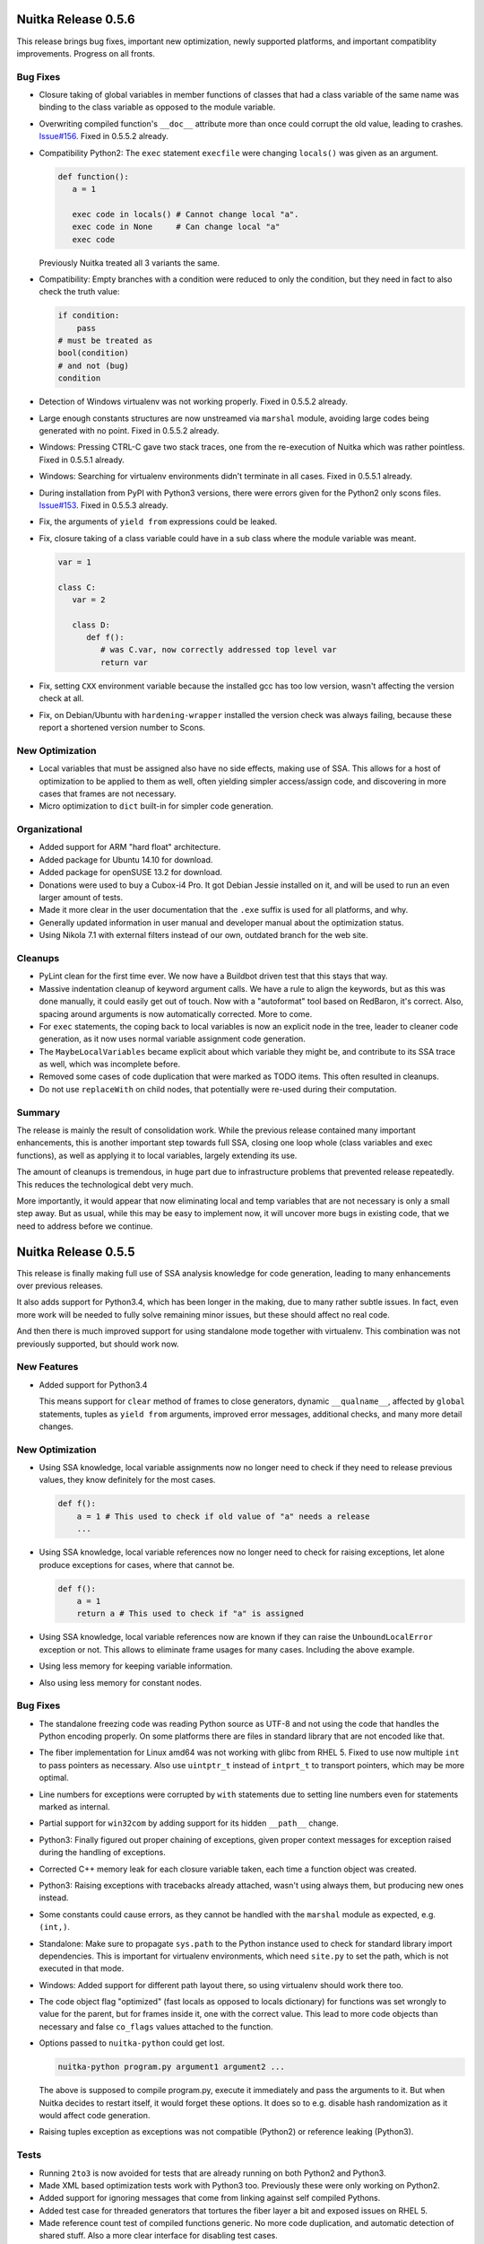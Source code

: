 Nuitka Release 0.5.6
====================

This release brings bug fixes, important new optimization, newly supported
platforms, and important compatiblity improvements. Progress on all fronts.

Bug Fixes
---------

- Closure taking of global variables in member functions of classes that had
  a class variable of the same name was binding to the class variable as
  opposed to the module variable.

- Overwriting compiled function's ``__doc__`` attribute more than once could
  corrupt the old value, leading to crashes.
  `Issue#156 <http://bugs.nuitka.net/issue156>`__. Fixed in 0.5.5.2 already.

- Compatibility Python2: The ``exec`` statement ``execfile`` were changing
  ``locals()`` was given as an argument.

  .. code-block:: python

      def function():
         a = 1

         exec code in locals() # Cannot change local "a".
         exec code in None     # Can change local "a"
         exec code

  Previously Nuitka treated all 3 variants the same.

- Compatibility: Empty branches with a condition were reduced to only the
  condition, but they need in fact to also check the truth value:

  .. code-block:: python

      if condition:
          pass
      # must be treated as
      bool(condition)
      # and not (bug)
      condition

- Detection of Windows virtualenv was not working properly. Fixed in 0.5.5.2
  already.

- Large enough constants structures are now unstreamed via ``marshal`` module,
  avoiding large codes being generated with no point. Fixed in 0.5.5.2 already.

- Windows: Pressing CTRL-C gave two stack traces, one from the re-execution of
  Nuitka which was rather pointless. Fixed in 0.5.5.1 already.

- Windows: Searching for virtualenv environments didn't terminate in all cases.
  Fixed in 0.5.5.1 already.

- During installation from PyPI with Python3 versions, there were errors given
  for the Python2 only scons files.
  `Issue#153 <http://bugs.nuitka.net/issue153>`__. Fixed in 0.5.5.3 already.

- Fix, the arguments of ``yield from`` expressions could be leaked.

- Fix, closure taking of a class variable could have in a sub class where the
  module variable was meant.

  .. code-block:: python

      var = 1

      class C:
         var = 2

         class D:
            def f():
               # was C.var, now correctly addressed top level var
               return var

- Fix, setting ``CXX`` environment variable because the installed gcc has too
  low version, wasn't affecting the version check at all.

- Fix, on Debian/Ubuntu with ``hardening-wrapper`` installed the version check
  was always failing, because these report a shortened version number to Scons.

New Optimization
----------------

- Local variables that must be assigned also have no side effects, making use
  of SSA. This allows for a host of optimization to be applied to them as
  well, often yielding simpler access/assign code, and discovering in more
  cases that frames are not necessary.

- Micro optimization to ``dict`` built-in for simpler code generation.

Organizational
--------------

- Added support for ARM "hard float" architecture.

- Added package for Ubuntu 14.10 for download.

- Added package for openSUSE 13.2 for download.

- Donations were used to buy a Cubox-i4 Pro. It got Debian Jessie installed
  on it, and will be used to run an even larger amount of tests.

- Made it more clear in the user documentation that the ``.exe`` suffix is used
  for all platforms, and why.

- Generally updated information in user manual and developer manual about the
  optimization status.

- Using Nikola 7.1 with external filters instead of our own, outdated branch
  for the web site.

Cleanups
--------

- PyLint clean for the first time ever. We now have a Buildbot driven test
  that this stays that way.

- Massive indentation cleanup of keyword argument calls. We have a rule to
  align the keywords, but as this was done manually, it could easily get out
  of touch. Now with a "autoformat" tool based on RedBaron, it's correct. Also,
  spacing around arguments is now automatically corrected. More to come.

- For ``exec`` statements, the coping back to local variables is now an
  explicit node in the tree, leader to cleaner code generation, as it now
  uses normal variable assignment code generation.

- The ``MaybeLocalVariables`` became explicit about which variable they
  might be, and contribute to its SSA trace as well, which was incomplete
  before.

- Removed some cases of code duplication that were marked as TODO items. This
  often resulted in cleanups.

- Do not use ``replaceWith`` on child nodes, that potentially were re-used
  during their computation.

Summary
-------

The release is mainly the result of consolidation work. While the previous
release contained many important enhancements, this is another important step
towards full SSA, closing one loop whole (class variables and exec functions),
as well as applying it to local variables, largely extending its use.

The amount of cleanups is tremendous, in huge part due to infrastructure
problems that prevented release repeatedly. This reduces the technological
debt very much.

More importantly, it would appear that now eliminating local and temp variables
that are not necessary is only a small step away. But as usual, while this may
be easy to implement now, it will uncover more bugs in existing code, that we
need to address before we continue.


Nuitka Release 0.5.5
====================

This release is finally making full use of SSA analysis knowledge for code
generation, leading to many enhancements over previous releases.

It also adds support for Python3.4, which has been longer in the making, due
to many rather subtle issues. In fact, even more work will be needed to fully
solve remaining minor issues, but these should affect no real code.

And then there is much improved support for using standalone mode together
with virtualenv. This combination was not previously supported, but should
work now.

New Features
------------

- Added support for Python3.4

  This means support for ``clear`` method of frames to close generators,
  dynamic ``__qualname__``, affected by ``global`` statements, tuples as
  ``yield from`` arguments, improved error messages, additional checks, and
  many more detail changes.

New Optimization
----------------

- Using SSA knowledge, local variable assignments now no longer need to check
  if they need to release previous values, they know definitely for the most
  cases.

  .. code-block:: python

      def f():
          a = 1 # This used to check if old value of "a" needs a release
          ...

- Using SSA knowledge, local variable references now no longer need to check
  for raising exceptions, let alone produce exceptions for cases, where that
  cannot be.

  .. code-block:: python

      def f():
          a = 1
          return a # This used to check if "a" is assigned

- Using SSA knowledge, local variable references now are known if they can
  raise the ``UnboundLocalError`` exception or not. This allows to eliminate
  frame usages for many cases. Including the above example.

- Using less memory for keeping variable information.

- Also using less memory for constant nodes.

Bug Fixes
---------

- The standalone freezing code was reading Python source as UTF-8 and not using
  the code that handles the Python encoding properly. On some platforms there
  are files in standard library that are not encoded like that.

- The fiber implementation for Linux amd64 was not working with glibc from
  RHEL 5. Fixed to use  now multiple ``int`` to pass pointers as necessary.
  Also use ``uintptr_t`` instead of ``intprt_t`` to transport pointers, which
  may be more optimal.

- Line numbers for exceptions were corrupted by ``with`` statements due to
  setting line numbers even for statements marked as internal.

- Partial support for ``win32com`` by adding support for its hidden ``__path__``
  change.

- Python3: Finally figured out proper chaining of exceptions, given proper
  context messages for exception raised during the handling of exceptions.

- Corrected C++ memory leak for each closure variable taken, each time a
  function object was created.

- Python3: Raising exceptions with tracebacks already attached, wasn't using
  always them, but producing new ones instead.

- Some constants could cause errors, as they cannot be handled with the
  ``marshal`` module as expected, e.g. ``(int,)``.

- Standalone: Make sure to propagate ``sys.path`` to the Python instance used
  to check for standard library import dependencies. This is important for
  virtualenv environments, which need ``site.py`` to set the path, which is
  not executed in that mode.

- Windows: Added support for different path layout there, so using virtualenv
  should work there too.

- The code object flag "optimized" (fast locals as opposed to locals dictionary)
  for functions was set wrongly to value for the parent, but for frames inside
  it, one with the correct value. This lead to more code objects than necessary
  and false ``co_flags`` values attached to the function.

- Options passed to ``nuitka-python`` could get lost.

  .. code-block:: sh

     nuitka-python program.py argument1 argument2 ...

  The above is supposed to compile program.py, execute it immediately and
  pass the arguments to it. But when Nuitka decides to restart itself, it
  would forget these options. It does so to e.g. disable hash randomization
  as it would affect code generation.

- Raising tuples exception as exceptions was not compatible (Python2) or
  reference leaking (Python3).

Tests
-----

- Running ``2to3`` is now avoided for tests that are already running on both
  Python2 and Python3.

- Made XML based optimization tests work with Python3 too. Previously these
  were only working on Python2.

- Added support for ignoring messages that come from linking against
  self compiled Pythons.

- Added test case for threaded generators that tortures the fiber layer a bit
  and exposed issues on RHEL 5.

- Made reference count test of compiled functions generic. No more code
  duplication, and automatic detection of shared stuff. Also a more clear
  interface for disabling test cases.

- Added Python2 specific reference counting tests, so the other cases can
  be executed with Python3 directly, making debugging them less tedious.

Cleanups
--------

- Really important removal of "variable references". They didn't solve any
  problem anymore, but their complexity was not helpful either. This allowed
  to make SSA usable finally, and removed a lot of code.

- Removed special code generation for parameter variables, and their dedicated
  classes, no more needed, as every variable access code is now optimized like
  this.

- Stop using C++ class methods at all. Now only the destructor of local
  variables is actually supposed to do anything, and their are no methods
  anymore. The unused ``var_name`` got removed, ``setVariableValue`` is now
  done manually.

- Moved assertions for the fiber layer to a common place in the header, so they
  are executed on all platforms in debug mode.

- As usual, also a bunch of cleanups for PyLint were applied.

- The ``locals`` built-in code now uses code generation for accessing local
  variable values instead having its own stuff.

Organizational
--------------

- The Python version 3.4 is now offically supported. There are a few problems
  open, that will be addressed in future releases, none of which will affect
  normal people though.

- Major cleanup of Nuitka options.

   - Windows specific stuff is now in a dedicated option group. This includes
     options for icon, disabling console, etc.

   - There is now a dedicated group for controling backend compiler choices
     and options.

- Also pickup ``g++44`` automatically, which makes using Nuitka on CentOS5
  more automatic.

Summary
-------

This release represents a very important step ahead. Using SSA for real stuff
will allow us to build the trust necessary to take the next steps. Using the
SSA information, we could start implementing more optimizations.


Nuitka Release 0.5.4
====================

This release is aiming at preparatory changes to enable optimization based
on SSA analysis, introducing a variable registry, so that variables no longer
trace their references to themselves.

Otherwise, MinGW64 support has been added, and lots of bug fixes were made to
improve the compatibility.

New Optimization
----------------

- Using new variable registry, now properly detecting actual need for sharing
  variables. Optimization may discover that it is unnecessary to share a
  variable, and then it no longer is. This also allows ``--debug`` without it
  reporting unused variable warnings on Python3.

- Scons startup has been accelerated, removing scans for unused tools, and
  avoiding making more than one gcc version check.

Bug Fixes
---------

- Compatibility: In case of unknown encodings, Nuitka was not giving the name
  of the problematic encoding in the error message. Fixed in 0.5.3.3 already.

- Submodules with the same name as built-in modules were wrongly shadowed.
  Fixed in 0.5.3.2 already.

- Python3: Added implementations of ``is_package`` to the meta path based
  loader.

- Python3.4: Added ``find_spec`` implementation to the meta path based loader
  for increased compatiblity.

- Python3: Corrections for ``--debug`` to work with Python3 and MSVC compiler
  more often.

- Fixed crash with ``--show-scons`` when no compiler was found. Fixed in 0.5.3.5
  already.

- Standalone: Need to blacklist ``lib2to3`` from standard libary as well. Fixed
  in 0.5.3.4 already.

- Python3: Adapted to changes in ``SyntaxError`` on newer Python releases, there
  is now a ``msg`` that can override ``reason``.

- Standalone Windows: Preserve ``sys.executable`` as it might be used to fork
  binaries.

- Windows: The caching of Scons was not arch specific, and files could be
  used again, even if changing the arch from ```x86`` to ``x86_64`` or
  back.

- Windows: On 32 bit Python it can happen that with large number of generators
  running concurrently (>1500), one cannot be started anymore. Raising an
  ``MemoryError`` now.

Organizational
--------------

- Added support for MinGW64. Currently needs to be run with ``PATH`` environment
  properly set up.

- Updated internal version of Scons to 2.3.2, which breaks support for VS 2008,
  but adds support for VS 2013 and VS 2012. The VS 2013 is now the recommended
  compiler.

- Added RPM package and repository for RHEL 7.

- The output of ``--show-scons`` now includes the used compiler, including the
  MSVC version.

- Added option ``--msvc`` to select the MSVC compiler version to use, which
  overrides automatic selection of the latest.

- Added option ``-python-flag=no_warnings`` to disable user and deprecation
  warnings at run time.

- Repository for Ubuntu Raring was removed, no more supported by Ubuntu.

Cleanups
--------

- Made technical and logical sharing decisions separate functions and implement
  them in a dedicated variable registry.

- The Scons file has seen a major cleanup.

Summary
-------

This release is mostly a maintenance release. The Scons integrations has been
heavily visited, as has been Python3 and esp. Python3.4 compatibility, and
results from the now possible debug test runs.

Standalone should be even more practical now, and MinGW64 is an option for those
cases, where MSVC is too slow.


Nuitka Release 0.5.3
====================

This release is mostly a follow up, resolving points that have become possible
to resolve after completing the C-ish evolution of Nuitka. So this is more of a
service release.

New Features
------------

- Improved mode ``--improved`` now sets error lines more properly than CPython
  does in many cases.

- The ``-python-flag=-S`` mode now preserves ``PYTHONPATH`` and therefore became
  usable with virtualenv.

New Optimization
----------------

- Line numbers of frames no longer get set unless an exception occurs, speeding
  up the normal path of execution.

- For standalone mode, using ``--python-flag-S`` is now always possible and
  yields less module usage, resulting in smaller binaries and faster
  compilation.

Bug Fixes
---------

- Corrected an issue for frames being optimized away where in fact they are
  still necessary. `Issue#140 <http://bugs.nuitka.net/issue140>`__. Fixed in
  0.5.2.1 already.

- Fixed handling of exception tests as side effects. These could be remainders
  of optimization, but didn't have code generation. Fixed in 0.5.2.1 already.

- Previously Nuitka only ever used the statement line as the line number for all
  the expression, even if it spawned multiple lines. Usually nothing important,
  and often even more correct, but sometimes not. Now the line number is most
  often the same as CPython in full compatibility mode, or better, see
  above. `Issue#9 <http://bugs.nuitka.net/issue9>`__.

- Python3.4: Standalone mode for Windows is working now.

- Standalone: Undo changes to ``PYTHONPATH`` or ``PYTHONHOME`` allowing
  potentially forked CPython programs to run properly.

- Standalone: Fixed import error when using PyQt and Python3.

New Tests
---------

- For our testing approach, the improved line number handling means we can undo
  lots of changes that are no more necessary.

- The compile library test has been extended to cover a third potential location
  where modules may live, covering the ``matplotlib`` module as a result.

Cleanups
--------

- In Python2, the list contractions used to be re-formulated to be function
  calls that have no frame stack entry of their own right. This required some
  special handling, in e.g. closure taking, and determining variable sharing
  across functions.

  This now got cleaned up to be properly in-lined in a ``try``/``finally``
  expression.

- The line number handling got simplified by pushing it into error exits only,
  removing the need to micro manage a line number stack which got removed.

- Use ``intptr_t`` over ``unsigned long`` to store fiber code pointers,
  increasing portability.

Organizational
--------------

- Providing own Debian/Ubuntu repositories for all relevant distributions.

- Windows MSI files for Python 3.4 were added.

- Hosting of the web site was moved to metal server with more RAM and
  performance.


Summary
-------

This release brings about structural simplification that is both a followup to
C-ish, as well as results from a failed attempt to remove static "variable
references" and be fully SSA based. It incorporates changes aimed at making this
next step in Nuitka evolution smaller.


Nuitka Release 0.5.2
====================

This is a major release, with huge changes to code generation that improve
performance in a significant way. It is a the result of a long development
period, and therefore contains a huge jump ahead.

New Features
------------

- Added experimental support for Python 3.4, which is still work in progress.

- Added support for virtualenv on MacOS.

- Added support for virtualenv on Windows.

- Added support for MacOS X standalone mode.

- The code generation uses no header files anymore, therefore adding a module
  doesn't invalidate all compiled object files from caches anymore.

- Constants code creation is now distributed, and constants referenced in a
  module are declared locally. This means that changing a module doesn't affect
  the validity of other modules object files from caches anymore.

New Optimization
----------------

- C-ish code generation uses less C++ classes and generates more C-like
  code. Explicit temporary objects are now used for statement temporary
  variables.

- The constants creation code is no more in a single file, but distributed
  across all modules, with only shared values created in a single file. This
  means improved scalability. There are remaining bad modules, but more often,
  standalone mode is now fast.

- Exception handling no longer uses C++ exception, therefore has become much
  faster.

- Loops that only break are eliminated.

- Dead code after loops that do not break is now removed.

- The ``try``/``finally`` and ``try``/``except`` constructs are now eliminated,
  where that is possible.

- The ``try``/``finally`` part of the re-formulation for ``print`` statements is
  now only done when printing to a file, avoiding useless node tree bloat.

- Tuples and lists are now generated with faster code.

- Locals and global variables are now access with more direct code.

- Added support for the anonymous ``code`` type built-in.

- Added support for ``compile`` built-in.

- Generators that statically return immediately, e.g. due to optimization
  results, are no longer using frame objects.

- The complex call helpers use no pseudo frames anymore. Previous code
  generation required to have them, but with C-ish code generation that is no
  more necessary, speeding up those kind of calls.

- Modules with only code that cannot raise, need not have a frame created for
  them. This avoids useless code size bloat because of them. Previously the
  frame stack entry was mandatory.

Bug Fixes
---------

- Windows: The resource files were cached by Scons and re-used, even if the
  input changed. The could lead to corrupted incremental builds. `Issue#129
  <http://bugs.nuitka.net/issue129>`__. Fixed in 0.5.1.1 already.

- Windows: For functions with too many local variables, the MSVC failed with an
  error "C1026: parser stack overflow, program too complex". The rewritten code
  generation doesn't burden the compiler as much. `Issue#127
  <http://bugs.nuitka.net/issue127>`__.

- Compatibility: The timing deletion of nested call arguments was different from
  C++. This shortcoming has been addressed in the rewritten code
  generation. `Issue#62 <http://bugs.nuitka.net/issue62>`__.

- Compatibility: The ``__future__`` flags and ``CO_FREECELL`` were not present
  in frame flags. These were then not always properly inherited to ``eval`` and
  ``exec`` in all cases.

- Compatibility: Compiled frames for Python3 had ``f_restricted`` attribute,
  which is Python2 only. Removed it.

- Compatibility: The ``SyntaxError`` of having a ``continue`` in a finally
  clause is now properly raised.

- Python2: The ``exec`` statement with no locals argument provided, was
  preventing list contractions to take closure variables.

- Python2: Having the ASCII encoding declared in a module wasn't working.

- Standalone: Included the ``idna`` encoding as well. `Issue#135
  <http://bugs.nuitka.net/issue135>`__.

- Standalone: For virtualenv, the file ``orig-prefix.txt`` needs to be present,
  now it's copied into the "dist" directory as well. `Issue#126
  <http://bugs.nuitka.net/issue126>`__. Fixed in 0.5.1.1 already.

- Windows: Handle cases, where Python and user program are installed on
  different volumes.

- Compatibility: Can now finally use ``execfile`` as an expression. `Issue#5
  <http://bugs.nuitka.net/issue5>`__ is finally fixed after all this time thanks
  to C-ish code generation.

- Compatibility: The order or call arguments deletion is now finally compatible.
  `Issue#62 <http://bugs.nuitka.net/issue62>`__ also is finally fixed. This too
  is thanks to C-ish code generation.

- Compatibility: Code object flags are now more compatible for Python3.

- Standalone: Removing "rpath" settings of shared libraries and extension
  modules included. This makes standalone binaries more robust on Fedora 20.

- Python2: Wasn't falsely rejecting ``unicode`` strings as values for ``int``
  and ``long`` variants with base argument provided.

- Windows: For Python3.2 and 64 bits, global variable accesses could give false
  ``NameError`` exceptions. Fixed in 0.5.1.6 already.

- Compatibility: Many ``exec`` and ``eval`` details have become more correctly,
  the argument handling is more compatible, and e.g. future flags are now passed
  along properly.

- Compatibility: Using ``open`` with no arguments is now giving the same error.

Organizational
--------------

- Replying to emails of the `issue tracker <http://bugs.nuitka.net>`__ works
  now.

- Added option name alias ``--xml`` for ``--dump-xml``.

- Added option name alias ``--python-dbg`` for ``--python-debug``, which
  actually might make it a bit more clear that it is about using the CPython
  debug run time.

- Remove option ``--dump-tree``, it had been broken for a long time and unused
  in favor of XML dumps.

- New digital art folder with 3D version of Nuitka logo. Thanks to Juan Carlos
  for creating it.

- Using "README.rst" instead of "README.txt" to make it look better on web
  pages.

- More complete white-listing of missing imports in standard library. These
  should give no warnings anymore.

- Updated the Nuitka GUI to the latest version, with enhanced features.

- The builds of releases and update of the `downloads page
  <http://nuitka.net/pages/download.html>`__ is now driven by Buildbot. Page
  will be automatically updated as updated binaries arrive.

Cleanups
--------

- Temp keeper variables and the nodes to handle them are now unified with normal
  temporary variables, greatly simplifying variable handling on that level.

- Less code is coming from templates, more is actually derived from the node
  tree instead.

- Releasing the references to temporary variables is now always explicit in the
  node tree.

- The publishing and preservation of exceptions in frames was turned into
  explicit nodes.

- Exception handling is now done with a single handle that checks with branches
  on the exception. This eliminates exception handler nodes.

- The ``dir`` built-in with no arguments is now re-formulated to ``locals`` or
  ``globals`` with their ``.keys()`` attribute taken.

- Dramatic amounts of cleanups to code generation specialties, that got done
  right for the new C-ish code generation.

New Tests
---------

- Warnings from MSVC are now error exits for ``--debug`` mode too, expanding the
  coverage of these tests.

- The outputs with ``python-dbg`` can now also be compared, allowing to expand
  test coverage for reference counts.

- Many of the basic tests are now executable with Python3 directly. This allows
  for easier debug.

- The library compilation test is now also executed with Python3.

Summary
-------

This release would deserve more than a minor number increase. The C-ish code
generation, is a huge body of work. In many ways, it lays ground to taking
benefit of SSA results, that previously would not have been possible. In other
ways, it's incomplete in not yet taking full advantage yet.

The release contains so many improvements, that are not yet fully realized, but
as a compiler, it also reflects a stable and improved state.

The important changes are about making SSA even more viable. Many of the
problematic cases, e.g. exception handlers, have been stream lined. A whole
class of variables, temporary keepers, has been eliminated. This is big news in
this domain.

For the standalone users, there are lots of refinements. There is esp. a lot of
work to create code that doesn't show scalability issues. While some remain, the
most important problems have been dealt with. Others are still in the pipeline.

More work will be needed to take full advantage. This has been explained in a
`separate post <http://nuitka.net/posts/state-of-nuitka.html>`__ in greater
detail.


Nuitka Release 0.5.1
====================

This release brings corrections and major improvements to how standalone mode
performs. Much of it was contributed via patches and bug reports.

Bug Fixes
---------

- There was a crash when using ``next`` on a non-iterable. Fixed in 0.5.0.1
  already.

- Module names with special characters not allowed in C identifiers were not
  fully supported. `Issue#118 <http://bugs.nuitka.net/issue118>`__. Fixed in
  0.5.0.1 already.

- Name mangling for classes with leading underscores was not removing them from
  resulting attribute names. This broke at ``__slots__`` with private attributes
  for such classes. `Issue#119 <http://bugs.nuitka.net/issue119>`__. Fixed in
  0.5.0.1 already.

- Standalone on Windows might need "cp430" encoding. `Issue#120
  <http://bugs.nuitka.net/issue120>`__. Fixed in 0.5.0.2 already.

- Standalone mode didn't work with ``lxml.etree`` due to lack of hard coded
  dependencies. When a shared library imports things, Nuitka cannot detect it
  easily.

- Wasn't working on MacOS 64 bits due to using Linux 64 bits specific
  code. `Issue#123 <http://bugs.nuitka.net/issue123>`__. Fixed in 0.5.0.2
  already.

- On MinGW the constants blob was not properly linked on some installations,
  this is now done differently (see below).

New Features
------------

- Memory usages are now traced with ``--show-progress`` allowing us to trace
  where things go wrong.

New Optimization
----------------

- Standalone mode now includes standard library as bytecode by default. This is
  workaround scalability issues with many constants from many modules. Future
  releases are going to undo it.

- On Windows the constants blob is now stored as a resource, avoiding
  compilation via C code for MSVC as well. MinGW was changed to use the same
  code.

New Tests
---------

- Expanded test coverage for "standalone mode" demonstrating usage of "hex"
  encoding, PySide, and PyGtk packages.

Summary
-------

This release is mostly an interim maintenance release for standalone. Major
changes that provide optimization beyond that, termed "C-ish code generation"
are delayed for future releases.

This release makes standalone practical which is an important point. Instead of
hour long compilation, even for small programs, we are down to less than a
minute.

The solution of the scalability issues with many constants from many modules
will be top priority going forward. Since they are about how even single use
constants are created all in one place, this will be easy, but as large changes
are happening in "C-ish code generation", we are waiting for these to complete.


Nuitka Release 0.5.0
====================

This release breaks interface compatibility, therefore the major version number
change. Also "standalone mode" has seen significant improvements on both
Windows, and Linux. Should work much better now.

But consider that this part of Nuitka is still in its infancy. As it is not the
top priority of mine for Nuitka, which primarily is intended as an super
compatible accelerator of Python, it will continue to evolve nearby.

There is also many new optimization based on structural improvements in the
direction of actual SSA.

Bug Fixes
---------

- The "standalone mode" was not working on all Redhat, Fedora, and openSUSE
  platforms and gave warnings with older compilers. Fixed in 0.4.7.1 already.

- The "standalone mode" was not including all useful encodings. `Issue#116
  <http://bugs.nuitka.net/issue116>`__. Fixed in 0.4.7.2 already.

- The "standalone mode" was defaulting to ``--python-flag=-S`` which disables
  the parsing of "site" module. That unfortunately made it necessary to reach
  some modules without modifying ``PYTHONPATH`` which conflicts with the
  "out-of-the-box" experience.

- The "standalone mode" is now handling packages properly and generally working
  on Windows as well.

- The syntax error of having an all catching except clause and then a more
  specific one wasn't causing a ``SyntaxError`` with Nuitka.

  .. code-block:: python

     try:
         something()
     except:
         somehandling():
     except TypeError:
         notallowed()

- A corruption bug was identified, when re-raising exceptions, the top entry of
  the traceback was modified after usage. Depending on ``malloc`` this was
  potentially causing an endless loop when using it for output.

New Features
------------

- Windows: The "standalone" mode now properly detects used DLLs using
  `Dependency Walker <http://http://www.dependencywalker.com/>`__ which it
  offers to download and extra for you.

  It is used as a replacement to ``ldd`` on Linux when building the binary, and
  as a replacement of ``strace`` on Linux when running the tests to check that
  nothing is loaded from the outside.

New Optimization
----------------

- When iterating over ``list``, ``set``, this is now automatically lowered to
  ``tuples`` avoiding the mutable container types.

  So the following code is now equivalent:

  .. code-block:: python

     for x in [ a, b, c ]:
        ...

     # same as
     for x in (a, b, c):
        ...

  For constants, this is even more effective, because for mutable constants, no
  more is it necessary to make a copy.

- Python2: The iteration of large ``range`` is now automatically lowered to
  ``xrange`` which is faster to loop over, and more memory efficient.

- Added support for the ``xrange`` built-in.

- The statement only expression optimization got generalized and now is capable
  of removing useless parts of operations, not only the whole thing when it has
  not side effects.

  .. code-block:: python

     [a,b]

     # same as
     a
     b

  This works for all container types.

  Another example is ``type`` built-in operation with single argument. When the
  result is not used, it need not be called.

  .. code-block:: python

     type(a)

     # same as
     a

  And another example ``is`` and ``is not`` have no effect of their own as well,
  therefore:

  .. code-block:: python

     a is b

     # same as
     a
     b

- Added proper handling of conditional expression branches in SSA based
  optimization. So far these branches were ignored, which only acceptable for
  temporary variables as created by tree building, but not other variable
  types. This is preparatory for introducing SSA for local variables.


Organizational
--------------

- The option ``--exe`` is now ignored and creating an executable is the default
  behavior of ``nuitka``, a new option ``--module`` allows to produce extension
  modules.

- The binary ``nuitka-python`` was removed, and is replaced by ``nuitka-run``
  with now only implies ``--execute`` on top of what ``nuitka`` is.

- Using dedicated `Buildbot <http://buildbot.net>`__ for continuous integration
  testing and release creation as well.

- The `Downloads <http://nuitka.net/pages/download.html>`__ now offers MSI files
  for Win64 as well.

- Discontinued the support for cross compilation to Win32. That was too limited
  and the design choice is to have a running CPython instance of matching
  architecture at Nuitka compile time.

New Tests
---------

- Expanded test coverage for "standalone mode" demonstrating usage of "hex"
  encoding, and PySide package.

Summary
-------

The "executable by default" interface change improves on the already high ease
of use. The new optimization do not give all that much in terms of numbers, but
are all signs of structural improvements, and it is steadily approaching the
point, where the really interesting stuff will happen.

The progress for standalone mode is of course significant. It is still not quite
there yet, but it is making quick progress now. This will attract a lot of
attention hopefully.

As for optimization, the focus for it has shifted to making exception handlers
work optimal by default (publish the exception to sys.exc_info() and create
traceback only when necessary) and be based on standard branches. Removing
special handling of exception handlers, will be the next big step. This release
includes some correctness fixes stemming from that work already.


Nuitka Release 0.4.7
====================

This release includes important new features, lots of polishing cleanups, and
some important performance improvements as well.

Bug Fixes
---------

- The RPM packages didn't build due to missing inline copy of Scons. Fixed in
  0.4.6.1 already.

- The recursion into modules and unfreezing them was not working for packages
  and modules anymore. Fixed in 0.4.6.2 already.

- The Windows installer was not including Scons. Fixed in 0.4.6.3 already.

- Windows: The immediate execution as performed by ``nuitka --execute`` was not
  preserving the exit code. `Issue#26 <http://bugs.nuitka.net/issue26>`__.

- Python3.3: Packages without ``__init.py__`` were not properly embedding the
  name-space package as well.

- Python3: Fix, modules and packages didn't add themselves to ``sys.modules``
  which they should, happened only for programs.

- Python3.3: Packages should set ``__package`` to their own name, not the one of
  their parents.

- Python3.3: The ``__qualname__`` of nested classes was corrected.

- For modules that recursed to other modules, an infinite loop could be
  triggered when comparing types with rich comparisons. `Issue#115
  <http://bugs.nuitka.net/issue115>`__.

New Features
------------

- The "standalone" mode allows to compile standalone binaries for programs and
  run them without Python installation. The DLLs loaded by extension modules on
  Windows need to be added manually, on Linux these are determined
  automatically already.

  To achieve running without Python installation, Nuitka learned to freeze
  bytecode as an alternative to compiling modules, as some modules need to be
  present when the CPython library is initialized.

- New option ``--python-flag`` allows to specify flags to the compiler that the
  "python" binary normally would. So far ``-S`` and ``-v`` are supported, with
  sane aliases ``no_site`` and ``trace_imports``.

  The recommended use of ``--python-flag=-S`` is to avoid dependency creep in
  standalone mode compilations, because the ``site`` module often imports many
  useless things that often don't apply to target systems.

New Optimization
----------------

- Faster frame stack handling for functions without ``try``/``except`` (or
  ``try``/``finally`` in Python3). This gives a speed boost to "PyStone" of
  ca. 2.5% overall.

- Python2: Faster attribute getting and setting, handling special cases at
  compile time. This gives a minor speed boost to "PyStone" of ca. 0.5% overall.

- Python2: Much quicker calls of ``__getattr__`` and ``__setattr__`` as this is
  now using the quicker call method avoiding temporary tuples.

- Don't treat variables usages used in functions called directly by their owner
  as shared. This leads to more efficient code generation for contractions and
  class bodies.

- Create ``unicode`` constants directly from their UTF-8 string representation
  for Python2 as well instead of un-streaming. So far this was only done for
  Python3. Affects only program start-up.

- Directly create ``int`` and ``long`` constants outside of ``2**31`` and
  ``2**32-1``, but only limited according to actual platform values. Affects
  only program start-up.

- When creating ``set`` values, no longer use a temporary ``tuple`` value, but
  use a properly generated helper functions instead. This makes creating sets
  much faster.

- Directly create ``set`` constants instead of un-streaming them. Affects only
  program start-up.

- For correct line numbers in traceback, the current frame line number must be
  updated during execution. This was done more often than necessary, e.g. loops
  set the line number before loop entry, and at first statement.

- Module variables are now accessed even faster, the gain for "PyStone" is only
  0.1% and mostly the result of leaner code.

Organizational
--------------

- The "standalone mode" code (formerly known as "portable mode" has been redone
  and activated. This is a feature that a lot of people expect from a compiler
  naturally. And although the overall goal for Nuitka is of course acceleration,
  this kind of packaging is one of the areas where CPython needs improvement.

- Added package for Ubuntu 13.10 for download, removed packages for Ubuntu 11.04
  and 11.10, no more supported.

- Added package for openSUSE 13.1 for download.

- Nuitka is now part of Arch and can be installed with ``pacman -S nuitka``.

- Using dedicated `Buildbot <http://buildbot.net>`__ for continuous integration
  testing. Not yet public.

- Windows: In order to speed up repeated compilation on a platform without
  ``ccache``, added Scons level caching in the build directory.

- Disabled hash randomization for inside Nuitka (but not in ultimately created
  binaries) for a more stable output, because dictionary constants will not
  change around. This makes the build results possible to cache for ``ccache``
  and Scons as well.

Tests
-----

- The ``programs`` tests cases now fail if module or directory recursion is not
  working, being executed in another directory.

- Added test runner for packages, with initial test case for package with
  recursion and sub-packages.

- Made some test cases more strict by reducing ``PYTHONPATH`` provision.

- Detect use of extra flags in tests that don't get consumed avoiding
  ineffective flags.

- Use ``--execute`` on Windows as well, the issue that prevented it has been
  solved after all.

Cleanups
--------

- The generated code uses ``const_``, ``var_``, ``par_`` prefixes in the
  generated code and centralized the decision about these into single place.

- Module variables no longer use C++ classes for their access, but instead
  accessor functions, leading to much less code generated per module variable
  and removing the need to trace their usage during code generation.

- The test runners now share common code in a dedicated module, previously they
  replicated it all, but that turned out to be too tedious.

- Massive general cleanups, many of which came from new contributor Juan Carlos
  Paco.

- Moved standalone and freezer related codes to dedicated package
  ``nuitka.freezer`` to not pollute the ``nuitka`` package name space.

- The code generation use variable identifiers and their accesses was cleaned
  up.

- Removed several not-so-special case identifier classes because they now behave
  more identical and all work the same way, so a parameters can be used to
  distinguish them.

- Moved main program, function object, set related code generation to dedicated
  modules.

Summary
-------

This release marks major technological progress with the introduction of the
much sought standalone mode and performance improvements from improved code
generation.

The major break through for SSA optimization was not yet achieved, but this is
again making progress in the direction of it. Harmonizing variables of different
kinds was an important step ahead.

Also very nice is the packaging progress, Nuitka was accepted into Arch after
being in Debian Testing for a while already. Hope is to see more of this kind of
integration in the future.


Nuitka Release 0.4.6
====================

This release includes progress on all fronts. The primary focus was to advance
SSA optimization over older optimization code that was already in place. In this
domain, there are mostly cleanups.

Another focus has been to enhance Scons with MSVC on Windows. Nuitka now finds
an installed MSVC compiler automatically, properly handles architecture of
Python and Windows. This improves usability a lot.

Then this is also very much about bug fixes. There have been several hot fixes
for the last release, but a complicated and major issue forced a new release,
and many other small issues.

And then there is performance. As can be seen in the `performance graph
<http://nuitka.net/pages/performance.html>`__, this release is the fastest so
far. This came mainly from examining the need for comparison slots for compiled
types.

And last, but not least, this also expands the base of supported platforms,
adding Gentoo, and self compiled Python to the mix.

Bug Fixes
---------

- Support Nuitka being installed to a path that contains spaces and handle main
  programs with spaces in their paths. `Issue#106
  <http://bugs.nuitka.net/issue106>`__. Fixed in 0.4.5.1 already.

- Support Python being installed to a path that contains spaces. `Issue#106
  <http://bugs.nuitka.net/issue106>`__. Fixed in 0.4.5.2 already.

- Windows: User provided constants larger than 65k didn't work with
  MSVC. `Issue#108 <http://bugs.nuitka.net/issue108>`__. Fixed in 0.4.5.3
  already.

- Windows: The option ``--windows-disable-console`` was not effective with
  MSVC. `Issue#107 <http://bugs.nuitka.net/issue107>`__. Fixed in 0.4.5.3
  already.

- Windows: For some users, Scons was detecting their MSVC installation properly
  already from registry, but it didn't honor the target architecture. `Issue#99
  <http://bugs.nuitka.net/issue99>`__. Fixed in 0.4.5.3 already.

- When creating Python modules, these were marked as executable ("x" bit), which
  they are of course not. Fixed in 0.4.5.3 already.

- Python3.3: On architectures where ``Py_ssize_t`` is not the same as ``long``
  this could lead to errors. Fixed in 0.4.5.3 already.

- Code that was using nested mutable constants and changed the nested ones was
  not executing correctly. `Issue#112 <http://bugs.nuitka.net/issue112>`__.

- Python2: Due to list contractions being re-formulated as functions, ``del``
  was rejected for the variables assigned in the contraction. `Issue#111
  <http://bugs.nuitka.net/issue111>`__.

  .. code-block:: python

     [ expr(x) for x in iterable() ]

     del x # Should work, was gave an unjustified SyntaxError.

New Features
------------

- Compiled types when used in Python comparison now work. Code like this will
  work:

  .. code-block:: python

     def f():
        pass

     assert type(f) == types.FunctionType

  This of course also works for ``in`` operator, and is another step ahead in
  compatibility, and surprising too. And best of all, this works even if the
  checking code is not compiled with Nuitka.

- Windows: Detecting MSVC installation from registry, if no compiler is already
  present in PATH.

- Windows: Now options ``--mingw`` to force compilation with MinGW.

New Optimization
----------------

- Rich comparisons (``==``, ``<``, and the like) are now faster than ever before
  due to a full implementation of its own in Nuitka that eliminates a bit of the
  overhead. In the future, we will aim at giving it type hints to make it even
  faster. This gives a minor speed boost to PyStone of ca. 0.7% overall.

- Integer comparisons are now treated preferably, as they are in CPython, which
  gives 1.3% speed boost to CPython.

- The SSA based analysis is now used to provide variable scopes for temporary
  variables as well as reference count needs.

Cleanups
--------

- Replaced "value friend" based optimization code with SSA based optimization,
  which allowed to remove complicated and old code that was still used mainly in
  optimization of ``or`` and ``and`` expressions.

- Delayed declaration of temp variables and their reference type is now
  performed based on information from SSA, which may given more accurate
  results. Not using "variable usage" profiles for this anymore.

- The Scons interface and related code got a massive overhaul, making it more
  consistent and better documented. Also updated the internal copy to 2.3.0 for
  the platforms that use it, mostly Windows.

- Stop using ``os.system`` and ``subprocess.call(..., shell = True)`` as it is
  not really portable at all, use ``subprocess.call(..., shell = False)``
  instead.

- As usual lots of cleanups related to line length issues and PyLint.

Organizational
--------------

- Added support for Gentoo Linux.

- Added support for self compiled Python versions with and without debug
  enabled. `Issue#110 <http://bugs.nuitka.net/issue110>`__

- Added use of Nuitka fonts for headers in manuals.

- Does not install inline copy of Scons only on systems where it is not going to
  be used, that is mostly non-Windows, and Linux where it is not already
  present. This makes for cleaner RPM packages.

Summary
-------

While the SSA stuff is not yet bearing performance fruits, it starts to carry
weight. Taking over the temporary variable handling now also means we can apply
the same stuff to local variables later.

To make up for the delay in SSA driven performance improvements, there is more
traditional code acceleration for rich comparisons, making it significant, and
the bug fixes make Nuitka more compatible than ever.

So give this a roll, it's worth it. And feel free to `join the mailing list
<http://nuitka.net/pages/mailinglist.html>`_ or `make a donation
<http://nuitka.net/pages/donations.html>`__ to support Nuitka.


Nuitka Release 0.4.5
====================

This release incorporates very many bug fixes, most of which were already part
of hot fixes, usability improvements, documentation improvements, new logo,
simpler Python3 on Windows, warnings for recursion options, and so on. So it's
mostly a consolidation release.

Bug Fixes
---------

- When targeting Python 3.x, Nuitka was using "python" to run Scons to run it
  under Python 2.x, which is not good enough on systems, where that is already
  Python3. Improved to only do the guessing where necessary (i.e. when using the
  inline copy of Scons) and then to prefer "python2". `Issue#95
  <http://bugs.nuitka.net/issue95>`__. Fixed in 0.4.4.1 already.

- When using Nuitka created binaries inside a "virtualenv", created programs
  would instantly crash. The attempt to load and patch ``inspect`` module was
  not making sure that ``site`` module was already imported, but inside the
  "virtualenv", it cannot be found unless. `Issue#96
  <http://bugs.nuitka.net/issue96>`__. Fixed in 0.4.4.1 already.

- The option ``--recurse-directory`` to include plugin directories was
  broken. `Issue#97 <http://bugs.nuitka.net/issue97>`__. Fixed in 0.4.4.2
  already.

- Python3: Files with "BOM" marker causes the compiler to crash. `Issue#98
  <http://bugs.nuitka.net/issue98>`__. Fixed in 0.4.4.2 already.

- Windows: The generated code for ``try``/``return``/``finally`` was working
  with gcc (and therefore MinGW), but not with MSVC, causing crashes. `Issue#102
  <http://bugs.nuitka.net/issue102>`__. Fixed in 0.4.4.2 already.

- The option ``--recurse-all`` did not recurse to package ``__init__.py`` files
  in case ``from x.y import z`` syntax was used. `Issue#100
  <http://bugs.nuitka.net/issue100>`__. Fixed in 0.4.4.2 already.

- Python3 on MacOS: Corrected link time error. Fixed in 0.4.4.2 already.

- Python3.3 on Windows: Fixed crash with too many arguments to a kwonly argument
  using function. Fixed in 0.4.4.2 already.

- Python3.3 on Windows: Using "yield from" resulted in a link time error. Fixed
  in 0.4.4.2 already.

- Windows: Added back XML manifest, found a case where it is needed to prevent
  clashes with binary modules.

- Windows: Generators only worked in the main Python threads. Some unusual
  threading modules therefore failed.

- Using ``sys.prefix`` to find the Python installation instead of hard coded
  paths. `Issue#103 <http://bugs.nuitka.net/issue103>`__.

New Features
------------

- Windows: Python3 finds Python2 installation to run Scons automatically now.

  Nuitka itself runs under Python3 just fine, but in order to build the
  generated C++ code into binaries, it uses Scons which still needs Python2.

  Nuitka will now find the Python2 installation searching Windows registry
  instead of requiring hard coded paths.

- Windows: Python2 and Python3 find their headers now even if Python is not
  installed to specific paths.

  The installation path now is passed on to Scons which then uses it.

- Better error checking for ``--recurse-to`` and ``--recurse-not-to`` arguments,
  tell the user not to use directory paths.

- Added a warning for ``--recurse-to`` arguments that end up having no effect to
  the final result.

Cleanups
--------

- Import mechanism got cleaned up, stopped using "PyImport_ExtendInittab". It
  does not handle packages, and the ``sys.meta_path`` based importer is now well
  proven.

- Moved some of the constraint collection code mess into proper places. It still
  remains a mess.

Organizational
--------------

- Added ``LICENSE.txt`` file with Apache License 2.0 text to make it more
  immediately obvious which license Nuitka is under.

- Added section about Nuitka license to the "`User Manual
  <http://nuitka.net/doc/user-manual.html#license>`__".

- Added `Nuitka Logo <http://nuitka.net/doc/images/Nuitka-Logo-Symbol.png>`__
  to the distribution.

- Use Nuitka Logo as the bitmap in the Windows installer.

- Use Nuitka Logo in the documentation ("`User Manual
  <http://nuitka.net/doc/user-manual.html>`__" and "`Developer Manual
  <http://nuitka.net/doc/developer-manual.html>`__").

- Enhanced documentation to number page numbers starting after table of
  contents, removed header/footer from cover pages.

Summary
-------

This release is mostly the result of improvements made based on the surge of
users after Europython 2013. Some people went to extents and reported their
experience very detailed, and so I could aim at making e.g. their misconceptions
about how recursion options work, more obvious through warnings and errors.

This release is not addressing performance improvements. The next release will
be able to focus on that. I am taking my claim of full compatibility very
serious, so any time it's broken, it's the highest priority to restore it.


Nuitka Release 0.4.4
====================

This release marks the point, where Nuitka for the first time supports all major
current Python versions and all major features. It adds Python 3.3 support and
it adds support for threading. And then there is a massive amount of fixes that
improve compatibility even further.

Aside of that, there is major performance work. One side is the optimization of
call performance (to CPython non-compiled functions) and to compiled functions,
both. This gave a serious improvement to performance.

Then of course, we are making other, long term performance progress, as in
"--experimental" mode, the SSA code starts to optimize unused code away. That
code is not yet ready for prime time yet, but the trace structure will hold.

New Features
------------

- Python3.3 support.

  The test suite of CPython3.3 passes now too. The ``yield from`` is now
  supported, but the improved argument parsing error messages are not
  implemented yet.

- Tracing user provided constants, now Nuitka warns about too large constants
  produced during optimization.

- Line numbers of expressions are now updates as evaluation progresses. This
  almost corrects.

  Finally improves `Issue#9 <http://bugs.nuitka.net/issue9>`__. Now only
  expression parts that cannot raise, do not update, which can still cause
  difference, but much less often, and then definitely useless.

- Experimental support for threads.

  Threading appears to work just fine in the most cases. It's not as optimal as
  I wanted it to be, but that's going to change with time.

New Optimization
----------------

- Previous corrections for ``==``, ``!=``, and ``<=``, caused a performance
  regression for these operations in case of handling identical objects.

  For built-in objects of sane types (not ``float``), these operations are now
  accelerated again. The overreaching acceleration of ``>=`` was still there
  (bug, see below) and has been adapted too.

- Calling non-compiled Python functions from compiled functions was slower than
  in CPython. It is now just as fast.

- Calling compiled functions without keyword arguments has been accelerated with
  a dedicated entry point that may call the implementation directly and avoid
  parameter parsing almost entirely.

- Making calls to compiled and non-compiled Python functions no longer requires
  to build a temporary tuple and therefore is much faster.

- Parameter parsing code is now more compact, and re-uses error raises, or
  creates them on the fly, instead of hard coding it. Saves binary size and
  should be more cache friendly.

Bug Fixes
---------

- Corrected false optimization of ``a >= a`` on C++ level.

  When it's not done during Nuitka compile time optimization, the rich
  comparison helper still contained short cuts for ``>=``. This is now the same
  for all the comparison operators.

- Calling a function with default values, not providing it, and not providing a
  value for a value without default, was not properly detecting the error, and
  instead causing a run time crash.

  .. code-block:: python

     def f(a, b = 2):
         pass

     f(b = 2)

  This now properly raises the ``TypeError`` exception.

- Constants created with ``+`` could become larger than the normally enforced
  limits. Not as likely to become huge, but still potentially an issue.

- The ``vars`` built-in, when used on something without ``__dict__`` attribute,
  was giving ``AttributeError`` instead of ``TypeError``.

- When re-cursing to modules at compile time, script directory and current
  directory were used last, while at run time, it was the other way around,
  which caused overloaded standard library modules to not be embedded. Corrects
  `Issue#94 <http://bugs.nuitka.net/issue94>`__.

  Thanks for the patch to James Michael DuPont.

- Super without arguments was not raising the correct ``RuntimeError`` exception
  in functions that cannot be methods, but ``UnboundLocalError`` instead.

  .. code-block:: python

     def f():
        super() # Error, cannot refer to first argument of f

- Generators no longer use ``raise StopIteration`` for return statements,
  because that one is not properly handled in ``try``/``except`` clauses, where
  it's not supposed to trigger, while ``try``/``finally`` should be honored.

- Exception error message when throwing non-exceptions into generators was not
  compatible.

- The use of ``return`` with value in generators is a ``SyntaxError`` before
  Python3.3, but that was not raised.

- Variable names of the "__var" style need to be mangled. This was only done for
  classes, but not for functions contained in classes, there they are now
  mangled too.

- Python3: Exceptions raised with causes were not properly chaining.

- Python3: Specifying the file encoding corrupted line numbers, making them all
  of by one.

Cleanups
--------

- For containers (``tuple``, ``list``, ``set``, ``dict``) defined on the source
  code level, Nuitka immediately created constant references from them.

  For function calls, class creations, slice objects, this code is now re-used,
  and its dictionaries and tuples, may now become constants immediately,
  reducing noise in optimization steps.

- The parameter parsing code got cleaned up. There were a lot of relics from
  previously explored paths. And error raises were part of the templates, but
  now are external code.

- Global variable management moved to module objects and out of "Variables"
  module.

- Make sure, nodes in the tree are not shared by accident.

  This helped to find a case of duplicate use in the complex call helpers
  functions. Code generation will now notice this kind of duplication in debug
  mode.

- The complex call helper functions were manually taking variable closure, which
  made these functions inconsistent to other functions, e.g. no variable version
  was allocated to assignments.

  Removing the manual setting of variables allowed a huge reduction of code
  volume, as it became more generic code.

- Converting user provided constants to create containers into constants
  immediately, to avoid noise from doing this in optimization.

- The ``site`` module is now imported explicitly in the ``__main__`` module, so
  it can be handled by the recursion code as well. This will help portable mode.

- Many line length 80 changes, improved comments.

New Tests
---------

- The CPython3.3 test suite was added, and run with both Python3.2 and
  Python3.3, finding new bugs.

- The ``doctest`` to code generation didn't successfully handle all tests, most
  notably, "test_generators.py" was giving a ``SyntaxError`` and therefore not
  actually active. Correcting that improved the coverage of generator testing.

Organizational
--------------

- The portable code is still delayed.

  Support for Python3.3 was a higher priority, but the intention is to get it
  into shape for Europython still.

  Added notes about it being disabled it in the "`User Manual
  <http://nuitka.net/doc/user-manual.html>`__" documentation.

Summary
-------

This release is in preparation for Europython 2013. Wanted to get this much out,
as it changes the status slides quite a bit, and all of that was mostly done in
my Cyprus holiday a while ago.

The portable code has not seen progress. The idea here is to get this into a
development version later.


Nuitka Release 0.4.3
====================

This release expands the reach of Nuitka substantially, as new platforms and
compilers are now supported. A lot of polish has been applied. Under the hood
there is the continued and in-progress effort to implement SSA form in Nuitka.

New Features
------------

- Support for new compiler: Microsoft Visual C++.

  You can now use Visual Studio 2008 or Visual Studio 2010 for compiling under
  Windows.

- Support for NetBSD.

  Nuitka works for at least NetBSD 6.0, older versions may or may not work. This
  required fixing bugs in the generic "fibers" implementation.

- Support for Python3 under Windows too.

  Nuitka uses Scons to build the generated C++ files. Unfortunately it requires
  Python2 to execute, which is not readily available to call from Python3. It
  now guesses the default installation paths of CPython 2.7 or CPython 2.6 and
  it will use it for running Scons instead. You have to install it to
  ``C:\Python26`` or ``C:\Python27`` for Nuitka to be able to find it.

- Enhanced Python 3.3 compatibility.

  The support the newest version of Python has been extended, improving
  compatibility for many minor corner cases.

- Added warning when a user compiles a module and executes it immediately when
  that references ``__name__``.

  Because very likely the intention was to create an executable. And esp. if
  there is code like this:

  .. code-block:: python

     if __name__ == "__main__":
        main()

  In module mode, Nuitka will optimize it away, and nothing will happen on
  execution. This is because the command

  .. code-block:: sh

     nuitka --execute module

  is behavioral more like

     python -c "import module"

  and that was a trap for new users.

- All Linux architectures are now supported. Due to changes in how evaluation
  order is enforced, we don't have to implement for specific architectures
  anymore.

Bug Fixes
---------

- Dictionary creation was not fully compatible.

  As revealed by using Nuitka with CPython3.3, the order in which dictionaries
  are to be populated needs to be reversed, i.e. CPython adds the last item
  first. We didn't observe this before, and it's likely the new dictionary
  implementation that finds it.

  Given that hash randomization makes dictionaries item order undetermined
  anyway, this is more an issue of testing.

- Evaluation order for arguments of calls was not effectively enforced. It is
  now done in a standards compliant and therefore fully portable way. The
  compilers and platforms so far supported were not affected, but the newly
  supported Visual Studio C++ compiler was.

- Using a ``__future__`` import inside a function was giving an assertion,
  instead of the proper syntax error.

- Python3: Do not set the attributes ``sys.exc_type``, ``sys.exc_value``,
  ``sys.exc_traceback``.

- Python3: Annotations of function worked only as long as their definition was
  not referring to local variables.

New Optimization
----------------

- Calls with no positional arguments are now using the faster call methods.

  The generated C++ code was using the ``()`` constant at call site, when doing
  calls that use no positional arguments, which is of course useless.

- For Windows now uses OS "Fibers" for Nuitka "Fibers".

  Using threads for fibers was causing only overhead and with this API, MSVC had
  less issues too.

Organizational
--------------

- Accepting `Donations <http://nuitka.net/pages/donations.html>`__ via Paypal,
  please support funding travels, website, etc.

- The "`User Manual <http://nuitka.net/doc/user-manual.html>`__" has been
  updated with new content. We now do support Visual Studio, documented the
  required LLVM version for clang, Win64 and modules may include modules too,
  etc. Lots of information was no longer accurate and has been updated.

- The Changelog has been improved for consistency, wordings, and styles.

- Nuitka is now available on the social code platforms as well

  * `Bitbucket <https://bitbucket.org/kayhayen/nuitka>`__
  * `Github <https://github.com/kayhayen/Nuitka>`__
  * `Gitorious <https://gitorious.org/nuitka/nuitka>`__
  * `Google Code <https://code.google.com/p/nuitka/>`__

- Removed "clean-up.sh", which is practically useless, as tests now clean up
  after themselves reasonably, and with ``git clean -dfx`` working better.

- Removed "create-environment.sh" script, which was only setting the ``PATH``
  variable, which is not necessary.

- Added ``check-with-pylint --emacs`` option to make output its work with Emacs
  compilation mode, to allow easier fixing of warnings from PyLint.

- Documentation is formatted for 80 columns now, source code will gradually aim
  at it too. So far 90 columns were used, and up to 100 tolerated.

Cleanups
--------

- Removed useless manifest and resource file creation under Windows.

  Turns out this is no longer needed at all. Either CPython, MinGW, or Windows
  improved to no longer need it.

- PyLint massive cleanups and annotations bringing down the number of warnings
  by a lot.

- Avoid use of strings and built-ins as run time pre-computed constants that are
  not needed for specific Python versions, or Nuitka modes.

- Do not track needed tuple, list, and dict creation code variants in context,
  but e.g. in ``nuitka.codegen.TupleCodes`` module instead.

- Introduced an "internal" module to host the complex call helper functions,
  instead of just adding it to any module that first uses it.

New Tests
---------

- Added basic tests for order evaluation, where there currently were None.

- Added support for "2to3" execution under Windows too, so we can run tests for
  Python3 installations too.

Summary
-------

The release is clearly major step ahead. The new platform support triggered a
whole range of improvements, and means this is truly complete now.

Also there is very much polish in this release, reducing the number of warnings,
updated documentation, the only thing really missing is visible progress with
optimization.


Nuitka Release 0.4.2
====================

This release comes with many bug fixes, some of which are severe. It also
contains new features, like basic Python 3.3 support. And the `performance
diagrams <http://nuitka.net/pages/performance.html>`__ got expanded.

New Features
------------

- Support for FreeBSD.

  Nuitka works for at least FreeBSD 9.1, older versions may or may not
  work. This required only fixing some "Linuxisms" in the build process.

- New option for warning about compile time detected exception raises.

  Nuitka can now warn about exceptions that will be raised at run time.

- Basic Python3.3 support.

  The test suite of CPython3.2 passes and fails in a compatible way. New feature
  ``yield from`` is not yet supported, and the improved argument parsing error
  messages are not implemented yet.

Bug Fixes
---------

- Nuitka already supported compilation of "main directories", i.e. directories
  with a "__main__.py" file inside. The resulting binary name was "__main__.exe"
  though, but now it is "directory.exe"

  .. code-block:: sh

     # ls directory
     __main__.py

     # nuitka --exe directory
     # ls
     directory directory.exe

  This makes this usage more obvious, and fixes the older issue `Issue#49
  <http://bugs.nuitka.net/issue49>`__ for this feature.

- Evaluation order of binary operators was not enforced.

  Nuitka already enforces evaluation order for just about everything. But not
  for binary operators it seems. Corrects `Issue#61
  <http://bugs.nuitka.net/issue61>`__.

- Providing an ``# coding: no-exist`` was crashing under Python2, and ignored
  under Python3, now it does the compatible thing for both.

- Global statements on the compiler level are legal in Python, and were not
  handled by Nuitka, they now are.

  .. code-block:: python

     global a # Not in a function, but on module level. Pointless but legal!
     a = 1

  Effectively these statements can be ignored. Corrects part of `Issue#65
  <http://bugs.nuitka.net/issue65>`__.

- Future imports are only legal when they are at the start of the file. This was
  not enforced by Nuitka, making it accept code, which CPython would reject. It
  now properly raises a syntax error. Corrects part of `Issue#65
  <http://bugs.nuitka.net/issue65>`__.

- Raising exceptions from context was leaking references.

  .. code-block:: python

     raise ValueError() from None

  Under CPython3.2 the above is not allowed (it is acceptable starting
  CPython3.3), and was also leaking references to its arguments. Corrects
  `Issue#76 <http://bugs.nuitka.net/issue76>`__.

- Importing the module that became ``__main__`` through the module name, didn't
  recurse to it.

  This also gives a warning. PyBench does it, and then stumbles over the
  non-found "pybench" module. Of course, programmers should use ``sys.modules[
  "__main__" ]`` to access main module code. Not only because the duplicated
  modules don't share data. Corrects `Issue#68
  <http://bugs.nuitka.net/issue68>`__.

- Compiled method ``repr`` leaked references when printed.

  When printing them, they would not be freed, and subsequently hold references
  to the object (and class) they belong to. This could trigger bugs for code
  that expects ``__del__`` to run at some point. Corrects `Issue#81
  <http://bugs.nuitka.net/issue81>`__.

- The ``super`` built-in leaked references to given object.

  This was added, because Python3 needs it. It supplies the arguments to
  ``super`` automatically, whereas for Python2 the programmer had to do it. And
  now it turns out that the object lost a reference, causing similar issues as
  above, preventing ``__del__`` to run. Corrects `Issue#81
  <http://bugs.nuitka.net/issue81>`__.

- The ``raise`` statement didn't enforce type of third argument.

  This Python2-only form of exception raising now checks the type of the third
  argument before using it. Plus, when it's None (which is also legal), no
  reference to None is leaked.

- Python3 built-in exceptions were strings instead of exceptions.

  A gross mistake that went uncaught by test suites. I wonder how. Them being
  strings doesn't help their usage of course, fixed. Corrects `Issue#82
  <http://bugs.nuitka.net/issue82>`__.

- The ``-nan`` and ``nan`` both exist and make a difference.

  A older story continued. There is a sign to ``nan``, which can be copied away
  and should be present. This is now also supported by Nuitka. Corrects
  `Issue#75 <http://bugs.nuitka.net/issue75>`__.

- Wrong optimization of ``a == a``, ``a != a``, ``a <= a`` on C++ level.

  While it's not done during Nuitka optimization, the rich comparison helpers
  still contained short cuts for ``==``, ``!=``, and ``<=``.

- The ``sys.executable`` for ``nuitka-python --python-version 3.2`` was still
  ``python``.

  When determining the value for ``sys.executable`` the CPython library code
  looks at the name ``exec`` had received. It was ``python`` in all cases, but
  now it depends on the running version, so it propagates.

- Keyword only functions with default values were loosing references to
  defaults.

  .. code-block:: python

     def f(*, a = X())
        pass

     f()
     f() # Can crash, X() should already be released.

  This is now corrected. Of course, a Python3 only issue.

- Pressing CTRL-C didn't generate ``KeyboardInterrupt`` in compiled code.

  Nuitka never executes "pending calls". It now does, with the upside, that the
  solution used, appears to be suitable for threading in Nuitka too. Expect more
  to come out of this.

- For ``with`` statements with ``return``, ``break``, or ``continue`` to leave
  their body, the ``__exit__`` was not called.

  .. code-block:: python

     with a:      # This called a.__enter__().
         return 2 # This didn't call a.__exit__(None, None, None).

  This is of course quite huge, and unfortunately wasn't covered by any test
  suite so far. Turns out, the re-formulation of ``with`` statements, was
  wrongly using ``try/except/else``, but these ignore the problematic
  statements. Only ``try/finally`` does. The enhanced re-formulation now does
  the correct thing. Corrects `Issue#59 <http://bugs.nuitka.net/issue59>`__.

- Starting with Python3, absolute imports are now the default.

  This was already present for Python3.3, and it turns out that all of Python3
  does it.

New Optimization
----------------

- Constants are now much less often created with ``pickle`` module, but created
  directly.

  This esp. applies for nested constants, now more values become ``is``
  identical instead of only ``==`` identical, which indicates a reduced memory
  usage.

  .. code-block:: python

     a = ("something_special",)
     b = "something_special"

     assert a[0] is b # Now true

  This is not only about memory efficiency, but also about performance. Less
  memory usage is more cache friendly, and the "==" operator will be able to
  shortcut dramatically in cases of identical objects.

  Constants now created without ``pickle`` usage, cover ``float``, ``list``, and
  ``dict``, which is enough for PyStone to not use it at all, which has been
  added support for as well.

- Continue statements might be optimized away.

  A terminal ``continue`` in a loop, was not optimized away:

  .. code-block:: python

     while 1:
         something
         continue   # Now optimized away

  The trailing ``continue`` has no effect and can therefore be removed.

  .. code-block:: python

     while 1:
         something

- Loops with only break statements are optimized away.

  .. code-block:: python

     while 1:
         break

  A loop immediately broken has of course no effect. Loop conditions are
  re-formulated to immediate "if ... : break" checks. Effectively this means
  that loops with conditions detected to be always false to see the loop
  entirely removed.

New Tests
---------

- Added tests for the found issues.

- Running the programs test suite (i.e. recursion) for Python3.2 and Python3.2
  as well, after making adaptation so that the absolute import changes are now
  covered.

- Running the "CPython3.2" test suite with Python3.3 based Nuitka works and
  found a few minor issues.

Organizational
--------------

- The `Downloads <http://nuitka.net/pages/download.html>`__ page now offers RPMs
  for RHEL6, CentOS6, F17, F18, and openSUSE 12.1, 12.2, 12.3. This large
  coverage is thanks to openSUSE build service and "ownssh" for contributing an
  RPM spec file.

  The page got improved with logos for the distributions.

- Added "ownssh" as contributor.

- Revamped the "`User Manual <http://nuitka.net/doc/user-manual.html>`__" in
  terms of layout, structure, and content.

Summary
-------

This release is the result of much validation work. The amount of fixes the
largest of any release so far. New platforms, basic Python3.3 support,
consolidation all around.


Nuitka Release 0.4.1
====================

This release is the first follow-up with a focus on optimization. The major
highlight is progress towards SSA form in the node tree.

Also a lot of cleanups have been performed, for both the tree building, which is
now considered mostly finished, and will be only reviewed. And for the
optimization part there have been large amounts of changes.

New Features
------------

- Python 3.3 experimental support

  * Now compiles many basic tests. Ported the dictionary quick access and update
    code to a more generic and useful interface.

  * Added support for ``__qualname__`` to classes and functions.

  * Small compatibility changes. Some exceptions changed, absolute imports are
    now default, etc.

  * For comparison tests, the hash randomization is disabled.

- Python 3.2 support has been expanded.

  The Python 3.2 on Ubuntu is not providing a helper function that was used by
  Nuitka, replaced it with out own code.

Bug fixes
---------

- Default values were not "is" identical.

  .. code-block:: python

     def defaultKeepsIdentity(arg = "str_value"):
         print arg is "str_value"

     defaultKeepsIdentity()

  This now prints "True" as it does with CPython. The solution is actually a
  general code optimization, see below. `Issue#55
  <http://bugs.nuitka.net/issue55>`__

- Usage of ``unicode`` built-in with more than one argument could corrupt the
  encoding argument string.

  An implementation error of the ``unicode`` was releasing references to
  arguments converted to default encoding, which could corrupt it.

- Assigning Python3 function annotations could cause a segmentation fault.

New Optimization
----------------

- Improved propagation of exception raise statements, eliminating more
  code. They are now also propagated from all kinds of expressions. Previously
  this was more limited. An assertion added will make sure that all raises are
  propagated. Also finally, raise expressions are converted into raise
  statements, but without any normalization.

  .. code-block:: python

     # Now optimizing:
     raise TypeError, 1/0
     # into (minus normalization):
     raise ZeroDivisionError, "integer division or modulo by zero"

     # Now optimizing:
     (1/0).something
     # into (minus normalization):
     raise ZeroDivisionError, "integer division or modulo by zero"

     # Now optimizing:
     function(a, 1/0).something
     # into (minus normalization), notice the side effects of first checking
     # function and a as names to be defined, these may be removed only if
     # they can be demonstrated to have no effect.
     function
     a
     raise ZeroDivisionError, "integer division or modulo by zero"

  There is more examples, where the raise propagation is new, but you get the
  idea.

- Conditional expression nodes are now optimized according to the truth value of
  the condition, and not only for compile time constants. This covers
  e.g. container creations, and other things.

  .. code-block:: python

     # This was already optimized, as it's a compile time constant.
     a if ("a",) else b
     a if True else b

     # These are now optimized, as their truth value is known.
     a if (c,) else b
     a if not (c,) else b

  This is simply taking advantage of infrastructure that now exists. Each node
  kind can overload "getTruthValue" and benefit from it. Help would be welcome
  to review which ones can be added.

- Function creations only have side effects, when their defaults or annotations
  (Python3) do. This allows to remove them entirely, should they be found to be
  unused.

- Code generation for constants now shares element values used in tuples.

  The general case is currently too complex to solve, but we now make sure
  constant tuples (as e.g. used in the default value for the compiled function),
  and string constants share the value. This should reduce memory usage and
  speed up program start-up.

Cleanups
--------

- Optimization was initially designed around visitors that each did one thing,
  and did it well. It turns out though, that this approach is unnecessary, and
  constraint collection, allows for the most consistent results. All remaining
  optimization has been merged into constraint collection.

- The names of modules containing node classes were harmonized to always be
  plural. In the beginning, this was used to convey the information that only a
  single node kind would be contained, but that has long changed, and is
  unimportant information.

- The class names of nodes were stripped from the "CPython" prefix. Originally
  the intent was to express strict correlation to CPython, but with increasing
  amounts of re-formulations, this was not used at all, and it's also not
  important enough to dominate the class name.

- The re-formulations performed in tree building have moved out of the
  "Building" module, into names "ReformulationClasses" e.g., so they are easier
  to locate and review. Helpers for node building are now in a separate module,
  and generally it's much easier to find the content of interest now.

- Added new re-formulation of ``print`` statements. The conversion to strings is
  now made explicit in the node tree.

New Tests
---------

- Added test to cover default value identity.

Organizational
--------------

- The upload of `Nuitka to PyPI <http://pypi.python.org/pypi/Nuitka/>`__ has
  been repaired and now properly displays project information again.

Summary
-------

The quicker release is mostly a consolidation effort, without actual performance
progress. The progress towards SSA form matter a lot on the outlook front. Once
this is finished, standard compiler algorithms can be added to Nuitka which go
beyond the current peephole optimization.


Nuitka Release 0.4.0
====================

This release brings massive progress on all fronts. The big highlight is of
course: Full Python3.2 support. With this release, the test suite of CPython3.2
is considered passing when compiled with Nuitka.

Then lots of work on optimization and infrastructure. The major goal of this
release was to get in shape for actual optimization. This is also why for the
first time, it is tested that some things are indeed compile time optimized to
spot regressions easier. And we are having performance diagrams, `even if weak
ones <http://nuitka.net/pages/performance.html>`__:

New Features
------------

- Python3.2 is now fully supported.

  - Fully correct ``metaclass =`` semantics now correctly supported. It had been
    working somewhat previously, but now all the corner cases are covered too.

  - Keyword only parameters.

  - Annotations of functions return value and their arguments.

  - Exception causes, chaining, automatic deletion of exception handlers ``as``
    values.

  - Added support for starred assigns.

  - Unicode variable names are also supported, although it's of course ugly, to
    find a way to translate these to C++ ones.

Bug fixes
---------

- Checking compiled code with ``instance(some_function, types.FunctionType)`` as
  "zope.interfaces" does, was causing compatibility problems. Now this kind of
  check passes for compiled functions too. `Issue#53
  <http://bugs.nuitka.net/issue53>`__

- The frame of modules had an empty locals dictionary, which is not compatible
  to CPython which puts the globals dictionary there too. Also discussed in
  `Issue#53 <http://bugs.nuitka.net/issue53>`__

- For nested exceptions and interactions with generator objects, the exceptions
  in "sys.exc_info()" were not always fully compatible. They now are.

- The ``range`` builtin was not raising exceptions if given arguments appeared
  to not have side effects, but were still illegal, e.g. ``range([], 1, -1)``
  was optimized away if the value was not used.

- Don't crash on imported modules with syntax errors. Instead, the attempted
  recursion is simply not done.

- Doing a ``del`` on ``__defaults`` and ``__module__`` of compiled functions was
  crashing. This was noticed by a Python3 test for ``__kwdefaults__`` that
  exposed this compiled functions weakness.

- Wasn't detecting duplicate arguments, if one of them was not a plain
  arguments. Star arguments could collide with normal ones.

- The ``__doc__`` of classes is now only set, where it was in fact
  specified. Otherwise it only polluted the name space of ``locals()``.

- When ``return`` from the tried statements of a ``try/finally`` block, was
  overridden, by the final block, a reference was leaked. Example code:

  .. code-block:: python

     try:
         return 1
     finally:
         return 2

- Raising exception instances with value, was leaking references, and not
  raising the ``TypeError`` error it is supposed to do.

- When raising with multiple arguments, the evaluation order of them was not
  enforced, it now is. This fixes a reference leak when raising exceptions,
  where building the exception was raising an exception.

New Optimization
----------------

- Optimizing attribute access to compile time constants for the first time. The
  old registry had no actual user yet.

- Optimizing subscript and slices for all compile time constants beyond constant
  values, made easy by using inheritance.

- Built-in references now convert to strings directly, e.g. when used in a print
  statement. Needed for the testing approach "compiled file contains only prints
  with constant value".

- Optimizing calls to constant nodes directly into exceptions.

- Optimizing built-in ``bool`` for arguments with known truth value. This would
  be creations of tuples, lists, and dictionaries.

- Optimizing ``a is b`` and ``a is not b`` based on aliasing interface, which at
  this time effectively is limited to telling that ``a is a`` is true and ``a is
  not a`` is false, but this will expand.

- Added support for optimizing ``hasattr``, ``getattr``, and ``setattr``
  built-ins as well. The ``hasattr`` was needed for the ``class`` re-formulation
  of Python3 anyway.

- Optimizing ``getattr`` with string argument and no default to simple attribute
  access.

- Added support for optimizing ``isinstance`` built-in.

- Was handling "BreakException" and "ContinueException" in all loops that used
  ``break`` or ``continue`` instead of only where necessary.

- When catching "ReturnValueException", was raising an exception where a normal
  return was sufficient. Raising them now only where needed, which also means,
  function need not catch them ever.

Cleanups
--------

- The handling of classes for Python2 and Python3 have been re-formulated in
  Python more completely.

  * The calling of the determined "metaclass" is now in the node tree, so this
    call may possible to inline in the future. This eliminated some static C++
    code.

  * Passing of values into dictionary creation function is no longer using hard
    coded special parameters, but temporary variables can now have closure
    references, making this normal and visible to the optimization.

  * Class dictionary creation functions are therefore no longer as special as
    they used to be.

  * There is no class creation node anymore, it's merely a call to ``type`` or
    the metaclass detected.

- Re-formulated complex calls through helper functions that process the star
  list and dict arguments and do merges, checks, etc.

  * Moves much C++ code into the node tree visibility.

  * Will allow optimization to eliminate checks and to compile time merge, once
    inline functions and loop unrolling are supported.

- Added "return None" to function bodies without a an aborting statement at the
  end, and removed the hard coded fallback from function templates. Makes it
  explicit in the node tree and available for optimization.

- Merged C++ classes for frame exception keeper with frame guards.

  * The exception is now saved in the compiled frame object, making it
    potentially more compatible to start with.

  * Aligned module and function frame guard usage, now using the same class.

  * There is now a clear difference in the frame guard classes. One is for
    generators and one is for functions, allowing to implement their different
    exception behavior there.

- The optimization registries for calls, subscripts, slices, and attributes have
  been replaced with attaching them to nodes.

  * The ensuing circular dependency has been resolved by more local imports for
    created nodes.

  * The package "nuitka.transform.optimization.registries" is no more.

  * New per node methods "computeNodeCall", "computeNodeSubscript",
    etc. dispatch the optimization process to the nodes directly.

- Use the standard frame guard code generation for modules too.

  * Added a variant "once", that avoids caching of frames entirely.

- The variable closure taking has been cleaned up.

  * Stages are now properly numbered.

  * Python3 only stage is not executed for Python2 anymore.

  * Added comments explaining things a bit better.

  * Now an early step done directly after building a tree.

- The special code generation used for unpacking from iterators and catching
  "StopIteration" was cleaned up.

  * Now uses template, Generator functions, and proper identifiers.

- The ``return`` statements in generators are now re-formulated into ``raise
  StopIteration`` for generators, because that's what they really are. Allowed
  to remove special handling of ``return`` nodes in generators.

- The specialty of CPython2.6 yielding non-None values of lambda generators, was
  so far implemented in code generation. This was moved to tree building as a
  re-formulation, making it subject to normal optimization.

- Mangling of attribute names in functions contained in classes, has been moved
  into the early tree building. So far it was done during code generation,
  making it invisible to the optimization stages.

- Removed tags attribute from node classes. This was once intended to make up
  for non-inheritance of similar node kinds, but since we have function
  references, the structure got so clean, it's no more needed.

- Introduced new package ``nuitka.tree``, where the building of node trees, and
  operations on them live, as well as recursion and variable closure.

- Removed ``nuitka.transform`` and move its former children
  ``nuitka.optimization`` and ``nuitka.finalization`` one level up. The deeply
  nested structure turned out to have no advantage.

- Checks for Python version was sometimes "> 300", where of course ">= 300" is
  the only thing that makes sense.

- Split out helper code for exception raising from the handling of exception
  objects.

New Tests
---------

- The complete CPython3.2 test suite was adapted (no ``__code__``, no
  ``__closure__``, etc.) and is now passing, but only without "--debug", because
  otherwise some of the generated C++ triggers (harmless) warnings.

- Added new test suite designed to prove that expressions that are known to be
  compile time constant are indeed so. This works using the XML output done with
  "--dump-xml" and then searching it to only have print statements with constant
  values.

- Added new basic CPython3.2 test "Functions32" and "ParameterErrors32" to cover
  keyword only parameter handling.

- Added tests to cover generator object and exception interactions.

- Added tests to cover ``try/finally`` and ``return`` in one or both branches
  correctly handling the references.

- Added tests to cover evaluation order of arguments when raising exceptions.

Organizational
--------------

- Changed my email from GMX over to Gmail, the old one will still continue to
  work. Updated the copyright notices accordingly.

- Uploaded `Nuitka to PyPI <http://pypi.python.org/pypi/Nuitka/>`__ as well.

Summary
-------

This release marks a milestone. The support of Python3 is here. The
re-formulation of complex calls, and the code generation improvements are quite
huge. More re-formulation could be done for argument parsing, but generally this
is now mostly complete.

The 0.3.x series had a lot releases. Many of which brought progress with
re-formulations that aimed at making optimization easier or possible. Sometimes
small things like making "return None" explicit. Sometimes bigger things, like
making class creations normal functions, or getting rid of ``or`` and
``and``. All of this was important ground work, to make sure, that optimization
doesn't deal with complex stuff.

So, the 0.4.x series begins with this. The focus from now on can be almost
purely optimization. This release contains already some of it, with frames being
optimized away, with the assignment keepers from the ``or`` and ``and``
re-formulation being optimized away. This will be about achieving goals from the
"ctypes" plan as discussed in the developer manual.

Also the performance page will be expanded with more benchmarks and diagrams as
I go forward. I have finally given up on "codespeed", and do my own diagrams.


Nuitka Release 0.3.25
=====================

This release brings about changes on all fronts, bug fixes, new features. Also
very importantly Nuitka no longer uses C++11 for its code, but mere C++03. There
is new re-formulation work, and re-factoring of functions.

But the most important part is this: Mercurial unit tests are
working. Nearly. With the usual disclaimer of me being wrong, all remaining
errors are errors of the test, or minor things. Hope is that these unit tests
can be added as release tests to Nuitka. And once that is done, the next big
Python application can come.

Bug fixes
---------

- Local variables were released when an exception was raised that escaped the
  local function. They should only be released, after another exception was
  raised somewhere. `Issue#39 <http://bugs.nuitka.net/issue39>`__.

- Identifiers of nested tuples and lists could collide.

  .. code-block:: python

     a = ((1, 2), 3)
     b = ((1,), 2, 3)

  Both tuples had the same name previously, not the end of the tuple is marked
  too. Fixed in 0.3.24.1 already.

- The ``__name__`` when used read-only in modules in packages was optimized to a
  string value that didn't contain the package name.

- Exceptions set when entering compiled functions were unset at function exit.

New Features
------------

- Compiled frames support. Before, Nuitka was creating frames with the standard
  CPython C/API functions, and tried its best to cache them. This involved some
  difficulties, but as it turns out, it is actually possible to instead provide
  a compatible type of our own, that we have full control over.

  This will become the base of enhanced compatibility. Keeping references to
  local variables attached to exception tracebacks is something we may be able
  to solve now.

- Enhanced Python3 support, added support for ``nonlocal`` declarations and many
  small corrections for it.

- Writable ``__defaults__`` attribute for compiled functions, actually changes
  the default value used at call time. Not supported is changing the amount of
  default parameters.

Cleanups
--------

- Keep the functions along with the module and added "FunctionRef" node kind to
  point to them.

- Reformulated ``or`` and ``and`` operators with the conditional expression
  construct which makes the "short-circuit" branch.

- Access ``self`` in methods from the compiled function object instead of
  pointer to context object, making it possible to access the function object.

- Removed "OverflowCheck" module and its usage, avoids one useless scan per
  function to determine the need for "locals dictionary".

- Make "compileTree" of "MainControl" module to only do what the name says and
  moved the rest out, making the top level control clearer.

- Don't export module entry points when building executable and not
  modules. These exports cause MinGW and MSVC compilers to create export
  libraries.

New Optimization
----------------

- More efficient code for conditional expressions in conditions:

.. code-block:: python

   if a if b else c

  See above, this code is now the typical pattern for each ``or`` and ``and``,
  so this was much needed now.

Organizational
--------------

- The remaining uses of C++11 have been removed. Code generated with Nuitka and
  complementary C++ code now compile with standard C++03 compilers. This lowers
  the Nuitka requirements and enables at least g++ 4.4 to work with Nuitka.

- The usages of the GNU extension operation ``a ?: b`` have replaced with
  standard C++ constructs. This is needed to support MSVC which doesn't have
  this.

- Added examples for the typical use cases to the "`User Manual
  <http://nuitka.net/doc/user-manual.html>`__".

- The "compare_with_cpython" script has gained an option to immediately remove
  the Nuitka outputs (build directory and binary) if successful. Also the
  temporary files are now put under "/var/tmp" if available.

- Debian package improvements, registering with "doc-base" the "`User Manual
  <http://nuitka.net/doc/user-manual.html>`__" so it is easier to discover. Also
  suggest "mingw32" package which provides the cross compiler to Windows.

- Partial support for MSVC (Visual Studio 2008 to be exact, the version that
  works with CPython2.6 and CPython2.7).

  All basic tests that do not use generators are working now, but those will
  currently cause crashes.

- Renamed the ``--g++-only`` option to ``--c++-only``.

  The old name is no longer correct after clang and MSVC have gained support,
  and it could be misunderstood to influence compiler selection, rather than
  causing the C++ source code to not be updated, so manual changes will the
  used. This solves `Issue#47 <http://bugs.nuitka.net/issue47>`__.

- Catch exceptions for ``continue``, ``break``, and ``return`` only where needed
  for ``try``/``finally`` and loop constructs.

New Tests
---------

- Added CPython3.2 test suite as "tests/CPython32" from 3.2.3 and run it with
  CPython2.7 to check that Nuitka gives compatible error messages. It is not
  expected to pass yet on Python3.2, but work will be done towards this goal.

- Make CPython2.7 test suite runner also execute the generated "doctest"
  modules.

- Enabled tests for default parameters and their reference counts.

Summary
-------

This release marks an important point. The compiled frames are exciting new
technology, that will allow even better integration with CPython, while
improving speed. Lowering the requirements to C++03 means, we will become usable
on Android and with MSVC, which will make adoption of Nuitka on Windows easier
for many.

Structurally the outstanding part is the function as references cleanup. This
was a blocker for value propagation, because now functions references can be
copied, whereas previously this was duplicating the whole function body, which
didn't work, and wasn't acceptable. Now, work can resume in this domain.

Also very exciting when it comes to optimization is the remove of special code
for ``or`` and ``and`` operators, as these are now only mere conditional
expressions. Again, this will make value propagation easier with two special
cases less.

And then of course, with Mercurial unit tests running compiled with Nuitka, an
important milestone has been hit.

For a while now, the focus will be on completing Python3 support, XML based
optimization regression tests, benchmarks, and other open ends. Once that is
done, and more certainty about Mercurial tests support, I may call it a 0.4 and
start with local type inference for actual speed gains.


Nuitka Release 0.3.24
=====================

This release contains progress on many fronts, except performance.

The extended coverage from running the CPython 2.7 and CPython 3.2 (partially)
test suites shows in a couple of bug fixes and general improvements in
compatibility.

Then there is a promised new feature that allows to compile whole packages.

Also there is more Python3 compatibility, the CPython 3.2 test suite now
succeeds up to "test_builtin.py", where it finds that ``str`` doesn't support
the new parameters it has gained, future releases will improve on this.

And then of course, more re-formulation work, in this case, class definitions
are now mere simple functions. This and later function references, is the
important and only progress towards type inference.

Bug fixes
---------

- The compiled method type can now be used with ``copy`` module. That means,
  instances with methods can now be copied too. `Issue#40
  <http://bugs.nuitka.net/issue40>`__. Fixed in 0.3.23.1 already.

- The ``assert`` statement as of Python2.7 creates the ``AssertionError`` object
  from a given value immediately, instead of delayed as it was with
  Python2.6. This makes a difference for the form with 2 arguments, and if the
  value is a tuple. `Issue#41 <http://bugs.nuitka.net/issue41>`__. Fixed in
  0.3.23.1 already.

- Sets written like this didn't work unless they were predicted at compile time:

  .. code-block:: python

     { value }

  This apparently rarely used Python2.7 syntax didn't have code generation yet
  and crashed the compiler. `Issue#42 <http://bugs.nuitka.net/issue42>`__. Fixed
  in 0.3.23.1 already.

- For Python2, the default encoding for source files is ``ascii``, and it is now
  enforced by Nuitka as well, with the same ``SyntaxError``.

- Corner cases of ``exec`` statements with nested functions now give proper
  ``SyntaxError`` exceptions under Python2.

- The ``exec`` statement with a tuple of length 1 as argument, now also gives a
  ``TypeError`` exception under Python2.

- For Python2, the ``del`` of a closure variable is a ``SyntaxError``.

New Features
------------

- Added support creating compiled packages. If you give Nuitka a directory with
  an "__init__.py" file, it will compile that package into a ".so" file. Adding
  the package contents with ``--recurse-dir`` allows to compile complete
  packages now. Later there will be a cleaner interface likely, where the later
  is automatic.

- Added support for providing directories as main programs. It's OK if they
  contain a "__main__.py" file, then it's used instead, otherwise give
  compatible error message.

- Added support for optimizing the ``super`` built-in. It was already working
  correctly, but not optimized on CPython2. But for CPython3, the variant
  without any arguments required dedicated code.

- Added support for optimizing the ``unicode`` built-in under Python2. It was
  already working, but will become the basis for the ``str`` built-in of Python3
  in future releases.

- For Python3, lots of compatibility work has been done. The Unicode issues
  appear to be ironed out now. The ``del`` of closure variables is allowed and
  supported now. Built-ins like ``ord`` and ``chr`` work more correctly and
  attributes are now interned strings, so that monkey patching classes works.

Organizational
--------------

- Migrated "bin/benchmark.sh" to Python as "misc/run-valgrind.py" and made it a
  bit more portable that way. Prefers "/var/tmp" if it exists and creates
  temporary files in a secure manner. Triggered by the Debian "insecure temp
  file" bug.

- Migrated "bin/make-dependency-graph.sh" to Python as
  "misc/make-dependency-graph.py" and made a more portable and powerful that
  way.

  The filtering is done a more robust way. Also it creates temporary files in a
  secure manner, also triggered by the Debian "insecure temp file" bug.

  And it creates SVG files and no longer PostScript as the first one is more
  easily rendered these days.

- Removed the "misc/gist" git sub-module, which was previously used by
  "misc/make-doc.py" to generate HTML from "`User Manual
  <http://nuitka.net/doc/user-manual.html>`__" and "`Developer Manual
  <http://nuitka.net/doc/developer-manual.html>`__".

  These are now done with Nikola, which is much better at it and it integrates
  with the web site.

- Lots of formatting improvements to the change log, and manuals:

  * Marking identifiers with better suited ReStructured Text markup.
  * Added links to the bug tracker all Issues.
  * Unified wordings, quotation, across the documents.

Cleanups
--------

- The creation of the class dictionaries is now done with normal function
  bodies, that only needed to learn how to throw an exception when directly
  called, instead of returning ``NULL``.

  Also the assignment of ``__module__`` and ``__doc__`` in these has become
  visible in the node tree, allowing their proper optimization.

  These re-formulation changes allowed to remove all sorts of special treatment
  of ``class`` code in the code generation phase, making things a lot simpler.

- There was still a declaration of ``PRINT_ITEMS`` and uses of it, but no
  definition of it.

- Code generation for "main" module and "other" modules are now merged, and no
  longer special.

- The use of raw strings was found unnecessary and potentially still buggy and
  has been removed. The dependence on C++11 is getting less and less.

New Tests
---------

- Updated CPython2.6 test suite "tests/CPython26" to 2.6.8, adding tests for
  recent bug fixes in CPython. No changes to Nuitka were needed in order to
  pass, which is always good news.

- Added CPython2.7 test suite as "tests/CPython27" from 2.7.3, making it public
  for the first time. Previously a private copy of some age, with many no longer
  needed changes had been used by me. Now it is up to par with what was done
  before for "tests/CPython26", so this pending action is finally done.

- Added test to cover Python2 syntax error of having a function with closure
  variables nested inside a function that is an overflow function.

- Added test "BuiltinSuper" to cover ``super`` usage details.

- Added test to cover ``del`` on nested scope as syntax error.

- Added test to cover ``exec`` with a tuple argument of length 1.

- Added test to cover ``barry_as_FLUFL`` future import to work.

- Removed "Unicode" from known error cases for CPython3.2, it's now working.

Summary
-------

This release brought forward the most important remaining re-formulation changes
needed for Nuitka. Removing class bodies, makes optimization yet again
simpler. Still, making function references, so they can be copied, is missing
for value propagation to progress.

Generally, as usual, a focus has been laid on correctness. This is also the
first time, I am release with a known bug though: That is `Issue#39
<http://bugs.nuitka.net/issue39>`__ which I believe now, may be the root cause
of the mercurial tests not yet passing.

The solution will be involved and take a bit of time. It will be about "compiled
frames" and be a (invasive) solution. It likely will make Nuitka faster too. But
this release includes lots of tiny improvements, for Python3 and also for
Python2. So I wanted to get this out now.

As usual, please check it out, and let me know how you fare.


Nuitka Release 0.3.23
=====================

This release is the one that completes the Nuitka "sun rise phase".

All of Nuitka is now released under `Apache License 2.0
<http://www.apache.org/licenses/LICENSE-2.0>`__ which is a very liberal license,
and compatible with basically all Free Software licenses there are. It's only
asking to allow integration, of what you send back, and patent grants for the
code.

In the first phase of Nuitka development, I wanted to keep control over Nuitka,
so it wouldn't repeat mistakes of other projects. This is no longer a concern
for me, it's not going to happen anymore.

I would like to thank Debian Legal team, for originally bringing to my
attention, that this license will be better suited, than any copyright
assignment could be.

Bug fixes
---------

- The compiled functions could not be used with ``multiprocessing`` or
  ``copy.copy``. `Issue#19 <http://bugs.nuitka.net/issue19>`__. Fixed in
  0.3.22.1 already.

- In-place operations for slices with not both bounds specified crashed the
  compiler. `Issue#36 <http://bugs.nuitka.net/issue36>`__. Fixed in 0.3.22.1
  already.

- Cyclic imports could trigger an endless loop, because module import
  expressions became the parent of the imported module object. `Issue#37
  <http://bugs.nuitka.net/issue37>`__. Fixed in 0.3.22.2 already.

- Modules named ``proc`` or ``func`` could not be compiled to modules or
  embedded due to a collision with identifiers of CPython2.7 includes. `Issue#38
  <http://bugs.nuitka.net/issue38>`__. Fixed in 0.3.22.2 already.

New Features
------------

- The fix for `Issue#19 <http://bugs.nuitka.net/issue19>`__ also makes pickling
  of compiled functions available. As it is the case for non-compiled functions
  in CPython, no code objects are stored, only names of module level variables.

Organizational
--------------

- Using the Apache License 2.0 for all of Nuitka now.

- Speedcenter has been re-activated, but is not yet having a lot of benchmarks
  yet, subject to change.

  .. admonition:: Update

     We have given up on speedcenter meanwhile, and generate static pages with
     graphs instead.

New Tests
---------

- Changed the "CPython26" tests to no longer disable the parts that relied on
  copying of functions to work, as `Issue#19 <http://bugs.nuitka.net/issue19>`__
  is now supported.

- Extended in-place assignment tests to cover error cases of `Issue#36
  <http://bugs.nuitka.net/issue36>`__.

- Extended compile library test to also try and compile the path where ``numpy``
  lives. This is apparently another path, where Debian installs some modules,
  and compiling this would have revealed `Issue#36
  <http://bugs.nuitka.net/issue36>`__ sooner.

Summary
-------

The release contains bug fixes, and the huge step of changing `the license
<http://www.apache.org/licenses/LICENSE-2.0>`__. It is made in preparation to
`PyCON EU <https://ep2012.europython.eu>`__.


Nuitka Release 0.3.22
=====================

This release is a continuation of the trend of previous releases, and added more
re-formulations of Python that lower the burden on code generation and
optimization.

It also improves Python3 support substantially. In fact this is the first
release to not only run itself under Python3, but for Nuitka to *compile itself*
with Nuitka under Python3, which previously only worked for Python2. For the
common language subset, it's quite fine now.

Bug fixes
---------

- List contractions produced extra entries on the call stack, after they became
  functions, these are no more existent. That was made possible my making frame
  stack entries an optional element in the node tree, left out for list
  contractions.

- Calling a compiled function in an exception handler cleared the exception on
  return, it no longer does that.

- Reference counter handling with generator ``throw`` method is now correct.

- A module "builtins" conflicted with the handling of the Python ``builtins``
  module. Those now use different identifiers.

New Features
------------

- New ``metaclass`` syntax for the ``class`` statement works, and the old
  ``__metaclass__`` attribute is properly ignored.

  .. code-block:: python

     # Metaclass syntax in Python3, illegal in Python2
     class X(metaclass = Y):
         pass

  .. code-block:: python

     # Metaclass syntax in Python2, no effect in Python3
     class X:
         __metaclass__ = Y

  .. note::

     The way to make a use of a metaclass in a portable way, is to create a
     based class that has it and then inherit from it. Sad, isn' it. Surely, the
     support for ``__metaclass__`` could still live.

     .. code-block:: python

        # For Python2/3 compatible source, we create a base class that has the
        # metaclass used and doesn't require making a choice.

        CPythonNodeMetaClassBase = NodeCheckMetaClass("CPythonNodeMetaClassBase", (object,), {})

- The ``--dump-xml`` option works with Nuitka running under Python3. This was
  not previously supported.

- Python3 now also has compatible parameter errors and compatible exception
  error messages.

- Python3 has changed scope rules for list contractions (assignments don't
  affect outside values) and this is now respected as well.

- Python3 has gained support for recursive programs and stand alone extension
  modules, these are now both possible as well.

New Optimization
----------------

- Avoid frame stack entries for functions that cannot raise exceptions,
  i.e. where they would not be used.

  This avoids overhead for the very simple functions. And example of this can be
  seen here:

  .. code-block:: python

     def simple():
        return 7

- Optimize ``len`` built-in for non-constant, but known length values.

  An example can be seen here:

  .. code-block:: python

     # The range isn't constructed at compile time, but we still know its
     # length.
     len(range(10000000))

     # The string isn't constructed at compile time, but we still know its
     # length.
     len("*" * 1000)

     # The tuple isn't constructed, instead it's known length is used, and
     # side effects are maintained.
     len((a(), b()))

  This new optimization applies to all kinds of container creations and the
  ``range`` built-in initially.

- Optimize conditions for non-constant, but known truth values.

  At this time, known truth values of non-constants means ``range`` built-in
  calls with know size and container creations.

  An example can be seen here:

  .. code-block:: python

     if (a,):
        print "In Branch"

  It's clear, that the tuple will be true, we just need to maintain the side
  effect, which we do.

- Optimize ``or`` and ``and`` operators for known truth values.

  See above for what has known truth values currently. This will be most useful
  to predict conditions that need not be evaluated at all due to short circuit
  nature, and to avoid checking against constant values. Previously this could
  not be optimized, but now it can:

  .. code-block:: python

     # The access and call to "something()" cannot possibly happen
     0 and something()

     # Can be replaced with "something()", as "1" is true. If it had a side effect, it
     # would be maintained.
     1 and something()

     # The access and call to "something()" cannot possibly happen, the value is already
     # decided, it's "1".
     1 or something()

     # Can be replaced with "something()", as "0" is false. If it had a side effect, it
     # would be maintained.
     0 or something()

- Optimize print arguments to become strings.

  The arguments to ``print`` statements are now converted to strings at compile
  time if possible.

  .. code-block:: python

     print 1

  becomes:

  .. code-block:: python

     print "1"

- Combine print arguments to single ones.

  When multiple strings are printed, these are now combined.

  .. code-block:: python

     print "1+1=", 1+1

  becomes:

  .. code-block:: python

     print "1+1= 2"

Organizational
--------------

- Enhanced Python3 support, enabling support for most basic tests.

- Check files with PyLint in deterministic (alphabetical) order.

Cleanups
--------

- Frame stack entries are now part of the node tree instead of part of the
  template for every function, generator, class or module.

- The ``try``/``except``/``else`` has been re-formulated to use an indicator
  variable visible in the node tree, that tells if a handler has been executed
  or not.

- Side effects are now a dedicated node, used in several optimization to
  maintain the effect of an expression with known value.

New Tests
---------

- Expanded and adapted basic tests to work for Python3 as well.

- Added reference count tests for generator functions ``throw``, ``send``, and
  ``close`` methods.

- Cover calling a function with ``try``/``except`` in an exception handler
  twice. No test was previously doing that.

Summary
-------

This release offers enhanced compatibility with Python3, as well as the solution
to many structural problems. Calculating lengths of large non-constant values at
compile time, is technically a break through, as is avoiding lengthy
calculations. The frame guards as nodes is a huge improvement, making that
costly operational possible to be optimized away.

There still is more work ahead, before value propagation will be safe enough to
enable, but we are seeing the glimpse of it already. Not for long, and looking
at numbers will make sense.


Nuitka Release 0.3.21
=====================

This releases contains some really major enhancements, all heading towards
enabling value propagation inside Nuitka. Assignments of all forms are now all
simple and explicit, and as a result, now it will be easy to start tracking
them.

Contractions have become functions internally, with statements use temporary
variables, complex unpacking statement were reduced to more simple ones, etc.

Also there are the usual few small bug fixes, and a bunch of organizational
improvements, that make the release complete.

Bug fixes
---------

- The built-in ``next`` could causes a program crash when iterating past the end
  of an iterator. `Issue#34 <http://bugs.nuitka.net/issue34>`__. Fixed in
  0.3.20.1 already.

- The ``set`` constants could cause a compiler error, as that type was not
  considered in the "mutable" check yet. Fixed in 0.3.20.2 already.

- Performance regression. Optimize expression for exception types caught as well
  again, this was lost in last release.

- Functions that contain ``exec``, are supposed to have a writable locals. But
  when removing that ``exec`` statement as part of optimization, this property
  of the function could get lost.

- The so called "overflow functions" are once again correctly handled. These
  once were left behind in some refactoring and had not been repaired until
  now. An overflow function is a nested function with an ``exec`` or a star
  import.

- The syntax error for ``return`` outside of a function, was not given, instead
  the code returned at run time. Fixed to raise a ``SyntaxError`` at compile
  time.

New Optimization
----------------

- Avoid ``tuple`` objects to be created when catching multiple exception types,
  instead call exception match check function multiple times.

- Removal of dead code following ``break``, ``continue``, ``return``, and
  ``raise``. Code that follows these statements, or conditional statements,
  where all branches end with it.

  .. note::

      These may not actually occur often in actual code, but future
      optimization may produce them more frequently, and their removal may in
      turn make other possible optimization.

- Detect module variables as "read only" after all writes have been detected to
  not be executed as removed. Previously the "read only indicator" was
  determined only once and then stayed the same.

- Expanded conditional statement optimization to detect cases, where condition
  is a compile time constant, not just a constant value.

- Optimize away assignments from a variable to the same variable, they have no
  effect. The potential side effect of accessing the variable is left intact
  though, so exceptions will be raised still.

  .. note::

     An exception is where ``len = len`` actually does have an impact, because
     that variable becomes assignable. The "compile itself" test of Nuitka found
     that to happen with ``long`` from the ``nuitka.__past__`` module.

- Created Python3 variant of quick ``unicode`` string access, there was no such
  thing in the CPython C/API, but we make the distinction in the source code, so
  it makes sense to have it.

- Created an optimized implementation for the built-in ``iter`` with 2
  parameters as well. This allows for slightly more efficient code to be created
  with regards to reference handling, rather than using the CPython C/API.

- For all types of variable assigned in the generated code, there are now
  methods that accept already taken references or not, and the code generator
  picks the optimal variant. This avoids the drop of references, that e.g. the
  local variable will insist to take.

- Don't use a "context" object for generator functions (and generator
  expressions) that don't need one. And even if it does to store e.g. the given
  parameter values, avoid to have a "common context" if there is no closure
  taken. This avoids useless ``malloc`` calls and speeds up repeated generator
  object creation.

Organizational
--------------

- Changed the Scons build file database to reside in the build directory as
  opposed to the current directory, not polluting it anymore. Thanks for the
  patch go to Michael H Kent, very much appreciated.

- The ``--experimental`` option is no longer available outside of checkouts of
  git, and even there not on stable branches (``master``, ``hotfix/...``). It
  only pollutes ``--help`` output as stable releases have no experimental code
  options, not even development version will make a difference.

- The binary "bin/Nuitka.py" has been removed from the git repository. It was
  deprecated a while ago, not part of the distribution and served no good use,
  as it was a symbolic link only anyway.

- The ``--python-version`` option is applied at Nuitka start time to re-launch
  Nuitka with the given Python version, to make sure that the Python run time
  used for computations and link time Python versions are the same. The allowed
  values are now checked (2.6, 2.7 and 3.2) and the user gets a nice error with
  wrong values.

- Added ``--keep-pythonpath`` alias for ``--execute-with-pythonpath`` option,
  probably easier to remember.

- Support ``--debug`` with clang, so it can also be used to check the generated
  code for all warnings, and perform assertions. Didn't report anything new.

- The contents environment variable ``CXX`` determines the default C++ compiler
  when set, so that checking with ``CXX=g++-4.7 nuitka-python ...`` has become
  supported.

- The ``check-with-pylint`` script now has a real command line option to control
  the display of ``TODO`` items.

Cleanups
--------

- Changed complex assignments, i.e. assignments with multiple targets to such
  using a temporary variable and multiple simple assignments instead.

  .. code-block:: python

     a = b = c

  .. code-block:: python

     _tmp = c
     b = _tmp
     a = _tmp

  In CPython, when one assignment raises an exception, the whole thing is
  aborted, so the complexity of having multiple targets is no more needed, now
  that we have temporary variables in a block.

  All that was really needed, was to evaluate the complete source expression
  only once, but that made code generation contain ugly loops that are no more
  needed.

- Changed unpacking assignments to use temporary variables. Code like this:

  .. code-block:: python

     a, b = c

  Is handled more like this:

  .. code-block:: python

     _tmp_iter = iter(c)
     _tmp1 = next(_tmp_iter)
     _tmp2 = next(_tmp_iter)
     if not finished(_tmp_iter):
         raise ValueError("too many values to unpack")
     a = _tmp1
     b = _tmp2

  In reality, not really ``next`` is used, as it wouldn't raise the correct
  exception for unpacking, and the ``finished`` check is more condensed into it.

  Generally this cleanup allowed that the ``AssignTargetTuple`` and associated
  code generation was removed, and in the future value propagation may optimize
  these ``next`` and ``iter`` calls away where possible. At this time, this is
  not done yet.

- Exception handlers assign caught exception value through assignment statement.

  Previously the code generated for assigning from the caught exception was not
  considered part of the handler. It now is the first statement of an exception
  handler or not present, this way it may be optimized as well.

- Exception handlers now explicitly catch more than one type.

  Catching multiple types worked by merits of the created tuple object working
  with the Python C/API function called, but that was not explicit at all. Now
  every handler has a tuple of exceptions it catches, which may only be one, or
  if None, it's all.

- Contractions are now functions as well.

  Contractions (list, dict, and set) are now re-formulated as function bodies
  that contain for loops and conditional statements. This allowed to remove a
  lot of special code that dealt with them and will make these easier to
  understand for optimization and value propagation.

- Global is handled during tree building.

  Previously the global statement was its own node, which got removed during the
  optimization phase in a dedicated early optimization that applied its effect,
  and then removed the node.

  It was determined, that there is no reason to not immediately apply the effect
  of the global variable and take closure variables and add them to the provider
  of that ``global`` statement, allowing to remove the node class.

- Read only module variable detection integrated to constraint collection.

  The detection of read only module variables was so far done as a separate
  step, which is no more necessary as the constraint collection tracks the
  usages of module variables anyway, so this separate and slow step could be
  removed.

New Tests
---------

- Added test to cover order of calls for complex assignments that unpack, to see
  that they make a fresh iterator for each part of a complex assignment.

- Added test that unpacks in an exception catch. It worked, due to the generic
  handling of assignment targets by Nuitka, and I didn't even know it can be
  done, example:

  .. code-block:: python

     try:
         raise ValueError(1,2)
     except ValueError as (a,b):
         print "Unpacking caught exception and unpacked", a, b

  Will assign ``a=1`` and ``b=2``.

- Added test to cover return statements on module level and class level, they
  both must give syntax errors.

- Cover exceptions from accessing unassigned global names.

- Added syntax test to show that star imports do not allow other names to be
  imported at the same time as well.

- Python3 is now also running the compile itself test successfully.

Summary
-------

The progress made towards value propagation and type inference is *very*
significant, and makes those appears as if they are achievable.


Nuitka Release 0.3.20
=====================

This time there are a few bug fixes and some really major cleanups, lots of new
optimization and preparations for more. And then there is a new compiler clang
and a new platform supported. MacOS X appears to work mostly, thanks for the
patches from Pete Hunt.

Bug fixes
---------

- The use of a local variable name as an expression was not covered and lead to
  a compiler crash. Totally amazing, but true, nothing in the test suite of
  CPython covered this. `Issue#30 <http://bugs.nuitka.net/issue30>`__. Fixed in
  release 0.3.19.1 already.

- The use of a closure variable name as an expression was not covered as
  well. And in this case corrupted the reference count. `Issue#31
  <http://bugs.nuitka.net/issue31>`__. Fixed in release 0.3.19.1 already.

- The ``from x import *`` attempted to respect ``__all__`` but failed to do
  so. `Issue#32 <http://bugs.nuitka.net/issue32>`__. Fixed in release 0.3.19.2
  already.

- The ``from x import *`` didn't give a ``SyntaxError`` when used on
  Python3. Fixed in release 0.3.19.2 already.

- The syntax error messages for "global for function argument name" and
  "duplicate function argument name" are now identical as well.

- Parameter values of generator function could cause compilation errors when
  used in the closure of list contractions. Fixed.

New Features
------------

- Added support for disabling the console for Windows binaries. Thanks for the
  patch go to Michael H Kent.

- Enhanced Python3 support for syntax errors, these are now also compatible.

- Support for MacOS X was added.

- Support for using the clang compiler was added, it can be enforced via
  ``--clang`` option. Currently this option is mainly intended to allow testing
  the "MacOS X" support as good as possible under Linux.

New Optimization
----------------

- Enhanced all optimization that previously worked on "constants" to work on
  "compile time constants" instead. A "compile time constant" can currently also
  be any form of a built-in name or exception reference. It is intended to
  expand this in the future.

- Added support for built-ins ``bin``, ``oct``, and ``hex``, which also can be
  computed at compile time, if their arguments are compile time constant.

- Added support for the ``iter`` built-in in both forms, one and two
  arguments. These cannot be computed at compile time, but now will execute
  faster.

- Added support for the ``next`` built-in, also in its both forms, one and two
  arguments. These also cannot be computed at compile time, but now will execute
  faster as well.

- Added support for the ``open`` built-in in all its form. We intend for future
  releases to be able to track file opens for including them into the executable
  if data files.

- Optimize the ``__debug__`` built-in constant as well. It cannot be assigned,
  yet code can determine a mode of operation from it, and apparently some code
  does. When compiling the mode is decided.

- Optimize the ``Ellipsis`` built-in constant as well. It falls in the same
  category as ``True``, ``False``, ``None``, i.e. names of built-in constants
  that a singletons.

- Added support for anonymous built-in references, i.e. built-ins which have
  names that are not normally accessible. An example is ``type(None)`` which is
  not accessible from anywhere. Other examples of such names are
  ``compiled_method_or_function``.

  Having these as represented internally, and flagged as "compile time
  constants", allows the compiler to make more compile time optimization and to
  generate more efficient C++ code for it that won't e.g. call the ``type``
  built-in with ``None`` as an argument.

- All built-in names used in the program are now converted to "built-in name
  references" in a first step. Unsupported built-ins like e.g. ``zip``, for
  which Nuitka has no own code or understanding yet, remained as "module
  variables", which made access to them slow, and difficult to recognize.

- Added optimization for module attributes ``__file__``, ``__doc__`` and
  ``__package__`` if they are read only. It's the same as ``__name__``.

- Added optimization for slices and subscripts of "compile time constant"
  values. These will play a more important role, once value propagation makes
  them more frequent.

Organizational
--------------

- Created a "change log" from the previous release announcements. It's as
  ReStructured Text and converted to PDF for the release as well, but I chose
  not to include that in Debian, because it's so easy to generate the PDF on
  that yourself.

- The posting of release announcements is now prepared by a script that converts
  the ReStructured Text to HTML and adds it to Wordpress as a draft posting or
  updates it, until it's release time. Simple, sweet and elegant.

Cleanups
--------

- Split out the ``nuitka.nodes.Nodes`` module into many topic nodes, so that
  there are now ``nuitka.nodes.BoolNodes`` or ``nuitka.nodes.LoopNodes`` to host
  nodes of similar kinds, so that it is now cleaner.

- Split ``del`` statements into their own node kind, and use much simpler node
  structures for them. The following blocks are absolutely the same:

  .. code-block:: python

     del a, b.c, d

  .. code-block:: python

     del a
     del b.c
     del d

  So that's now represented in the node tree. And even more complex looking
  cases, like this one, also the same:

  .. code-block:: python

     del a, (b.c, d)

  This one gives a different parse tree, but the same bytecode. And so Nuitka
  need no longer concern itself with this at all, and can remove the tuple from
  the parse tree immediately. That makes them easy to handle. As you may have
  noted already, it also means, there is no way to enforce that two things are
  deleted or none at all.

- Turned the function and class builder statements into mere assignment
  statements, where defaults and base classes are handled by wrapping
  expressions.

  Previously they are also kind of assignment statements too, which is not
  needed. Now they were reduced to only handle the ``bases`` for classes and the
  ``defaults`` for functions and make optional.

- Refactored the decorator handling to the tree building stage, presenting them
  as function calls on "function body expression" or class body expression".

  This allowed to remove the special code for decorators from code generation
  and C++ templates, making decorations easy subjects for future optimization,
  as they practically are now just function calls.

  .. code-block:: python

     @some_classdecorator
     class C:
         @staticmethod
         def f():
             pass

  It's just a different form of writing things. Nothing requires the
  implementation of decorators, it's just functions calls with function bodies
  before the assignment.

  The following is only similar:

  .. code-block:: python

     class C:
         def f():
             pass

         f = staticmethod(f)

     C = some_classdecorator(C)

  It's only similar, because the assignment to an intermediate value of ``C``
  and ``f`` is not done, and if an exception was raised by the decoration, that
  name could persist. For Nuitka, the function and class body, before having a
  name, are an expression, and so can of course be passed to decorators already.

- The in-place assignments statements are now handled using temporary variable
  blocks

  Adding support for scoped temporary variables and references to them, it was
  possible to re-formulate in-place assignments expressions as normal look-ups,
  in-place operation call and then assignment statement. This allowed to remove
  static templates and will yield even better generated code in the future.

- The for loop used to have has a "source" expression as child, and the iterator
  over it was only taken at the code generation level, so that step was
  therefore invisible to optimization. Moved it to tree building stage instead,
  where optimization can work on it then.

- Tree building now generally allows statement sequences to be ``None``
  everywhere, and pass statements are immediately eliminated from them
  immediately. Empty statement sequences are now forbidden to exist.

- Moved the optimization for ``__name__`` to compute node of variable
  references, where it doesn't need anything complex to replace with the
  constant value if it's only read.

- Added new bases classes and mix-in classes dedicated to expressions, giving a
  place for some defaults.

- Made the built-in code more reusable.

New Tests
---------

- Added some more diagnostic tests about complex assignment and ``del``
  statements.

- Added syntax test for star import on function level, that must fail on
  Python3.

- Added syntax test for duplicate argument name.

- Added syntax test for global on a function argument name.

Summary
-------

The decorator and building changes, the assignment changes, and the node
cleanups are all very important progress for the type inference work, because
they remove special casing the that previously would have been required. Lambdas
and functions now really are the same thing right after tree building. The
in-place assignments are now merely done using standard assignment code, the
built functions and classes are now assigned to names in assignment statements,
much *more* consistency there.

Yet, even more work will be needed in the same direction. There may e.g. be work
required to cover ``with`` statements as well. And assignments will become no
more complex than unpacking from a temporary variable.

For this release, there is only minimal progress on the Python3 front, despite
the syntax support, which is only miniscule progress. The remaining tasks appear
all more or less difficult work that I don't want to touch now.

There are still remaining steps, but we can foresee that a release may be done
that finally actually does type inference and becomes the effective Python
compiler this project is all about.


Nuitka Release 0.3.19
=====================

This time there are a few bug fixes, major cleanups, more Python3 support, and
even new features. A lot things in this are justifying a new release.

Bug fixes
---------

- The man pages of ``nuitka`` and ``nuitka-python`` had no special layout for
  the option groups and broken whitespace for ``--recurse-to`` option. Also
  ``--g++-only`` was only partially bold. Released as 0.3.18.1 hot fix already.

- The command line length improvement we made to Scons for Windows was not
  portable to Python2.6. Released as 0.3.18.2 hot fix already.

- Code to detect already considered packages detection was not portable to
  Windows, for one case, there was still a use of ``/`` instead of using a
  ``joinpath`` call. Released as 0.3.18.3 already.

- A call to the range built-in with no arguments would crash the compiler, see
  `Issue#29 <http://bugs.nuitka.net/issue29>`__. Released as 0.3.18.4 already.

- Compatibility Fix: When rich comparison operators returned false value other
  ``False``, for comparison chains, these would not be used, but ``False``
  instead, see .

- The support for ``__import__`` didn't cover keyword arguments, these were
  simply ignored. See `Issue#28 <http://bugs.nuitka.net/issue28>`__. Fixed, but
  no warning is given yet.

New Features
------------

- A new option has been added, one can now specify ``--recurse-directory`` and
  Nuitka will attempt to embed these modules even if not obviously
  imported. This is not yet working perfect yet, but will receive future
  improvements.

- Added support for the ``exec`` built-in of Python3, this enables us to run one
  more basic test, ``GlobalStatement.py`` with Python3. The test ``ExecEval.py``
  nearly works now.

New Optimization
----------------

- The no arguments ``range()`` call now optimized into the static CPython
  exception it raises.

- Parts of comparison chains with constant arguments are now optimized away.

Cleanups
--------

- Simplified the ``CPythonExpressionComparison`` node, it now always has only 2
  operands.

  If there are more, the so called "comparison chain", it's done via ``and``
  with assignments to temporary variables, which are expressed by a new node
  type ``CPythonExpressionTempVariableRef``. This allowed to remove
  ``expression_temps`` from C++ code templates and generation, reducing the
  overall complexity.

- When executing a module (``--execute`` but not ``--exe``), no longer does
  Nuitka import it into itself, instead a new interpreter is launched with a
  fresh environment.

- The calls to the variadic ``MAKE_TUPLE`` were replaced with calls the
  ``MAKE_TUPLExx`` (where ``xx`` is the number of arguments), that are generated
  on a as-needed basis. This gives more readable code, because no
  ``EVAL_ORDERED_xx`` is needed at call site anymore.

- Many node classes have moved to new modules in ``nuitka.nodes`` and grouped by
  theme. That makes them more accessible.

- The choosing of the debug python has moved from Scons to Nuitka itself. That
  way it can respect the ``sys.abiflags`` and works with Python3.

- The replacing of ``.py`` in filenames was made more robust. No longer is
  ``str.replace`` used, but instead proper means to assure that having ``.py``
  as other parts of the filenames won't be a trouble.

- Module recursion was changed into its own module, instead of being hidden in
  the optimization that considers import statements.

- As always, some PyLint work, and some minor ``TODO`` were solved.

Organizational
--------------

- Added more information to the "`Developer Manual
  <http://nuitka.net/doc/developer-manual.html>`__", e.g. documenting the tree
  changes for ``assert`` to become a conditional statement with a raise
  statement, etc.

- The Debian package is as of this version verified to be installable and
  functional on to Ubuntu Natty, Maverick, Oneiric, and Precise.

- Added support to specify the binary under test with a ``NUITKA`` environment,
  so the test framework can run with installed version of Nuitka too.

- Made sure the test runners work under Windows as well. Required making them
  more portable. And a workaround for ``os.execl`` not propagating exit codes
  under Windows. See `Issue#26 <http://bugs.nuitka.net/issue26>`__ for more
  information.

- For windows target the MinGW library is now linked statically. That means
  there is no requirement for MinGW to be in the ``PATH`` or even installed to
  execute the binary.

New Tests
---------

- The ``basic``, ``programs``, ``syntax``, and ``reflected`` were made
  executable under Windows. Occasionally this meant to make the test runners
  more portable, or to work around limitations.

- Added test to cover return values of rich comparisons in comparison chains,
  and order of argument evaluation for comparison chains.

- The ``Referencing.py`` test was made portable to Python3.

- Cover no arguments ``range()`` exception as well.

- Added test to demonstrate that ``--recurse-directory`` actually works. This is
  using an ``__import__`` that cannot be predicted at run time (yet).

- The created source package is now tested on pbuilder chroots to be pass
  installation and the basic tests, in addition to the full tests during package
  build time on these chroots. This will make sure, that Nuitka works fine on
  Ubuntu Natty and doesn't break without notice.

Summary
-------

This releases contains many changes. The "temporary variable ref" and
"assignment expression" work is ground breaking. I foresee that it will lead to
even more simplifications of code generation in the future, when e.g. in-place
assignments can be reduced to assignments to temporary variables and conditional
statements.

While there were many improvements related to Windows support and fixing
portability bugs, or the Debian package, the real focus is the optimization
work, which will ultimately end with "value propagation" working.

These are the real focus. The old comparison chain handling was a big
wart. Working, but no way understood by any form of analysis in Nuitka. Now they
have a structure which makes their code generation based on semantics and allows
for future optimization to see through them.

Going down this route is an important preparatory step. And there will be more
work like this needed. Consider e.g. handling of in-place assignments. With an
"assignment expression" to a "temporary variable ref", these become the same as
user code using such a variable. There will be more of these to find.

So, that is where the focus is. The release now was mostly aiming at getting
involved fixes out. The bug fixed by comparison chain reworking, and the
``__import__`` related one, were not suitable for hot fix releases, so that is
why the 0.3.19 release had to occur now. But with plugin support, with this
comparison chain cleanup, with improved Python3 support, and so on, there was
plenty of good stuff already, also worth to get out.


Nuitka Release 0.3.18
=====================

This is to inform you about the new stable release of Nuitka. This time there
are a few bug fixes, and the important step that triggered the release: Nuitka
has entered Debian Unstable. So you if want, you will get stable Nuitka releases
from now on via ``apt-get install nuitka``.

The release cycle was too short to have much focus. It merely includes fixes,
which were available as hot fixes, and some additional optimization and node
tree cleanups, as well as source cleanups. But not much else.

Bug fixes
---------

- Conditional statements with both branches empty were not optimized away in all
  cases, triggering an assertion of code generation. `Issue#16
  <http://bugs.nuitka.net/issue16>`__. Released as 0.3.17a hot fix already.

- Nuitka was considering directories to contain packages that had no
  "__init__.py" which could lead to errors when it couldn't find the package
  later in the compilation process. Released as 0.3.17a hot fix already.

- When providing ``locals()`` to ``exec`` statements, this was not making the
  ``locals()`` writable. The logic to detect the case that default value is used
  (None) and be pessimistic about it, didn't consider the actual value
  ``locals()``. Released as 0.3.17b hot fix already.

- Compatibility Fix: When no defaults are given, CPython uses ``None`` for
  ``func.func_defaults``, but Nuitka had been using ``None``.

New Optimization
----------------

- If the condition of assert statements can be predicted, these are now
  optimized in a static raise or removed.

- For built-in name references, there is now dedicated code to look them up,
  that doesn't check the module level at all. Currently these are used in only a
  few cases though.

- Cleaner code is generated for the simple case of ``print`` statements. This is
  not only faster code, it's also more readable.

Cleanups
--------

- Removed the ``CPythonStatementAssert`` node.

  It's not needed, instead at tree building, assert statements are converted to
  conditional statements with the asserted condition result inverted and a raise
  statement with ``AssertionError`` and the assertion argument.

  This allowed to remove code and complexity from the subsequent steps of
  Nuitka, and enabled existing optimization to work on assert statements as
  well.

- Moved built-in exception names and built-in names to a new module
  ``nuitka.Builtins`` instead of having in other places. This was previously a
  bit spread-out and misplaced.

- Added cumulative ``tags`` to node classes for use in checks. Use it annotate
  which node kinds to visit in e.g. per scope finalization steps. That avoids
  kinds and class checks.

- New node for built-in name loopups, which allowed to remove tricks played with
  adding module variable lookups for ``staticmethod`` when adding them for
  ``__new__`` or module variable lookups for ``str`` when predicting the result
  of ``type('a')``, which was unlikely to cause a problem, but an important
  ``TODO`` item still.

Organizational
--------------

- The `"Download" <../pages/download.html>`__ page is now finally updated for
  releases automatically.

  This closes `Issue#7 <http://bugs.nuitka.net/issue7>`__ completely. Up to this
  release, I had to manually edit that page, but now mastered the art of
  upload via XMLRCP and a Python script, so that don't loose as much time with
  editing, checking it, etc.

- The Debian package is backportable to Ubuntu Natty, Maverick, Oneiric, I
  expect to make a separate announcement with links to packages.

- Made sure the test runners worth with bare ``python2.6`` as well.

New Tests
---------

- Added some tests intended for type inference development.

Summary
-------

This releases contains not as much changes as others, mostly because it's the
intended base for a Debian upload.

The ``exec`` fix was detected by continued work on the branch
``feature/minimize_CPython26_tests_diff`` branch, but that work is now complete.

It is being made pretty (many git rebase iterations) with lots of Issues being
added to the bug tracker and referenced for each change. The intention is to
have a clean commits repository with the changed made.

But of course, the real excitement is the "type inference" work. It will give a
huge boost to Nuitka. With this in place, new benchmarks may make sense. I am
working on getting it off the ground, but also to make us more efficient.

So when I learn something. e.g. ``assert`` is not special, I apply it to the
``develop`` branch immediately, to keep the differences as small as possible,
and to immediately benefit from such improvements.


Nuitka Release 0.3.17
=====================

This is to inform you about the new stable release of Nuitka. This time there
are a few bug fixes, lots of very important organisational work, and yet again
improved compatibility and cleanups. Also huge is the advance in making
``--deep`` go away and making the recursion of Nuitka controllable, which means
a lot for scalability of projects that use a lot of packages that use other
packages, because now you can choose which ones to embed and which ones one.

The release cycle had a focus on improving the quality of the test scripts, the
packaging, and generally to prepare the work on "type inference" in a new
feature branch.

I have also continued to work towards CPython3.2 compatibility, and this
version, while not there, supports Python3 with a large subset of the basic
tests programs running fine (of course via ``2to3`` conversion) without
trouble. There is still work to do, exceptions don't seem to work fully yet,
parameter parsing seems to have changed, etc. but it seems that CPython3.2 is
going to work one day.

And there has been a lot of effort, to address the Debian packaging to be
cleaner and more complete, addressing issues that prevented it from entering the
Debian repository.

Bug fixes
---------

- Fixed the handling of modules and packages of the same name, but with
  different casing. Problem showed under Windows only. Released as 0.3.16a
  hot fix already.

- Fixed an error where the command line length of Windows was exceeded when many
  modules were embedded, Christopher Tott provided a fix for it. Released as
  0.3.16a hot fix already.

- Fix, avoid to introduce new variables for where built-in exception references
  are sufficient. Released as 0.3.16b hot fix already.

- Fix, add the missing ``staticmethod`` decorator to ``__new__`` methods before
  resolving the scopes of variables, this avoids the use of that variable before
  it was assigned a scope. Released as 0.3.16b hot fix already.

New Features
------------

- Enhanced compatibility again, provide enough ``co_varnames`` in the code
  objects, so that slicing them up to ``code_object.co_argcount`` will
  work. They are needed by ``inspect`` module and might be used by some
  decorators as well.

- New options to control the recursion:

  ``--recurse-none`` (do not warn about not-done recursions)
  ``--recurse-all`` (recurse to all otherwise warned modules)
  ``--recurse-to`` (confirm to recurse to those modules)
  ``--recurse-not-to`` (confirm to not recurse to those modules)

New Optimization
----------------

- The optimization of constant conditional expressions was not done yet. Added
  this missing constant propagation case.

- Eliminate near empty statement sequences (only contain a pass statement) in
  more places, giving a cleaner node structure for many constructs.

- Use the pickle "protocol 2" on CPython2 except for ``unicode`` strings where
  it does not work well. It gives a more compressed and binary representation,
  that is generally more efficient to un-stream as well. Also use the cPickle
  protocol, the use of ``pickle`` was not really necessary anymore.

Organizational
--------------

- Added a "`Developer Manual <http://nuitka.net/doc/developer-manual.html>`__"
  to the release. It's incomplete, but it details some of the existing stuff,
  coding rules, plans for "type inference", etc.

- Improved the ``--help`` output to use ``metavar`` where applicable. This makes
  it more readable for some options.

- Instead of error message, give help output when no module or program file name
  was given. This makes Nuitka help out more convenient.

- Consistently use ``#!/usr/bin/env python`` for all scripts, this was
  previously only done for some of them.

- Ported the PyLint check script to Python as well, enhancing it on the way to
  check the exit code, and to only output changes things, as well as making the
  output of warnings for ``TODO`` items optional.

- All scripts used for testing, PyLint checking, etc. now work with Python3 as
  well. Most useful on Arch Linux, where it's also already the default for
  ``Python``.

- The help output of Nuitka was polished a lot more. It is now more readable and
  uses option groups to combine related options together.

- Make the tests run without any dependence on ``PATH`` to contain the
  executables of Nuitka. This makes it easier to use.

- Add license texts to 3rd party file that were missing them, apply
  ``licensecheck`` results to cleanup Nuitka. Also removed own copyright
  statement from inline copy of Scons, it had been added by accident only.

- Release the tests that I own as well as the Debian packaging I created under
  "Apache License 2.0" which is very liberal, meaning every project will be able
  to use it.

- Don't require copyright assignment for contributions anymore, instead only
  "Apache License 2.0", the future Nuitka license, so that the code won't be a
  problem when changing the license of all of Nuitka to that license.

- Give contributors listed in the "`User Manual
  <http://nuitka.net/doc/user-manual.html>`__" an exception to the GPL terms
  until Nuitka is licensed under "Apache License 2.0" as well.

- Added an ``--experimental`` option which can be used to control experimental
  features, like the one currently being added on ``feature/ctypes_annotation``,
  where "type inference" is currently only activated when that option is
  given. For this stable release, it does nothing.

- Check the static C++ files of Nuitka with ``cppcheck`` as well. Didn't find
  anything.

- Arch Linux packages have been contributed, these are linked for download, but
  the stable package may lag behind a bit.

Cleanups
--------

- Changed ``not`` boolean operation to become a normal operator. Changed ``and``
  and ``or`` boolean operators to a new base class, and making their interface
  more similar to that of operations.

- Added cumulative ``tags`` to node classes for use in checks. Use it annotate
  which node kinds to visit in e.g. per scope finalization steps. That avoids
  kinds and class checks.

- Enhanced the "visitor" interface to provide more kinds of callbacks, enhanced
  the way "each scope" visiting is achieved by generalizing is as "child has not
  tag 'closure_taker'" and that for every "node that has tag 'closure_taker'".

- Moved ``SyntaxHighlighting`` module to ``nuitka.gui`` package where it
  belongs.

- More white listing work for imports. As recursion is now the default, and
  leads to warnings for non-existent modules, the CPython tests gave a lot of
  good candidates for import errors that were white listed.

- Consistently use ``nuitka`` in test scripts, as there isn't a ``Nuitka.py`` on
  all platforms. The later is scheduled for removal.

- Some more PyLint cleanups.

New Tests
---------

- Make sure the basic tests pass with CPython or else fail the test. This is to
  prevent false positives, where a test passes, but only because it fails in
  CPython early on and then does so with Nuitka too. For the syntax tests we
  make sure they fail.

- The basic tests can now be run with ``PYTHON=python3.2`` and use ``2to3``
  conversion in that case. Also the currently not passing tests are not run, so
  the passing tests continue to do so, with this run from the release test
  script ``check-release``.

- Include the syntax tests in release tests as well.

- Changed many existing tests so that they can run under CPython3 too. Of course
  this is via ``2to3`` conversion.

- Don't fail if the CPython test suites are not there.

  Currently they remain largely unpublished, and as such are mostly only
  available to me (exception, ``feature/minimize_CPython26_tests_diff`` branch
  references the CPython2.6 tests repository, but that remains work in
  progress).

- For the compile itself test: Make the presence of the Scons inline copy
  optional, the Debian package doesn't contain it.

- Also make it more portable, so it runs under Windows too, and allow to choose
  the Python version to test. Check this test with both CPython2.6 and
  CPython2.7 not only the default Python.

- Before releasing, test that the created Debian package builds fine in a
  minimal Debian ``unstable`` chroot, and passes all the tests included in the
  package (``basics``, ``syntax``, ``programs``, ``reflected``). Also many other
  Debian packaging improvements.

Summary
-------

The "git flow" was used again in this release cycle and proved to be useful not
only for hot fix, but also for creating the branch ``feature/ctypes_annotation``
and rebasing it often while things are still flowing.

The few hot fixes didn't require a new release, but the many organizational
improvements and the new features did warrant the new release, because of
e.g. the much better test handling in this release and the improved recursion
control.

The work on Python3 support has slowed down a bit. I mostly only added some bits
for compatibility, but generally it has slowed down. I wanted to make sure it
doesn't regress by accident, so running with CPython3.2 is now part of the
normal release tests.

What's still missing is more "hg" completeness. Only the ``co_varnames`` work
for ``inspect`` was going in that direction, and this has slowed down. It was
more important to make Nuitka's recursion more accessible with the new options,
so that was done first.

And of course, the real excitement is the "type inference" work. It will give a
huge boost to Nuitka, and I am happy that it seems to go well. With this in
place, new benchmarks may make sense. I am working on getting it off the ground,
so other people can work on it too. My idea of ``ctypes`` native calls may
become true sooner than expected. To support that, I would like to add more
tools to make sure we discover changes earlier on, checking the XML
representations of tests to discover improvements and regressions more clearly.


Nuitka Release 0.3.16
=====================

This time there are many bug fixes, some important scalability work, and again
improved compatibility and cleanups.

The release cycle had a focus on fixing the bug reports I received. I have also
continued to look at CPython3 compatibility, and this is the first version to
support Python3 somewhat, at least some of the basic tests programs run (of
course via ``2to3`` conversion) without trouble. I don't know when, but it seems
that it's going to work one day.

Also there has an effort to make the Debian packaging cleaner, addressing all
kinds of small issues that prevented it from entering the Debian
repository. It's still not there, but it's making progress.

Bug fixes
---------

- Fixed a packaging problem for Linux and x64 platform, the new ``swapFiber.S``
  file for the fiber management was not included. Released as 0.3.15a hot fix
  already.

- Fixed an error where optimization was performed on removed unreachable code,
  which lead to an error. Released as 0.3.15b hot fix already.

- Fixed an issue with ``__import__`` and recursion not happening in any case,
  because when it did, it failed due to not being ported to new internal
  APIs. Released as 0.3.15c hot fix already.

- Fixed ``eval()`` and ``locals()`` to be supported in generator expressions and
  contractions too. Released as 0.3.15d hot fix already.

- Fixed the Windows batch files ``nuitka.bat`` and ``nuitka-python.bat`` to not
  output the ``rem`` statements with the copyright header. Released as 0.3.15d
  hot fix already.

- Fixed re-raise with ``raise``, but without a current exception set. Released
  as 0.3.15e hot fix already.

- Fixed ``vars()`` call on the module level, needs to be treated as
  ``globals()``. Released as 0.3.15e hot fix already.

- Fix handling of broken new lines in source files. Read the source code in
  "universal line ending mode". Released as 0.3.15f hot fix already.

- Fixed handling of constant module attribute ``__name__`` being replaced. Don't
  replace local variables of the same name too. Released as 0.3.15g hot fix
  already.

- Fixed assigning to ``True``, ``False`` or ``None``. There was this old
  ``TODO``, and some code has compatibility craft that does it. Released as
  0.3.15g hot fix already.

- Fix constant dictionaries not always being recognized as shared. Released as
  0.3.15g hot fix already.

- Fix generator function objects to not require a return frame to exist. In
  finalize cleanup it may not.

- Fixed non-execution of cleanup codes that e.g. flush ``sys.stdout``, by adding
  ``Py_Finalize()``.

- Fix ``throw()`` method of generator expression objects to not check arguments
  properly.

- Fix missing fallback to subscript operations for slicing with non-indexable
  objects.

- Fix, in-place subscript operations could fail to apply the update, if the
  intermediate object was e.g. a list and the handle just not changed by the
  operation, but e.g. the length did.

- Fix, the future spec was not properly preserving the future division flag.

New Optimization
----------------

- The optimization scales now much better, because per-module optimization only
  require the module to be reconsidered, but not all modules all the time. With
  many modules recursed into, this makes a huge difference in compilation time.

- The creation of dictionaries from constants is now also optimized.

New Features
------------

- As a new feature functions now have the ``func_defaults`` and ``__defaults__``
  attribute. It works only well for non-nested parameters and is not yet fully
  integrated into the parameter parsing. This improves the compatibility
  somewhat already though.

- The names ``True``, ``False`` and ``None`` are now converted to constants only
  when they are read-only module variables.

- The ``PYTHONPATH`` variable is now cleared when immediately executing a
  compiled binary unless ``--execute-with-pythonpath`` is given, in which case
  it is preserved. This allows to make sure that a binary is in fact containing
  everything required.

Organizational
--------------

- The help output of Nuitka was polished a lot more. It is now more readable and
  uses option groups to combine related options together.

- The inline copy of Scons is not checked with PyLint anymore. We of course
  don't care.

- Program tests are no longer executed in the program directory, so failed
  module inclusions become immediately obvious.

- The basic tests can now be run with ``PYTHON=python3.2`` and use ``2to3``
  conversion in that case.

Cleanups
--------

- Moved ``tags`` to a separate module, make optimization emit only documented
  tags, checked against the list of allowed ones.

- The Debian package has seen lots of improvements, to make it "lintian clean",
  even in pedantic mode. The homepage of Nuitka is listed, a watch file can
  check for new releases, the git repository and the gitweb are referenced, etc.

- Use ``os.path.join`` in more of the test code to achieve more Windows
  portability for them.

- Some more PyLint cleanups.

New Tests
---------

- There is now a ``Crasher`` test, for tests that crashed Nuitka previously.

- Added a program test where the imported module does a ``sys.exit()`` and make
  sure it really doesn't continue after the ``SystemExit`` exception that
  creates.

- Cover the type of ``__builtins__`` in the main program and in imported modules
  in tests too. It's funny and differs between module and dict in CPython2.

- Cover a final ``print`` statement without newline in the test. Must still
  receive a newline, which only happens when ``Py_Finalize()`` is called.

- Added test with functions that makes a ``raise`` without an exception set.

- Cover the calling of ``vars()`` on module level too.

- Cover the use of eval in contractions and generator expressions too.

- Cover ``func_defaults`` and ``__default__`` attributes for a function too.

- Added test function with two ``raise`` in an exception handler, so that one
  becomes dead code and removed without the crash.

Summary
-------

The "git flow" was really great in this release cycle. There were many hot fix
releases being made, so that the bugs could be addressed immediately without
requiring the overhead of a full release. I believe that this makes Nuitka
clearly one of the best supported projects.

This quick turn-around also encourages people to report more bugs, which is only
good. And the structure is there to hold it. Of course, the many bug fixes meant
that there is not as much new development, but that is not the priority,
correctness is.

The work on Python3 is a bit strange. I don't need Python3 at all. I also
believe it is that evil project to remove cruft from the Python core and make
developers of all relevant Python software, add compatibility cruft to their
software instead. Yet, I can't really stop to work on it. It has that appeal of
small fixups here and there, and then something else works too.

Python3 work is like when I was first struggling with Nuitka to pass the
CPython2 unit tests for a first time. It's fun. And then it finds real actual
bugs that apply to CPython2 too. Not doing ``Py_Finalize`` (but having to), the
slice operations shortcomings, the bug of subscript in-place, and so on. There
is likely more things hidden, and the earlier Python3 is supported, the more
benefit from increased test covered.

What's missing is more "hg" completeness. I think only the ``raise`` without
exception set and the ``func_defaults`` issue were going into its direction, but
it won't be enough yet.


Nuitka Release 0.3.15
=====================

This is to inform you about the new stable release of Nuitka. This time again
many organizational improvements, some bug fixes, much improved compatibility
and cleanups.

This release cycle had a focus on packaging Nuitka for easier consumption,
i.e. automatic packaging, making automatic uploads, improvement documentation,
and generally cleaning things up, so that Nuitka becomes more compatible and
ultimately capable to run the "hg" test suite. It's not there yet, but this is a
huge jump for usability of Nuitka and its compatibility, again.

Then lots of changes that make Nuitka approach Python3 support, the generated
C++ for at least one large example is compiling with this new release. It won't
link, but there will be later releases.

And there is a lot of cleanup going on, geared towards compatibility with line
numbers in the frame object.

Bug fixes
---------

- The main module was using ``__main__`` in tracebacks, but it must be
  ``<module>``. Released as 0.3.14a hot fix already.

- Workaround for "execfile cannot be used as an expression". It wasn't possible
  to use ``execfile`` in an expression, only as a statement.

  But then there is crazy enough code in e.g. mercurial that uses it in a lambda
  function, which made the issue more prominent. The fix now allows it to be an
  expression, except on the class level, which wasn't seen yet.

- The inline copy of Scons was not complete enough to work for "Windows" or with
  ``--windows-target`` for cross compile. Fixed.

- Cached frames didn't release the "back" frame, therefore holding variables of
  these longer than CPython does, which could cause ordering problems. Fixed for
  increased compatibility.

- Handle "yield outside of function" syntax error in compiled source
  correctly. This one was giving a Nuitka backtrace, now it gives a
  ``SyntaxError`` as it needs to.

- Made syntax/indentation error output absolutely identical to CPython.

- Using the frame objects ``f_lineno`` may fix endless amounts bugs related to
  traceback line numbers.

New Features
------------

- Guesses the location of the MinGW compiler under Windows to default install
  location, so it need not be added to ``PATH`` environment variable. Removes
  the need to modify ``PATH`` environment just for Nuitka to find it.

- Added support for "lambda generators". You don't want to know what it is. Lets
  just say, it was the last absurd language feature out there, plus that didn't
  work. It now works perfect.

Organizational
--------------

- You can now download a Windows installer and a Debian package that works on
  Debian Testing, current Ubuntu and Mint Linux.

- New release scripts give us the ability to have hot fix releases as download
  packages immediately. That means the "git flow" makes even more beneficial to
  the users.

- Including the generated "README.pdf" in the distribution archives, so it can
  be read instead of "README.txt". The text file is fairly readable, due to the
  use of ReStructured Text, but the PDF is even nicer to read, due to
  e.g. syntax highlighting of the examples.

- Renamed the main binaries to ``nuitka`` and ``nuitka-python``, so that there
  is no dependency on case sensitive file systems.

- For Windows there are batch files ``nuitka.bat`` and ``nuitka-python.bat`` to
  make Nuitka directly executable without finding the ``Python.exe``, which the
  batch files can tell from their own location.

- There are now man pages of ``nuitka`` and ``nuitka-python`` with examples for
  the most common use cases. They are of course included in the Debian package.

- Don't strip the binary when executing it to analyse compiled binary with
  ``valgrind``. It will give better information that way, without changing the
  code.

New Optimization
----------------

- Implemented ``swapcontext`` alike (``swapFiber``) for x64 to achieve 8 times
  speedup for Generators. It doesn't do useless syscalls to preserve signal
  masks. Now Nuitka is faster at frame switching than CPython on x64, which is
  already good by design.

Cleanups
--------

- Using the frame objects to store current line of execution avoids the need to
  store it away in helper code at all. It ought to also help a lot with
  threading support, and makes Nuitka even more compatible, because now line
  numbers will be correct even outside tracebacks, but for mere stack frame
  dumps.

- Moved the ``for_return`` detection from code generation to tree building where
  it belongs. Yield statements used as return statements need slightly different
  code for Python2.6 difference. That solved an old ``TODO``.

- Much Python3 portability work. Sometimes even improving existing code, the
  Python compiler code had picked up a few points, where the latest Nuitka
  didn't work with Python3 anymore, when put to actual compile.

  The test covered only syntax, but e.g. meta classes need different code in
  CPython3, and that's now supported. Also helper code was made portable in more
  places, but not yet fully. This will need more work.

- Cleaned up uses of debug defines, so they are now more consistent and in one
  place.

- Some more PyLint cleanups.

New Tests
---------

- The tests are now executed by Python scripts and cover ``stderr`` output
  too. Before we only checked ``stdout``. This unveiled a bunch of issues Nuitka
  had, but went unnoticed so far, and triggered e.g. the frame line number
  improvements.

- Separate syntax tests.

- The scripts to run the tests now are all in pure Python. This means, no more
  MinGW shell is needed to execute the tests.

Summary
-------

The Debian package, Windows installer, etc. are now automatically updated and
uploaded. From here on, there can be such packages for the hot fix releases too.

The exception tracebacks are now correct by design, and better covered.

The generator performance work showed that the approach taken by Nuitka is in
fact fast. It was fast on ARM already, but it's nice to see that it's now also
fast on x64. Programs using generators will be affected a lot by this.

Overall, this release brings Nuitka closer to usability. Better binary names,
man pages, improved documentation, issue tracker, etc. all there now. I am in
fact now looking for a sponsor for the Debian package to upload it into Debian
directly.

.. admonition:: Update

   The upload to Debian happened for 0.3.18 and was done by Yaroslav Halchenko.

What's missing is more "hg" completeness. The frame release issue helped it, but
``inspect.getargs()`` doesn't work yet, and is a topic for a future
release. Won't be easy, as ``func_defaults`` will be an invasive change too.


Nuitka Release 0.3.14
=====================

This is to inform you about the new stable release of Nuitka. This time it
contains mostly organisational improvements, some bug fixes, improved
compatibility and cleanups.

It is again the result of working towards compilation of a real program
(Mercurial). This time, I have added support for proper handling of compiled
types by the ``inspect`` module.

Bug fixes
---------

- Fix for "Missing checks in parameter parsing with star list, star dict and
  positional arguments". There was whole in the checks for argument counts, now
  the correct error is given. Fixed in 0.3.13a already.

- The simple slice operations with 2 values, not extended with 3 values, were
  not applying the correct order for evaluation. Fixed in 0.3.13a already.

- The simple slice operations couldn't handle ``None`` as the value for lower or
  upper index. Fixed in 0.3.11a already.

- The in-place simple slice operations evaluated the slice index expressions
  twice, which could cause problems if they had side effects. Fixed in 0.3.11a
  already.

New Features
------------

- Run time patching the ``inspect`` module so it accepts compiled functions,
  compiled methods, and compiled generator objects. The ``test_inspect`` test of
  CPython is nearly working unchanged with this.

- The generator functions didn't have ``CO_GENERATOR`` set in their code object,
  setting it made compatible with CPython in this regard too. The inspect module
  will therefore return correct value for ``inspect.isgeneratorfunction()`` too.

New Optimization
----------------

- Slice indexes that are ``None`` are now constant propagated as well.

- Slightly more efficient code generation for dual star arg functions, removing
  useless checks.

Cleanups
--------

- Moved the Scons, static C++ files, and assembler files to new package
  ``nuitka.build`` where also now ``SconsInterface`` module lives.

- Moved the Qt dialog files to ``nuitka.gui``

- Moved the "unfreezer" code to its own static C++ file.

- Some PyLint cleanups.

New Tests
---------

- New test ``Recursion`` to cover recursive functions.

- New test ``Inspection`` to cover the patching of ``inspect`` module.

- Cover ``execfile`` on the class level as well in ``ExecEval`` test.

- Cover evaluation order of simple slices in ``OrderCheck`` too.

Organizational
--------------

- There is a new issue tracker available under http://bugs.nuitka.net

  Please register and report issues you encounter with Nuitka. I have put all
  the known issues there and started to use it recently. It's Roundup based like
  http://bugs.python.org is, so people will find it familiar.

- The ``setup.py`` is now apparently functional. The source releases for
  download are made it with, and it appears the binary distributions work
  too. We may now build a windows installer. It's currently in testing, we will
  make it available when finished.

Summary
-------

The new source organisation makes packaging Nuitka really easy now. From here,
we can likely provide "binary" package of Nuitka soon. A windows installer will
be nice.

The patching of ``inspect`` works wonders for compatibility for those programs
that insist on checking types, instead of doing duck typing. The function call
problem, was an issue found by the Mercurial test suite.

For the "hg.exe" to pass all of its test suite, more work may be needed, this is
the overall goal I am currently striving for. Once real world programs like
Mercurial work, we can use these as more meaningful benchmarks and resume work
on optimization.


Nuitka Release 0.3.13
=====================

This release is mostly the result of working towards compilation of a real
programs (Mercurial) and to merge and finalize the frame stack work. Now Nuitka
has a correct frame stack at all times, and supports ``func_code`` and
``gi_code`` objects, something previously thought to be impossible.

Actually now it's only the "bytecode" objects that won't be there. And not
attributes of ``func_code`` are meaningful yet, but in theory can be supported.

Due to the use of the "git flow" for Nuitka, most of the bugs listed here were
already fixed in on the stable release before this release. This time there were
5 such hot fix releases, sometimes fixing multiple bugs.

Bug fixes
---------

- In case of syntax errors in the main program, an exception stack was giving
  that included Nuitka code. Changed to make the same output as CPython
  does. Fixed in 0.3.12a already.

- The star import (``from x import *``) didn't work for submodules. Providing
  ``*`` as the import list to the respective code allowed to drop the complex
  lookups we were doing before, and to simply trust CPython C/API to do it
  correctly. Fixed in 0.3.12 already.

- The absolute import is *not* the default of CPython 2.7 it seems. A local
  ``posix`` package shadows the standard library one. Fixed in 0.3.12 already.

- In ``--deep`` mode, a module may contain a syntax error. This is e.g. true of
  "PyQt" with ``port_v3`` included. These files contain Python3 syntax and fail
  to be imported in Python2, but that is not to be considered an error. These
  modules are now skipped with a warning. Fixed in 0.3.12b already.

- The code to import modules wasn't using the ``__import__`` built-in, which
  prevented ``__import__`` overriding code to work. Changed import to use the
  built-in. Fixed in 0.3.12c already.

- The code generated for the ``__import__`` built-in with constant values was
  doing relative imports only. It needs to attempt relative and absolut
  imports. Fixed in 0.3.12c already.

- The code of packages in "__init__.py" believed it was outside of the package,
  giving problems for package local imports. Fixed in 0.3.12d already.

- It appears that "Scons", which Nuitka uses internally and transparent to you,
  to execute the compilation and linking tasks, was sometimes not building the
  binaries or shared libraries, due to a false caching. As a workaround, these
  are now erased before doing the build. Fixed in 0.3.12d already.

- The use of ``in`` and ``not in`` in comparison chains (e.g. ``a < b < c`` is
  one), wasn't supported yet. The use of these in comparison chains ``a in b in
  c`` is very strange.

  Only in the ``test_grammar.py`` it was ever used I believe. Anyway, it's
  supported now, solving this ``TODO`` and reducing the difference. Fixed in
  0.3.12e already.

- The order of evaluation for ``in`` and ``not in`` operators wasn't enforced in
  a portable way. Now it is correct on "ARM" too. Fixed in 0.3.12e already.

New Optimization
----------------

- The built-ins ``GeneratorExit`` and ``StopIteration`` are optimized to their
  Python C/API names where possible as well.

Cleanups
--------

- The ``__file__`` attribute of modules was the relative filename, but for
  absolute filenames these become a horrible mess at least on Linux.

- Added assertion helpers for sane frame and code objects and use them.

- Make use of ``assertObject`` in more places.

- Instead of using ``os.path.sep`` all over, added a helper ``Utils.joinpath``
  that hides this and using ``os.path.join``. This gives more readable code.

- Added traces to the "unfreezer" guarded by a define. Helpful in analyzing
  import problems.

- Some PyLint cleanups removing dead code, unused variables, useless pass
  statement, etc.

New Tests
---------

- New tests to cover ``SyntaxError`` and ``IndentationError`` from ``--deep``
  imports and in main program.

- New test to cover evaluation order of ``in`` and ``not in`` comparisons.

- New test to cover package local imports made by the "__init__.py" of the
  package.

Organizational
--------------

- Drop "compile_itself.sh" in favor of the new "compile_itself.py", because the
  later is more portable.

- The logging output is now nicer, and for failed recursions, outputs the line
  that is having the problem.

Summary
-------

The frame stack work and the ``func_code`` are big for compatibility.

The ``func_code`` was also needed for "hg" to work. For Mercurial to pass all of
its test suite, more work will be needed, esp. the ``inspect`` module needs to
be run-time patched to accept compiled functions and generators too.

Once real world programs like Mercurial work, we can use these as more
meaningful benchmarks and resume work on optimization.


Nuitka Release 0.3.12
=====================

This is to inform you about the new release of Nuitka many bug fixes, and
substantial improvements especially in the organizational area. There is a new
"`User Manual <http://nuitka.net/doc/user-manual.html>`__" (`PDF
<http://nuitka.net/doc/user-manual.pdf>`__), with much improved content, a
``sys.meta_path`` based import mechanism for ``--deep`` mode, git flow goodness.

This release is generally also the result of working towards compilation of a
real programs (Mercurial) and to get things work more nicely on Windows by
default. Thanks go to Liu Zhenhai for helping me with this goal.

Due to the use of the "git flow", most of the bugs listed here were already
fixed in on the stable release before this release. And there were many of
these.

Bug fixes
---------

- The order of evaluation for base classes and class dictionaries was not
  enforced.

  Apparently nothing in the CPython test suite did that, I only noticed during
  debugging that Nuitka gave a different error than CPython did, for a class
  that had an undefined base class, because both class body and base classes
  were giving an error. Fixed in 0.3.11a already.

- Method objects didn't hold a reference to the used class.

  The effect was only noticed when ``--python-debug`` was used, i.e. the debug
  version of Python linked, because then the garbage collector makes
  searches. Fixed in 0.3.11b already.

- Set ``sys.executable`` on Linux as well. On Debian it is otherwise
  ``/usr/bin/python`` which might be a different version of Python
  entirely. Fixed in 0.3.11c already.

- Embedded modules inside a package could hide package variables of the same
  name. Learned during PyCON DE about this corner case. Fixed in 0.3.11d
  already.

- Packages could be duplicated internally. This had no effect on generated code
  other than appearing twice in the list if frozen modules. Fixed in 0.3.11d
  already.

- When embedding modules from outside current directory, the look-up failed. The
  embedding only ever worked for the compile itself and programs test cases,
  because they are all in the current directory then. Fixed in 0.3.11e already.

- The check for ARM target broke Windows support in the Scons file. Fixed in
  0.3.11f already.

- The star import from external modules failed with an error in ``--deep``
  mode. Fixed in 0.3.11g already.

- Modules with a parent package could cause a problem under some
  circumstances. Fixed in 0.3.11h already.

- One call variant, with both list and dict star arguments and keyword
  arguments, but no positional parameters, didn't have the required C++ helper
  function implemented. Fixed in 0.3.11h already.

- The detection of the CPU core count was broken on my hexacore at least. Gave
  36 instead of 6, which is a problem for large programs. Fixed in 0.3.11h
  already.

- The inline copy of Scons didn't really work on Windows, which was sad, because
  we added it to simplify installation on Windows precisely because of this.

- Cleaning up the build directory from old sources and object files wasn't
  portable to Windows and therefore wasn't effective there.

- From imports where part of the imported were found modules and parts were not,
  didn't work. Solved by the feature branch ``meta_path_import`` that was merged
  for this release.

- Newer MinGW gave warnings about the default visibility not being possible to
  apply to class members. Fixed by not setting this default visibility anymore
  on Windows.

- The ``sys.executable`` gave warnings on Windows because of backslashes in the
  path. Using a raw string to prevent such problems.

- The standard library path was hard coded. Changed to run time detection.

Cleanups
--------

- Version checks on Python runtime now use a new define ``PYTHON_VERSION`` that
  makes it easier. I don't like ``PY_VERSION_HEX``, because it is so
  unreadable. Makes some of the checks a lot more safe.

- The ``sys.meta_path`` based import from the ``meta_path_import`` feature
  branch allowed the cleanup the way importing is done. It's a lot less code
  now.

- Removed some unused code. We will aim at making Nuitka the tool to detect dead code
  really.

- Moved ``nuitka.Nodes`` to ``nuitka.nodes.Nodes``, that is what the package is
  intended for, the split will come later.

New Tests
---------

- New tests for import variants that previously didn't work: Mixed
  imports. Imports from a package one level up. Modules hidden by a package
  variable, etc.

- Added test of function call variant that had no test previously. Only found it
  when compiling "hg". Amazing how nothing in my tests, CPython tests, etc. used
  it.

- Added test to cover the partial success of import statements.

- Added test to cover evaluation order of class definitions.

Organizational
--------------

- Migrated the "README.txt" from org-mode to ReStructured Text, which allows for
  a more readable document, and to generate a nice "`User Manual
  <http://nuitka.net/doc/user-manual.html>`__" in PDF form.

- The amount of information in "README.txt" was increased, with many more
  subjects are now covered, e.g. "git flow" and how to join Nuitka
  development. It's also impressive to see what code blocks and syntax
  highlighting can do for readability.

- The Nuitka git repository has seen multiple hot fixes.

  These allowed to publish bug fixes immediately after they were made, and
  avoided the need for a new release just to get these out. This really saves me
  a lot of time too, because I can postpone releasing the new version until it
  makes sense because of other things.

- Then there was a feature branch ``meta_path_import`` that lived until being
  merged to ``develop`` to improve the import code, which is now released on
  ``master`` as stable. Getting that feature right took a while.

- And there is the feature branch ``minimize_CPython26_tests_diff`` which has
  some success already in documenting the required changes to the "CPython26"
  test suite and in reducing the amount of differences, while doing it. We have
  a frame stack working there, albeit in too ugly code form.

- The release archives are now built using ``setuptools``. You can now also
  download a zip file, which is probably more Windows friendly. The intention is
  to work on that to make ``setup.py`` produce a Nuitka install that won't rely
  on any environment variables at all. Right now ``setup.py`` won't even allow
  any other options than ``sdist`` to be given.

- Ported "compile_itself.sh" to "compile_itself.py", i.e. ported it to
  Python. This way, we can execute it easily on Windows too, where it currently
  still fails. Replacing ``diff``, ``rm -rf``, etc. is a challenge, but it
  reduces the dependency on MSYS tools on Windows.

- The compilation of standard library is disabled by default, but ``site`` or
  ``dist`` packages are now embedded. To include even standard library, there is
  a ``--really-deep`` option that has to be given in addition to ``--deep``,
  which forces this.

Summary
-------

Again, huge progress. The improved import mechanism is very beautiful. It
appears that little is missing to compile real world programs like "hg" with
Nuitka. The next release cycle will focus on that and continue to improve the
Windows support which appears to have some issues.


Nuitka Release 0.3.11
=====================

This is to inform you about the new release of Nuitka with some bug fixes and
portability work.

This release is generally cleaning up things, and makes Nuitka portable to ARM
Linux. I used to host the Nuitka homepage on that machine, but now that it's no
longer so, I can run heavy compile jobs on it. To my surprise, it found many
portability problems. So I chose to fix that first, the result being that Nuitka
now works on ARM Linux too.

Bug fixes
---------

- The order of slice expressions was not correct on x86 as well, and I found
  that with new tests only. So the porting to ARM revealed a bug category, I
  previously didn't consider.

- The use of ``linux2`` in the Scons file is potentially incompatible with Linux
  3.0, although it seems that at least on Debian the ``sys.platform`` was
  changed back to ``linux2``. Anyway, it's probably best to allow just anything
  that starts with ``linux`` these days.

- The ``print`` statement worked like a ``print`` function, i.e. it first
  evaluated all printed expressions, and did the output only then. That is
  incompatible in case of exceptions, where partial outputs need to be done, and
  so that got fixed.

New Optimization
----------------

- Function calls now each have a dedicated helper function, avoiding in some
  cases unnecessary work. We will may build further on this and inline
  ``PyObject_Call`` differently for the special cases.

Cleanups
--------

- Moved many C++ helper declarations and inline implementations to dedicated
  header files for better organisation.

- Some dependencies were removed and consolidated to make the dependency graph
  sane.

- Multiple decorators were in reverse order in the node tree. The code
  generation reversed it back, so no bug, yet that was a distorted tree.

  Finding this came from the ARM work, because the "reversal" was in fact just
  the argument evaluation order of C++ under x86/x64, but on ARM that
  broke. Correcting it highlighted this issue.

- The deletion of slices, was not using ``Py_ssize`` for indexes, disallowing
  some kinds of optimization, so that was harmonized.

- The function call code generation got a general overhaul. It is now more
  consistent, has more helpers available, and creates more readable code.

- PyLint is again happier than ever.

New Tests
---------

- There is a new basic test ``OrderChecks`` that covers the order of expression
  evaluation. These problems were otherwise very hard to detect, and in some
  cases not previously covered at all.

- Executing Nuitka with Python3 (it won't produce correct Python3 C/API code) is
  now part of the release tests, so non-portable code of Nuitka gets caught.

Organizational
--------------

- Support for ARM Linux. I will make a separate posting on the challenges of
  this. Suffice to say now, that C++ leaves way too much things unspecified.

- The Nuitka git repository now uses "git flow". The new git policy will be
  detailed in another `separate posting
  <http://nuitka.net/posts/nuitka-git-flow.html>`__.

- There is an unstable ``develop`` branch in which the development occurs. For
  this release ca. 40 commits were done to this branch, before merging it. I am
  also doing more fine grained commits now.

- Unlike previously, there is ``master`` branch for the stable release.

- There is a script "make-dependency-graph.sh" (Update: meanwhile it was renamed
  to "make-dependency-graph.py") to produce a dependency graphs of Nuitka. I
  detected a couple of strange things through this.

- The Python3 ``__pycache__`` directories get removed too by the cleanup script.

Numbers
-------

We only have "PyStone" now, and on a new machine, so the numbers cannot be
compared to previous releases:

python 2.6::

  Pystone(1.1) time for 50000 passes = 0.48
  This machine benchmarks at 104167 pystones/second

Nuitka 0.3.11 (driven by python 2.6)::

  Pystone(1.1) time for 50000 passes = 0.19
  This machine benchmarks at 263158 pystones/second

So this a speedup factor of 258%, last time on another machine it was 240%. Yet
it only proves that the generated and compiled are more efficient than bytecode,
but Nuitka doesn't yet do the relevant optimization. Only once it does, the
factor will be significantly higher.

Summary
-------

Overall, there is quite some progress. Nuitka is a lot cleaner now, which will
help us later only. I wanted to get this out, mostly because of the bug fixes,
and of course just in case somebody attempts to use it on ARM.


Nuitka Release 0.3.10
=====================

This new release is major milestone 2 work, enhancing practically all areas of
Nuitka. The focus was roundup and breaking new grounds with structural
optimization enhancements.

Bug fixes
---------

- Exceptions now correctly stack.

  When you catch an exception, there always was the exception set, but calling a
  new function, and it catching the exception, the values of ``sys.exc_info()``
  didn't get reset after the function returned.

  This was a small difference (of which there are nearly none left now) but one
  that might effect existing code, which affects code that calls functions in
  exception handling to check something about it.

  So it's good this is resolved now too. Also because it is difficult to
  understand, and now it's just like CPython behaves, which means that we don't
  have to document anything at all about it.

- Using ``exec`` in generator functions got fixed up. I realized that this
  wouldn't work while working on other things. It's obscure yes, but it ought to
  work.

- Lambda generator functions can now be nested and in generator functions. There
  were some problems here with the allocation of closure variables that got
  resolved.

- List contractions could not be returned by lambda functions. Also a closure
  issue.

- When using a mapping for globals to ``exec`` or ``eval`` that had a side
  effect on lookup, it was evident that the lookup was made twice. Correcting
  this also improves the performance for the normal case.

New Optimization
----------------

- Statically raised as well as predicted exceptions are propagated upwards,
  leading to code and block removal where possible, while maintaining the side
  effects.

  This is brand new and doesn't do everything possible yet. Most notable, the
  matching of raised exception to handlers is not yet performed.

- Built-in exception name references and creation of instances of them are now
  optimized as well, which leads to faster exception raising/catching for these
  cases.

- More kinds of calls to built-ins are handled, positional parameters are
  checked and more built-ins are covered.

  Notable is that now checks are performed if you didn't potentially overload
  e.g. the ``len`` with your own version in the module. Locally it was always
  detected already. So it's now also safe.

- All operations and comparisons are now simulated if possible and replaced with
  their result.

- In the case of predictable true or false conditions, not taken branches are
  removed.

- Empty branches are now removed from most constructs, leading to sometimes
  cleaner code generated.

Cleanups
--------

- Removed the lambda body node and replaced it with function body. This is a
  great win for the split into body and builder. Regular functions and lambda
  functions now only differ in how the created body is used.

- Large cleanup of the operation/comparison code. There is now only use of a
  simulator function, which exists for every operator and comparison. This one
  is then used in a prediction call, shared with the built-in predictions.

- Added a ``Tracing`` module to avoid future imports of ``print_function``,
  which annoyed me many times by causing syntax failures for when I quickly
  added a print statement, not noting it must have the braces.

- PyLint is happier than ever.

New Tests
---------

- Enhanced ``OverflowFunctions`` test to cover even deeper nesting of overflow
  functions taking closure from each level. While it's not yet working, this
  makes clearer what will be needed. Even if this code is obscure, I would like
  to be that correct here.

- Made ``Operators`` test to cover the `` operator as well.

- Added to ``ListContractions`` the case where a contraction is returned by a
  lambda function, but still needs to leak its loop variable.

- Enhanced ``GeneratorExpressions`` test to cover lambda generators, which is
  really crazy code:

  .. code-block:: python

     def y():
         yield((yield 1),(yield 2))

- Added to ``ExecEval`` a case where the ``exec`` is inside a generator, to
  cover that too.

- Activated the testing of ``sys.exc_info()`` in ``ExceptionRaising`` test. This
  was previously commented out, and now I added stuff to illustrate all of the
  behaviour of CPython there.

- Enhanced ``ComparisonChains`` test to demonstrate that the order of
  evaluations is done right and that side effects are maintained.

- Added ``BuiltinOverload`` test to show that overloaded built-ins are actually
  called and not the optimized version. So code like this has to print 2 lines:

  .. code-block:: python

     from __builtin__ import len as _len

     def len(x):
        print x

     return _len(x)

     print len(range(9))

Organizational
--------------

- Changed "README.txt" to no longer say that "Scons" is a requirement. Now that
  it's included (patched up to work with ``ctypes`` on Windows), we don't have
  to say that anymore.

- Documented the status of optimization and added some more ideas.

- There is now an option to dump the node tree after optimization as XML. Not
  currently use, but is for regression testing, to identify where new
  optimization and changes have an impact. This make it more feasible to be sure
  that Nuitka is only becoming better.

- Executable with Python3 again, although it won't do anything, the necessary
  code changes were done.

Summary
-------

It's nice to see, that I some long standing issues were resolved, and that
structural optimization has become almost a reality.

The difficult parts of exception propagation are all in place, now it's only
details. With that we can eliminate and predict even more of the stupid code of
"pybench" at compile time, achieving more infinite speedups.


Nuitka Release 0.3.9
====================

This is about the new release of Nuitka which some bug fixes and offers a good
speed improvement.

This new release is major milestone 2 work, enhancing practically all areas of
Nuitka. The main focus was on faster function calls, faster class attributes
(not instance), faster unpacking, and more built-ins detected and more
thoroughly optimizing them.

Bug fixes
---------

- Exceptions raised inside with statements had references to the exception and
  traceback leaked.

- On Windows the binaries ``sys.executable`` pointed to the binary itself
  instead of the Python interpreter. Changed, because some code uses
  ``sys.executable`` to know how to start Python scripts.

- There is a bug (fixed in their repository) related to C++ raw strings and C++
  "trigraphs" that affects Nuitka, added a workaround that makes Nuitka not emit
  "trigraphs" at all.

- The check for mutable constants was erroneous for tuples, which could lead to
  assuming a tuple with only mutable elements to be not mutable, which is of
  course wrong.

New Optimization
----------------

This time there are so many new optimization, it makes sense to group them by
the subject.

Exceptions
~~~~~~~~~~

- The code to add a traceback is now our own, which made it possible to use
  frames that do not contain line numbers and a code object capable of lookups.

- Raising exceptions or adding to tracebacks has been made way faster by reusing
  a cached frame objects for the task.

- The class used for saving exceptions temporarily (e.g. used in
  ``try``/``finally`` code, or with statement) has been improved so it doesn't
  make a copy of the exception with a C++ ``new`` call, but it simply stores the
  exception properties itself and creates the exception object only on demand,
  which is more efficient.

- When catching exceptions, the addition of tracebacks is now done without
  exporting and re-importing the exception to Python, but directly on the
  exception objects traceback, this avoids a useless round trip.

Function Calls
~~~~~~~~~~~~~~

- Uses of PyObject_Call provide ``NULL`` as the dictionary, instead of an empty
  dictionary, which is slightly faster for function calls.

- There are now dedicated variants for complex function calls with ``*`` and
  ``**`` arguments in all forms. These can take advantage of easier cases. For
  example, a merge with star arguments is only needed if there actually were any
  of these.

- The check for non-string values in the ``**`` arguments can now be completely
  short-cut for the case of a dictionary that has never had a string
  added. There is now code that detects this case and skips the check,
  eliminating it as a performance concern.

Parameter Parsing
~~~~~~~~~~~~~~~~~

- Reversed the order in which parameters are checked.

  Now the keyword dictionary is iterated first and only then the positional
  arguments after that is done. This iteration is not only much faster (avoiding
  repeated lookups for each possible parameter), it also can be more correct, in
  case the keyword argument is derived from a dictionary and its keys mutate it
  when being compared.

- Comparing parameter names is now done with a fast path, in which the pointer
  values are compare first. This can avoid a call to the comparison at all,
  which has become very likely due to the interning of parameter name strings,
  see below.

- Added a dedicated call to check for parameter equality with rich equality
  comparison, which doesn't raise an exception.

- Unpacking of tuples is now using dedicated variants of the normal unpacking
  code instead of rolling out everything themselves.

Attribute Access
~~~~~~~~~~~~~~~~

- The class type (in executables, not yet for extension modules) is changed to a
  faster variant of our own making that doesn't consider the restricted mode a
  possibility. This avoids very expensive calls, and makes accessing class
  attributes in compiled code and in non-compiled code faster.

- Access to attributes (but not of instances) got inlined and therefore much
  faster. Due to other optimization, a specific step to intern the string used
  for attribute access is not necessary with Nuitka at all anymore. This made
  access to attributes about 50% faster which is big of course.

Constants
~~~~~~~~~

- The bug for mutable tuples also caused non-mutable tuples to be considered as
  mutable, which lead to less efficient code.

- The constant creation with the g++ bug worked around, can now use raw strings
  to create string constants, without resorting to un-pickling them as a work
  around. This allows us to use ``PyString_FromStringAndSize`` to create strings
  again, which is obviously faster, and had not been done, because of the
  confusion caused by the g++ bug.

- For string constants that are usable as attributes (i.e. match the identifier
  regular expression), these are now interned, directly after creation. With
  this, the check for identical value of pointers for parameters has a bigger
  chance to succeed, and this saves some memory too.

- For empty containers (set, dict, list, tuple) the constants created are now
  are not unstreamed, but created with the dedicated API calls, saving a bit of
  code and being less ugly.

- For mutable empty constant access (set, dict, list) the values are no longer
  made by copying the constant, but instead with the API functions to create new
  ones. This makes code like ``a = []`` a tiny bit faster.

- For slice indices the code generation now takes advantage of creating a C++
  ``Py_ssize_t`` from constant value if possible. Before it was converting the
  integer constant at run time, which was of course wasteful even if not (very)
  slow.

Iteration
~~~~~~~~~

- The creation of iterators got our own code. This avoids a function call and is
  otherwise only a small gain for anything but sequence iterators. These may be
  much faster to create now, as it avoids another call and repeated checks.

- The next on iterator got our own code too, which has simpler code flow,
  because it avoids the double check in case of NULL returned.

- The unpack check got simlar code to the next iterator, it also has simpler
  code flow now and avoids double checks.

Built-ins
~~~~~~~~~

- Added support for the ``list``, ``tuple``, ``dict``, ``str``, ``float`` and
  ``bool`` built-ins along with optimizing their use with constant parameter.

- Added support for the ``int`` and ``long`` built-ins, based on a new "call
  spec" object, that detects parameter errors at compile time and raises
  appropriate exceptions as required, plus it deals with keyword arguments just
  as well.

  So, to Nuitka it doesn't matter now it you write ``int(value) ``or ``int(x =
  value)`` anymore. The ``base`` parameter of these built-ins is also supported.

  The use of this call spec mechanism will the expanded, currently it is not
  applied to the built-ins that take only one parameter. This is a work in
  progress as is the whole built-ins business as not all the built-ins are
  covered yet.

Cleanups
~~~~~~~~

- In 0.3.8 per module global classes were introduced, but the ``IMPORT_MODULE``
  kept using the old universal class, this got resolved and the old class is now
  fully gone.

- Using ``assertObject`` in more cases, and in more places at all, catches
  errors earlier on.

- Moved the addition to tracebacks into the ``_PythonException`` class, where it
  works directly on the contained traceback. This is cleaner as it no longer
  requires to export exceptions to Python, just to add a traceback entry.

- Some ``PyLint`` cleanups were done, reducing the number of reports a bit, but
  there is still a lot to do.

- Added a ``DefaultValueIdentifier`` class that encapsulates the access to
  default values in the parameter parsing more cleanly.

- The module ``CodeTemplatesListContractions`` was renamed to
  ``CodeTemplatesContractions`` to reflect the fact that it deals with all kinds
  of contractions (also set and dict contractions), not just list contractions.

- Moved the with related template to its own module ``CodeTemplatesWith``, so
  its easier to find.

- The options handling for g++ based compilers was cleaned up, so that g++ 4.6
  and MinGW are better supported now.

- Documented more aspects of the Scons build file.

- Some more generated code white space fixes.

- Moved some helpers to dedicated files. There is now ``calling.hpp`` for
  function calls, an ``importing.cpp`` for import related stuff.

- Moved the manifest generation to the scons file, which now produces ready to
  use executables.

New Tests
---------

- Added a improved version of "pybench" that can cope with the "0 ms" execution
  time that Nuitka has for some if its sub-tests.

- Reference counting test for with statement was added.

- Micro benchmarks to demonstrate try finally performance when an exception
  travels through it.

- Micro benchmark for with statement that eats up exceptions raised inside the
  block.

- Micro benchmarks for the read and write access to class attributes.

- Enhanced ``Printing`` test to cover the trigraphs constant bug case. Output is
  required to make the error detectable.

- Enhanced ``Constants`` test to cover repeated mutation of mutable tuple
  constants, this covers the bug mentioned.

Organizational
--------------

- Added a credits section to the "README.txt" where I give credit to the people
  who contributed to Nuitka, and the projects it is using. I will make it a
  separate posting to cite these.

- Documented the requirements on the compiler more clearly, document the fact
  that we require scons and which version of Python (2.6 or 2.7).

- The is now a codespeed implementation up and running with historical data for
  up to Nuitka 0.3.8 runs of "PyStone" and with pybench. It will be updated for
  0.3.9 once I have the infrastructure in place to do that automatically.

- The cleanup script now also removes .so files.

- The handling of options for g++ got improved, so it's the same for g++ and
  MinGW compilers, plus adequate errors messages are given, if the compiler
  version is too low.

- There is now a ``--unstriped`` option that just keeps the debug information in
  the file, but doesn't keep the assertions. This will be helpful when looking
  at generated assembler code from Nuitka to not have the distortions that
  ``--debug`` causes (reduced optimization level, assertions, etc.) and instead
  a clear view.


Nuitka Release 0.3.8
====================

This is to inform you about the new release of Nuitka with some real news and a
slight performance increase. The significant news is added "Windows
Support". You can now hope to run Nuitka on Windows too and have it produce
working executables against either the standard Python distribution or a MinGW
compiled Python.

There are still some small things to iron out, and clearly documentation needs
to be created, and esp. the DLL hell problem of ``msvcr90.dll``
vs. ``msvcrt.dll``, is not yet fully resolved, but appears to be not as harmful,
at least not on native Windows.

I am thanking Khalid Abu Bakr for making this possible.  I was surprised to see
this happen. I clearly didn't make it easy. He found a good way around
``ucontext``, identifier clashes, and a very tricky symbol problems where the
CPython library under Windows exports less than under Linux. Thanks a whole lot.

Currently the Windows support is considered experimental and works with MinGW
4.5 or higher only.

Otherwise there have been the usual round of performance improvements and more
cleanups. This release is otherwise milestone 2 work only, which will have to
continue for some time more.

Bug fixes
---------

- Lambda generators were not fully compatible, their simple form could yield an
  extra value. The behavior for Python 2.6 and 2.7 is also different and Nuitka
  now mimics both correctly, depending on the used Python version

- The given parameter count cited in the error message in case of too many
  parameters, didn't include the given keyword parameters in the error message.

- There was an ``assert False`` right after warning about not found modules in
  the ``--deep`` mode, which was of course unnecessary.

New Optimization
----------------

- When unpacking variables in assignments, the temporary variables are now held
  in a new temporary class that is designed for the task specifically.

  This avoids the taking of a reference just because the ``PyObjectTemporary``
  destructor insisted on releasing one. The new class ``PyObjectTempHolder``
  hands the existing reference over and releases only in case of exceptions.

- When unpacking variable in for loops, the value from the iterator may be
  directly assigned, if it's to a variable.

  In general this would be possible for every assignment target that cannot
  raise, but the infrastructure cannot tell yet, which these would be. This will
  improve with more milestone 3 work.

- Branches with only ``pass`` inside are removed, ``pass`` statements are
  removed before the code generation stage. This makes it easier to achieve and
  decide empty branches.

- There is now a global variable class per module. It appears that it is indeed
  faster to roll out a class per module accessing the ``module *`` rather than
  having one class and use a ``module **``, which is quite disappointing from
  the C++ compiler.

- Also ``MAKE_LIST`` and ``MAKE_TUPLE`` have gained special cases for the 0
  arguments case. Even when the size of the variadic template parameters should
  be known to the compiler, it seems, it wasn't eliminating the branch, so this
  was a speedup measured with valgrind.

- Empty tried branches are now replaced when possible with ``try``/``except``
  statements, ``try``/``finally`` is simplified in this case. This gives a
  cleaner tree structure and less verbose C++ code which the compiler threw
  away, but was strange to have in the first place.

- In conditions the ``or`` and ``and`` were evaluated with Python objects
  instead of with C++ bool, which was unnecessary overhead.

- List contractions got more clever in how they assign from the iterator value.

  It now uses a ``PyObjectTemporary`` if it's assigned to multiple values, a
  ``PyObjectTempHolder`` if it's only assigned once, to something that could
  raise, or a ``PyObject *`` if an exception cannot be raised. This avoids
  temporary references completely for the common case.

Cleanups
--------

- The ``if``, ``for``, and ``while`` statements had always empty ``else`` nodes
  which were then also in the generated C++ code as empty branches. No harm to
  performance, but this got cleaned up.

- Some more generated code white space fixes.

New Tests
---------

- The CPython 2.7 test suite now also has the ``doctests`` extracted to static
  tests, which improves test coverage for Nuitka again.

  This was previously only done for CPython 2.6 test suite, but the test suites
  are different enough to make this useful, e.g. to discover newly changed
  behavior like with the lambda generators.

- Added Shed Skin 0.7.1 examples as benchmarks, so we can start to compare
  Nuitka performance in these tests. These will be the focus of numbers for the
  0.4.x release series.

- Added a micro benchmark to check unpacking behavior. Some of these are needed
  to prove that a change is an actual improvement, when its effect can go under
  in noise of inline vs. no-inline behavior of the C++ compiler.

- Added "pybench" benchmark which reveals that Nuitka is for some things much
  faster, but there are still fields to work on. This version needed changes to
  stand the speed of Nuitka. These will be subject of a later posting.

Organizational
--------------

- There is now a "tests/benchmarks/micro" directory to contain tiny benchmarks
  that just look at a single aspect, but have no other meaning, e.g. the
  "PyStone" extracts fall into this category.

- There is now a ``--windows-target`` option that attempts a cross-platform
  build on Linux to Windows executable. This is using "MingGW-cross-env" cross
  compilation tool chain. It's not yet working fully correctly due to the DLL
  hell problem with the C runtime. I hope to get this right in subsequent
  releases.

- The ``--execute`` option uses wine to execute the binary if it's a
  cross-compile for windows.

- Native windows build is recognized and handled with MinGW 4.5, the VC++ is not
  supported yet due to missing C++0x support.

- The basic test suite ran with Windows so far only and some adaptations were
  necessary. Windows new lines are now ignored in difference check, and
  addresses under Windows are upper case, small things.

Numbers
-------

python 2.6::

  Pystone(1.1) time for 50000 passes = 0.65
  This machine benchmarks at 76923.1 pystones/second

Nuitka 0.3.8 (driven by python 2.6)::

  Pystone(1.1) time for 50000 passes = 0.27
  This machine benchmarks at 185185 pystones/second

This is a 140% speed increase of 0.3.8 compared to CPython, up from 132%
compared to the previous release.


Nuitka Release 0.3.7
====================

This is about the new release with focus on performance and cleanups. It
indicates significant progress with the milestone this release series really is
about as it adds a ``compiled_method`` type.

So far functions, generator function, generator expressions were compiled
objects, but in the context of classes, functions were wrapped in CPython
``instancemethod`` objects. The new ``compiled_method`` is specifically designed
for wrapping ``compiled_function`` and therefore more efficient at it.

Bug fixes
---------

- When using ``Python`` or ``Nuitka.py`` to execute some script, the exit code
  in case of "file not found" was not the same as CPython. It should be 2,
  not 1.

- The exit code of the created programs (``--deep`` mode) in case of an uncaught
  exception was 0, now it an error exit with value 1, like CPython does it.

- Exception tracebacks created inside ``with`` statements could contain
  duplicate lines, this was corrected.

New Optimization
----------------

- Global variable assignments now also use ``assign0`` where no reference
  exists.

  The assignment code for module variables is actually faster if it needs not
  drop the reference, but clearly the code shouldn't bother to take it on the
  outside just for that. This variant existed, but wasn't used as much so far.

- The instance method objects are now Nuitka's own compiled type too. This
  should make things slightly faster by itself.

- Our new compiled method objects support dedicated method parsing code, where
  ``self`` is passed directly, allowing to make calls taking a fast path in
  parameter parsing.

  This avoids allocating/freeing a ``tuple`` object per method call, while
  reduced 3% ticks in "PyStone" benchmark, so that's significant.

- Solved a ``TODO`` of ``BUILTIN_RANGE`` to change it to pre-allocating the list
  in the final size as we normally do everywhere else. This was a tick reduction
  of 0.4% in "PyStone" benchmark, but the measurement method normalizes on loop
  speed, so it's not visible in the numbers output.

- Parameter variables cannot possibly be uninitialized at creation and most
  often they are never subject to a ``del`` statement. Adding dedicated C++
  variable classes gave a big speedup, around 3% of "PyStone" benchmark ticks.

- Some abstract object operations were re-implemented, which allows to avoid
  function calls e.g. in the ``ITERATOR_NEXT`` case, this gave a few percent on
  "PyStone" as well.

Cleanups
--------

- New package ``nuitka.codegen`` to contain all code generation related stuff,
  moved ``nuitka.templates`` to ``nuitka.codegen.templates`` as part of that.

- Inside the ``nuitka.codegen`` package the ``MainControl`` module now longer
  reaches into ``Generator`` for simple things, but goes through
  ``CodeGeneration`` for everything now.

- The ``Generator`` module uses almost no tree nodes anymore, but instead gets
  information passed in function calls. This allows for a cleanup of the
  interface towards ``CodeGeneration``. Gives a cleaner view on the C++ code
  generation, and generally furthers the goal of other than C++ language
  backends.

- More "PyLint" work, many of the reported warnings have been addressed, but
  it's not yet happy.

- Defaults for ``yield`` and ``return`` are ``None`` and these values are now
  already added (as constants) during tree building so that no such special
  cases need to be dealt with in ``CodeGeneration`` and future analysis steps.

- Parameter parsing code has been unified even further, now the whole entry
  point is generated by one of the function in the new
  ``nuitka.codegen.ParameterParsing`` module.

- Split variable, exception, built-in helper classes into separate header files.

New Tests
---------

- The exit codes of CPython execution and Nuitka compiled programs are now
  compared as well.

- Errors messages of methods are now covered by the ``ParameterErrors`` test as
  well.

Organizational
--------------

- A new script "benchmark.sh" (now called "run-valgrind.py") script now starts
  "kcachegrind" to display the valgrind result directly.

  One can now use it to execute a test and inspect valgrind information right
  away, then improve it. Very useful to discover methods for improvements, test
  them, then refine some more.

- The "check-release.sh" script needs to unset ``NUITKA_EXTRA_OPTIONS`` or else
  the reflection test will trip over the changed output paths.

Numbers
-------

python 2.6::

  Pystone(1.1) time for 50000 passes = 0.65
  This machine benchmarks at 76923.1 pystones/second

Nuitka 0.3.7 (driven by python 2.6)::

  Pystone(1.1) time for 50000 passes = 0.28
  This machine benchmarks at 178571 pystones/second

This is a 132% speed of 0.3.7 compared to CPython, up from 109% compare to the
previous release. This is a another small increase, that can be fully attributed
to milestone 2 measures, i.e. not analysis, but purely more efficient C++ code
generation and the new compiled method type.

One can now safely assume that it is at least twice as fast, but I will try and
get the PyPy or Shedskin test suite to run as benchmarks to prove it.

No milestone 3 work in this release. I believe it's best to finish with
milestone 2 first, because these are quite universal gains that we should have
covered.


Nuitka Release 0.3.6
====================

The major point this for this release is cleanup work, and generally bug fixes,
esp. in the field of importing. This release cleans up many small open ends of
Nuitka, closing quite a bunch of consistency ``TODO`` items, and then aims at
cleaner structures internally, so optimization analysis shall become "easy". It
is a correctness and framework release, not a performance improvement at all.

Bug fixes
---------

- Imports were not respecting the ``level`` yet. Code like this was not working,
  now it is:

  .. code-block:: python

     from .. import something

- Absolute and relative imports were e.g. both tried all the time, now if you
  specify absolute or relative imports, it will be attempted in the same way
  than CPython does. This can make a difference with compatibility.

- Functions with a "locals dict" (using ``locals`` built-in or ``exec``
  statement) were not 100% compatible in the way the locals dictionary was
  updated, this got fixed. It seems that directly updating a dict is not what
  CPython does at all, instead it only pushes things to the dictionary, when it
  believes it has to. Nuitka now does the same thing, making it faster and more
  compatible at the same time with these kind of corner cases.

- Nested packages didn't work, they do now. Nuitka itself is now successfully
  using nested packages (e.g. ``nuitka.transform.optimizations``)

New Features
------------

- The ``--lto`` option becomes usable. It's not measurably faster immediately,
  and it requires g++ 4.6 to be available, but then it at least creates smaller
  binaries and may provide more optimization in the future.

New Optimization
----------------

- Exceptions raised by pre-computed built-ins, unpacking, etc. are now
  transformed to raising the exception statically.

Cleanups
--------

- There is now a ``getVariableForClosure`` that a variable provider can
  use. Before that it guessed from ``getVariableForReference`` or
  ``getVariableForAssignment`` what might be the intention. This makes some
  corner cases easier.

- Classes, functions and lambdas now also have separate builder and body nodes,
  which enabled to make getSameScopeNodes() really simple. Either something has
  children which are all in a new scope or it has them in the same scope.

- Twisted workarounds like ``TransitiveProvider`` are no longer needed, because
  class builder and class body were separated.

- New packages ``nuitka.transform.optimizations`` and
  ``nuitka.transform.finalizations``, where the first was
  ``nuitka.optimizations`` before. There is also code in ``nuitka.transform``
  that was previously in a dedicated module. This allowed to move a lot of
  displaced code.

- ``TreeBuilding`` now has fast paths for all 3 forms, things that need a
  "provider", "node", and "source_ref"; things that need "node" and
  "source_ref"; things that need nothing at all, e.g. pass.

- Variables now avoid building duplicated instances, but instead share
  one. Better for analysis of them.

New Tests
---------

- The Python 2.7 test suite is no longer run with Python 2.6 as it will just
  crash with the same exception all the time, there is no ``importlib`` in 2.6,
  but every test is using that through test_support.

- Nested packages are now covered with tests too.

- Imports of upper level packages are covered now too.

Organizational
--------------

- Updated the "README.txt" with the current plan on optimization.

Numbers
-------

python 2.6::

  Pystone(1.1) time for 50000 passes = 0.65
  This machine benchmarks at 76923.1 pystones/second

Nuitka 0.3.6 (driven by python 2.6)::

  Pystone(1.1) time for 50000 passes = 0.31
  This machine benchmarks at 161290 pystones/second

This is 109% for 0.3.6, but no change from the previous release. No surprise,
because no new effective new optimization means have been implemented. Stay
tuned for future release for actual progress.


Nuitka Release 0.3.5
====================

This new release of Nuitka is an overall improvement on many fronts, there is no
real focus this time, likely due to the long time it was in the making.

The major points are more optimization work, largely enhanced import handling
and another improvement on the performance side. But there are also many bug
fixes, more test coverage, usability and compatibility.

Something esp. noteworthy to me and valued is that many important changes were
performed or at least triggered by Nicolas Dumazet, who contributed a lot of
high quality commits as you can see from the gitweb history. He appears to try
and compile Mercurial and Nuitka, and this resulted in important contributions.

Bug fixes
---------

- Nicolas found a reference counting bug with nested parameter calls. Where a
  function had parameters of the form ``a, (b,c)`` it could crash. This got
  fixed and covered with a reference count test.

- Another reference count problem when accessing the locals dictionary was
  corrected.

- Values ``0.0`` and ``-0.0`` were treated as the same. They are not though,
  they have a different sign that should not get lost.

- Nested contractions didn't work correctly, when the contraction was to iterate
  over another contraction which needs a closure. The problem was addressing by
  splitting the building of a contraction from the body of the contraction, so
  that these are now 2 nodes, making it easy for the closure handling to get
  things right.

- Global statements in function with local ``exec()`` would still use the value
  from the locals dictionary. Nuitka is now compatible to CPython with this too.

- Nicolas fixed problems with modules of the same name inside different
  packages. We now use the full name including parent package names for code
  generation and look-ups.

- The ``__module__`` attribute of classes was only set after the class was
  created. Now it is already available in the class body.

- The ``__doc__`` attribute of classes was not set at all. Now it is.

- The relative import inside nested packages now works correctly. With Nicolas
  moving all of Nuitka to a package, the compile itself exposed many weaknesses.

- A local re-raise of an exception didn't have the original line attached but
  the re-raise statement line.

New Features
------------

- Modules and packages have been unified. Packages can now also have code in
  "__init__.py" and then it will be executed when the package is imported.

- Nicolas added the ability to create deep output directory structures without
  having to create them beforehand. This makes ``--output-dir=some/deep/path``
  usable.

- Parallel build by Scons was added as an option and enabled by default, which
  enhances scalability for ``--deep`` compilations a lot.

- Nicolas enhanced the CPU count detection used for the parallel build. Turned
  out that ``multithreading.cpu_count()`` doesn't give us the number of
  available cores, so he contributed code to determine that.

- Support for upcoming g++ 4.6 has been added. The use of the new option
  ``--lto`` has been been prepared, but right now it appears that the C++
  compiler will need more fixes, before we can this feature with Nuitka.

- The ``--display-tree`` feature got an overhaul and now displays the node tree
  along with the source code. It puts the cursor on the line of the node you
  selected. Unfortunately I cannot get it to work two-way yet. I will ask for
  help with this in a separate posting as we can really use a "python-qt" expert
  it seems.

- Added meaningful error messages in the "file not found" case. Previously I
  just didn't care, but we sort of approach end user usability with this.

New Optimization
----------------

- Added optimization for the built-in ``range()`` which otherwise requires a
  module and ``builtin`` module lookup, then parameter parsing. Now this is much
  faster with Nuitka and small ranges (less than 256 values) are converted to
  constants directly, avoiding run time overhead entirely.

- Code for re-raise statements now use a simple re-throw of the exception where
  possible, and only do the hard work where the re-throw is not inside an
  exception handler.

- Constant folding of operations and comparisons is now performed if the
  operands are constants.

- Values of some built-ins are pre-computed if the operands are constants.

- The value of module attribute ``__name__`` is replaced by a constant unless it
  is assigned to. This is the first sign of upcoming constant propagation, even
  if only a weak one.

- Conditional statement and/or their branches are eliminated where constant
  conditions allow it.

Cleanups
--------

- Nicolas moved the Nuitka source code to its own ``nuitka`` package. That is
  going to make packaging it a lot easier and allows cleaner code.

- Nicolas introduced a fast path in the tree building which often delegates (or
  should do that) to a function. This reduced a lot of the dispatching code and
  highlights more clearly where such is missing right now.

- Together we worked on the line length issues of Nuitka. We agreed on a style
  and very long lines will vanish from Nuitka with time. Thanks for pushing me
  there.

- Nicolas also did provide many style fixes and general improvements, e.g. using
  ``PyObjectTemporary`` in more places in the C++ code, or not using
  ``str.find`` where ``x in y`` is a better choice.

- The node structure got cleaned up towards the direction that assigments always
  have an assignment as a child. A function definition, or a class definition,
  are effectively assignments, and in order to not have to treat this as special
  cases everywhere, they need to have assignment targets as child nodes.

  Without such changes, optimization will have to take too many things into
  account. This is not yet completed.

- Nicolas merged some node tree building functions that previously handled
  deletion and assigning differently, giving us better code reuse.

- The constants code generation was moved to a ``__constants.cpp`` where it
  doesn't make __main__.cpp so much harder to read anymore.

- The module declarations have been moved to their own header files.

- Nicolas cleaned up the scripts used to test Nuitka big time, removing
  repetitive code and improving the logic. Very much appreciated.

- Nicolas also documented a things in the Nuitka source code or got me to
  document things that looked strange, but have reasons behind it.

- Nicolas solved the ``TODO`` related to built-in module accesses. These will
  now be way faster than before.

- Nicolas also solved the ``TODO`` related to the performance of "locals dict"
  variable accesses.

- Generator.py no longer contains classes. The Contexts objects are supposed to
  contain the state, and as such the generator objects never made much sense.

- Also with the help of Scons community, I figured out how to avoid having
  object files inside the ``src`` directory of Nuitka. That should also help
  packaging, now all build products go to the .build directory as they should.

- The vertical white space of the generated C++ got a few cleanups,
  trailing/leading new line is more consistent now, and there were some
  assertions added that it doesn't happen.

New Tests
---------

- The CPython 2.6 tests are now also run by CPython 2.7 and the other way around
  and need to report the same test failure reports, which found a couple of
  issues.

- Now the test suite is run with and without ``--debug`` mode.

- Basic tests got extended to cover more topics and catch more issues.

- Program tests got extended to cover code in packages.

- Added more exec scope tests. Currently inlining of exec statements is disabled
  though, because it requires entirely different rules to be done right, it has
  been pushed back to the next release.

Organizational
--------------

- The ``g++-nuitka`` script is no more. With the help of the Scons community,
  this is now performed inside the scons and only once instead of each time for
  every C++ file.

- When using ``--debug``, the generated C++ is compiled with ``-Wall`` and
  ``-Werror`` so that some form of bugs in the generated C++ code will be
  detected immediately. This found a few issues already.

- There is a new git merge policy in place. Basically it says, that if you
  submit me a pull request, that I will deal with it before publishing anything
  new, so you can rely on the current git to provide you a good base to work
  on. I am doing more frequent pre-releases already and I would like to merge
  from your git.

- The "README.txt" was updated to reflect current optimization status and
  plans. There is still a lot to do before constant propagation can work, but
  this explains things a bit better now. I hope to expand this more and more
  with time.

- There is now a "misc/clean-up.sh" script that prints the commands to erase all
  the temporary files sticking around in the source tree. That is for you if you
  like me, have other directories inside, ignored, that you don't want to
  delete.

- Then there is now a script that prints all source filenames, so you can more
  easily open them all in your editor.

- And very important, there is now a "check-release.sh" script that performs all
  the tests I think should be done before making a release.

- Pylint got more happy with the current Nuitka source. In some places, I added
  comments where rules should be granted exceptions.

Numbers
-------

python 2.6::

  Pystone(1.1) time for 50000 passes = 0.65
  This machine benchmarks at 76923.1 pystones/second

Nuitka 0.3.5 (driven by python 2.6)::

  Pystone(1.1) time for 50000 passes = 0.31
  This machine benchmarks at 161290 pystones/second

This is 109% for 0.3.5, up from 91% before.

Overall this release is primarily an improvement in the domain of compatibility
and contains important bug and feature fixes to the users. The optimization
framework only makes a first showing of with the framework to organize
them. There is still work to do to migrate optimization previously present

It will take more time before we will see effect from these. I believe that even
more cleanups of ``TreeBuilding``, ``Nodes`` and ``CodeGeneration`` will be
required, before everything is in place for the big jump in performance
numbers. But still, passing 100% feels good. Time to rejoice.


Nuitka Release 0.3.4
====================

This new release of Nuitka has a focus on re-organizing the Nuitka generated
source code and a modest improvement on the performance side.

For a long time now, Nuitka has generated a single C++ file and asked the C++
compiler to translate it to an executable or shared library for CPython to
load. This was done even when embedding many modules into one (the "deep"
compilation mode, option ``--deep``).

This was simple to do and in theory ought to allow the compiler to do the most
optimization. But for large programs, the resulting source code could have
exponential compile time behavior in the C++ compiler. At least for the GNU g++
this was the case, others probably as well. This is of course at the end a
scalability issue of Nuitka, which now has been addressed.

So the major advancement of this release is to make the ``--deep`` option
useful. But also there have been a performance improvements, which end up giving
us another boost for the "PyStone" benchmark.

Bug fixes
---------

- Imports of modules local to packages now work correctly, closing the small
  compatibility gap that was there.

- Modules with a "-" in their name are allowed in CPython through dynamic
  imports. This lead to wrong C++ code created. (Thanks to Li Xuan Ji for
  reporting and submitting a patch to fix it.)

- There were warnings about wrong format used for ``Ssize_t`` type of
  CPython. (Again, thanks to Li Xuan Ji for reporting and submitting the patch
  to fix it.)

- When a wrong exception type is raised, the traceback should still be the one
  of the original one.

- Set and dict contractions (Python 2.7 features) declared local variables for
  global variables used. This went unnoticed, because list contractions don't
  generate code for local variables at all, as they cannot have such.

- Using the ``type()`` built-in to create a new class could attribute it to the
  wrong module, this is now corrected.

New Features
------------

- Uses Scons to execute the actual C++ build, giving some immediate
  improvements.

- Now caches build results and Scons will only rebuild as needed.

- The direct use of ``__import__()`` with a constant module name as parameter is
  also followed in "deep" mode. With time, non-constants may still become
  predictable, right now it must be a real CPython constant string.

New Optimization
----------------

- Added optimization for the built-ins ``ord()`` and ``chr()``, these require a
  module and built-in module lookup, then parameter parsing. Now these are
  really quick with Nuitka.

- Added optimization for the ``type()`` built-in with one parameter. As above,
  using from builtin module can be very slow. Now it is instantaneous.

- Added optimization for the ``type()`` built-in with three parameters. It's
  rarely used, but providing our own variant, allowed to fix the bug mentioned
  above.

Cleanups
--------

- Using scons is a big cleanup for the way how C++ compiler related options are
  applied. It also makes it easier to re-build without Nuitka, e.g. if you were
  using Nuitka in your packages, you can easily build in the same way than
  Nuitka does.

- Static helpers source code has been moved to ".hpp" and ".cpp" files, instead
  of being in ".py" files. This makes C++ compiler messages more readable and
  allows us to use C++ mode in Emacs etc., making it easier to write things.

- Generated code for each module ends up in a separate file per module or
  package.

- Constants etc. go to their own file (although not named sensible yet, likely
  going to change too)

- Module variables are now created by the ``CPythonModule`` node only and are
  unique, this is to make optimization of these feasible. This is a pre-step to
  module variable optimization.

New Tests
---------

- Added "ExtremeClosure" from my Python quiz, it was not covered by existing
  tests.

- Added test case for program that imports a module with a dash in its name.

- Added test case for main program that starts with a dash.

- Extended the built-in tests to cover ``type()`` as well.

Organizational
--------------

- There is now a new environment variable ``NUITKA_SCONS`` which should point to
  the directory with the ``SingleExe.scons`` file for Nuitka. The scons file
  could be named better, because it is actually one and the same who builds
  extension modules and executables.

- There is now a new environment variable ``NUITKA_CPP`` which should point to
  the directory with the C++ helper code of Nuitka.

- The script "create-environment.sh" can now be sourced (if you are in the top
  level directory of Nuitka) or be used with eval. In either case it also
  reports what it does.

  .. admonition:: Update

     The script has become obsolete now, as the environment variables are no
     longer necessary.

- To cleanup the many "Program.build" directories, there is now a "clean-up.sh"
  script for your use. Can be handy, but if you use git, you may prefer its
  clean command.

  .. admonition:: Update

     The script has become obsolete now, as Nuitka test executions now by
     default delete the build results.

Numbers
-------

python 2.6::

  Pystone(1.1) time for 50000 passes = 0.65
  This machine benchmarks at 76923.1 pystones/second

Nuitka 0.3.4::

  Pystone(1.1) time for 50000 passes = 0.34
  This machine benchmarks at 147059 pystones/second

This is 91% for 0.3.4, up from 80% before.


Nuitka Release 0.3.3
====================

This release of Nuitka continues the focus on performance. It also cleans up a
few open topics. One is "doctests", these are now extracted from the CPython 2.6
test suite more completely. The other is that the CPython 2.7 test suite is now
passed completely. There is some more work ahead though, to extract all of the
"doctests" and to do that for both versions of the tests.

This means an even higher level of compatibility has been achieved, then there
is performance improvements, and ever cleaner structure.

Bug fixes
---------

Generators
~~~~~~~~~~

- Generator functions tracked references to the common and the instance context
  independently, now the common context is not released before the instance
  contexts are.

- Generator functions didn't check the arguments to ``throw()`` the way they are
  in CPython, now they are.

- Generator functions didn't trace exceptions to "stderr" if they occurred while
  closing unfinished ones in "del".

- Generator functions used the slightly different wordings for some error
  messages.

Function Calls
~~~~~~~~~~~~~~

- Extended call syntax with ``**`` allows that to use a mapping, and it is now
  checked if it really is a mapping and if the contents has string keys.

- Similarly, extended call syntax with ``*`` allows a sequence, it is now
  checked if it really is a sequence.

- Error message for duplicate keyword arguments or too little arguments now
  describe the duplicate parameter and the callable the same way CPython does.

- Now checks to the keyword argument list first before considering the parameter
  counts. This is slower in the error case, but more compatible with CPython.

Classes
~~~~~~~

- The "locals()" built-in when used in the class scope (not in a method) now is
  correctly writable and writes to it change the resulting class.

- Name mangling for private identifiers was not always done entirely correct.

Others
~~~~~~

- Exceptions didn't always have the correct stack reported.

- The pickling of some tuples showed that "cPickle" can have non-reproducible
  results, using "pickle" to stream constants now

New Optimization
----------------

- Access to instance attributes has become faster by writing specific code for
  the case. This is done in JIT way, attempting at run time to optimize
  attribute access for instances.

- Assignments now often consider what's cheaper for the other side, instead of
  taking a reference to a global variable, just to have to release it.

- The function call code built argument tuples and dictionaries as constants,
  now that is true for every tuple usage.

Cleanups
--------

- The static helper classes, and the prelude code needed have been moved to
  separate C++ files and are now accessed "#include". This makes the code inside
  C++ files as opposed to a Python string and therefore easier to read and or
  change.

New Features
------------

- The generator functions and generator expressions have the attribute
  "gi_running" now. These indicate if they are currently running.

New Tests
---------

- The script to extract the "doctests" from the CPython test suite has been
  rewritten entirely and works with more doctests now. Running these tests
  created increased the test coverage a lot.

- The Python 2.7 test suite has been added.

Organizational
--------------

- One can now run multiple "compare_with_cpython" instances in parallel, which
  enables background test runs.

- There is now a new environment variable "NUITKA_INCLUDE" which needs to point
  to the directory Nuitka's C++ includes live in. Of course the
  "create-environment.sh" script generates that for you easily.

Numbers
-------

python 2.6::

  Pystone(1.1) time for 50000 passes = 0.65
  This machine benchmarks at 76923.1 pystones/second

Nuitka 0.3.3::

   Pystone(1.1) time for 50000 passes = 0.36
   This machine benchmarks at 138889 pystones/second

This is 80% for 0.3.3, up from 66% before.


Nuitka Release 0.3.2
====================

This release of Nuitka continues the focus on performance. But this release also
revisits the topic of feature parity. Before, feature parity had been reached
"only" with Python 2.6. This is of course a big thing, but you know there is
always more, e.g. Python 2.7.

With the addition of set contractions and dict contractions in this very
release, Nuitka is approaching Python support for 2.7, and then there are some
bug fixes.

Bug fixes
---------

- Calling a function with ``**`` and using a non-dict for it was leading to
  wrong behavior. Now a mapping is good enough as input for the ``**`` parameter
  and it's checked.

- Deeply nested packages "package.subpackage.module" were not found and gave a
  warning from Nuitka, with the consequence that they were not embedded in the
  executable. They now are.

- Some error messages for wrong parameters didn't match literally. For example
  "function got multiple..." as opposed to "function() got multiple..." and
  alike.

- Files that ended in line with a "#" but without a new line gave an error from
  "ast.parse". As a workaround, a new line is added to the end of the file if
  it's "missing".

- More correct exception locations for complex code lines. I noted that the
  current line indication should not only be restored when the call at hand
  failed, but in any case. Otherwise sometimes the exception stack would not be
  correct. It now is - more often. Right now, this has no systematic test.

- Re-raised exceptions didn't appear on the stack if caught inside the same
  function, these are now correct.

- For ``exec`` the globals argument needs to have "__builtins__" added, but the
  check was performed with the mapping interface. That is not how CPython does
  it, and so e.g. the mapping could use a default value for "__builtins__" which
  could lead to incorrect behavior. Clearly a corner case, but one that works
  fully compatible now.

New Optimization
----------------

- The local and shared local variable C++ classes have a flag "free_value" to
  indicate if an "PY_DECREF" needs to be done when releasing the object. But
  still the code used "Py_XDECREF" (which allows for "NULL" values to be
  ignored.) when the releasing of the object was done. Now the inconsistency of
  using "NULL" as "object" value with "free_value" set to true was removed.

- Tuple constants were copied before using them without a point. They are
  immutable anyway.

Cleanups
--------

- Improved more of the indentation of the generated C++ which was not very good
  for contractions so far. Now it is. Also assignments should be better now.

- The generation of code for contractions was made more general and templates
  split into multiple parts. This enabled reuse of the code for list
  contractions in dictionary and set contractions.

- The with statement has its own template now and got cleaned up regarding
  indentation.

New Tests
---------

- There is now a script to extract the "doctests" from the CPython test suite
  and it generates Python source code from them. This can be compiled with
  Nuitka and output compared to CPython. Without this, the doctest parts of the
  CPython test suite is mostly useless. Solving this improved test coverage,
  leading to many small fixes. I will dedicate a later posting to the tool,
  maybe it is useful in other contexts as well.

- Reference count tests have been expanded to cover assignment to multiple
  assignment targets, and to attributes.

- The deep program test case, now also have a module in a sub-package to cover
  this case as well.

Organizational
--------------

- The `gitweb interface <http://nuitka.net/gitweb>`__ might be considered an
  alternative to downloading the source if you want to provide a pointer, or
  want to take a quick glance at the source code. You can already download with
  git, follow the link below to the page explaining it.

- The "README.txt" has documented more of the differences and I consequently
  updated the Differences page. There is now a distinction between generally
  missing functionality and things that don't work in ``--deep`` mode, where
  Nuitka is supposed to create one executable.

  I will make it a priority to remove the (minor) issues of ``--deep`` mode in
  the next release, as this is only relatively little work, and not a good
  difference to have. We want these to be empty, right? But for the time being,
  I document the known differences there.

Numbers
-------

python 2.6::

  Pystone(1.1) time for 50000 passes = 0.65
  This machine benchmarks at 76923.1 pystones/second

Nuitka 0.3.2::

  Pystone(1.1) time for 50000 passes = 0.39
  This machine benchmarks at 128205 pystones/second

This is 66% for 0.3.2, slightly up from the 58% of 0.3.1 before. The
optimization done were somewhat fruitful, but as you can see, they were also
more cleanups, not the big things.


Nuitka Release 0.3.1
====================

This release of Nuitka continues the focus on performance and contains only
cleanups and optimization. Most go into the direction of more readable code,
some aim at making the basic things faster, with good results as to performance
as you can see below.

New Optimization
----------------

- Constants in conditions of conditional expressions (``a if cond else d``),
  ``if``/``elif`` or ``while`` are now evaluated to ``true`` or ``false``
  directly. Before there would be temporary python object created from it which
  was then checked if it had a truth value.

  All of that is obviously overhead only. And it hurts the typically ``while
  1:`` infinite loop case badly.

- Do not generate code to catch ``BreakException`` or ``ContinueException``
  unless a ``break`` or ``continue`` statement being in a ``try: finally:``
  block inside that loop actually require this.

  Even while uncaught exceptions are cheap, it is still an improvement
  worthwhile and it clearly improves the readability for the normal case.

- The compiler more aggressively prepares tuples, lists and dicts from the
  source code as constants if their contents is "immutable" instead of building
  at run time. An example of a "mutable" tuple would be ``({},)`` which is not
  safe to share, and therefore will still be built at run time.

  For dictionaries and lists, copies will be made, under the assumption that
  copying a dictionary will always be faster, than making it from scratch.

- The parameter parsing code was dynamically building the tuple of argument
  names to check if an argument name was allowed by checking the equivalent of
  ``name in argument_names``. This was of course wasteful and now a pre-built
  constant is used for this, so it should be much faster to call functions with
  keyword arguments.

- There are new templates files and also actual templates now for the ``while``
  and ``for`` loop code generation. And I started work on having a template for
  assignments.

Cleanups
--------

- Do not generate code for the else of ``while`` and ``for`` loops if there is
  no such branch. This uncluttered the generated code somewhat.

- The indentation of the generated C++ was not very good and whitespace was
  often trailing, or e.g. a real tab was used instead of "\t". Some things
  didn't play well together here.

  Now much of the generated C++ code is much more readable and white space
  cleaner. For optimization to be done, the humans need to be able to read the
  generated code too. Mind you, the aim is not to produce usable C++, but on the
  other hand, it must be possible to understand it.

- To the same end of readability, the empty ``else {}`` branches are avoided for
  ``if``, ``while`` and ``for`` loops. While the C++ compiler can be expected to
  remove these, they seriously cluttered up things.

- The constant management code in ``Context`` was largely simplified. Now the
  code is using the ``Constant`` class to find its way around the problem that
  dicts, sets, etc. are not hashable, or that ``complex`` is not being ordered;
  this was necessary to allow deeply nested constants, but it is also a simpler
  code now.

- The C++ code generated for functions now has two entry points, one for Python
  calls (arguments as a list and dictionary for parsing) and one where this has
  happened successfully. In the future this should allow for faster function
  calls avoiding the building of argument tuples and dictionaries all-together.

- For every function there was a "traceback adder" which was only used in the
  C++ exception handling before exit to CPython to add to the traceback
  object. This was now inlined, as it won't be shared ever.

Numbers
-------

python 2.6::

  Pystone(1.1) time for 50000 passes = 0.65
  This machine benchmarks at 76923.1 pystones/second

Nuitka 0.3.1::

  Pystone(1.1) time for 50000 passes = 0.41
  This machine benchmarks at 121951 pystones/second

This is 58% for 0.3.1, up from the 25% before. So it's getting somewhere. As
always you will find its latest version here.


Nuitka Release 0.3.0
====================

This release 0.3.0 is the first release to focus on performance. In the 0.2.x
series Nuitka achieved feature parity with CPython 2.6 and that was very
important, but now it is time to make it really useful.

Optimization has been one of the main points, although I was also a bit forward
looking to Python 2.7 language constructs. This release is the first where I
really started to measure things and removed the most important bottlenecks.

New Features
------------

- Added option to control ``--debug``. With this option the C++ debug
  information is present in the file, otherwise it is not. This will give much
  smaller ".so" and ".exe" files than before.

- Added option ``--no-optimization`` to disable all optimization. It enables C++
  asserts and compiles with less aggressive C++ compiler optimization, so it can
  be used for debugging purposes.

- Support for Python 2.7 set literals has been added.

Performance Enhancements
------------------------

- Fast global variables: Reads of global variables were fast already. This was
  due to a trick that is now also used to check them and to do a much quicker
  update if they are already set.

- Fast ``break``/``continue`` statements: To make sure these statements execute
  the finally handlers if inside a try, these used C++ exceptions that were
  caught by ``try``/``finally`` in ``while`` or ``for`` loops.

  This was very slow and had very bad performance. Now it is checked if this is
  at all necessary and then it's only done for the rare case where a
  ``break``/``continue`` really is inside the tried block. Otherwise it is now
  translated to a C++ ``break``/``continue`` which the C++ compiler handles more
  efficiently.

- Added ``unlikely()`` compiler hints to all errors handling cases to allow the
  C++ compiler to generate more efficient branch code.

- The for loop code was using an exception handler to make sure the iterated
  value was released, using ``PyObjectTemporary`` for that instead now, which
  should lead to better generated code.

- Using constant dictionaries and copy from them instead of building them at run
  time even when contents was constant.

New Tests
---------

- Merged some bits from the CPython 2.7 test suite that do not harm 2.6, but
  generally it's a lot due to some ``unittest`` module interface changes.

- Added CPython 2.7 tests ``test_dictcomps.py`` and ``test_dictviews.py`` which
  both pass when using Python 2.7.

- Added another benchmark extract from "PyStone" which uses a while loop with
  break.

Numbers
-------

python 2.6::

  Pystone(1.1) time for 50000 passes = 0.65
  This machine benchmarks at 76923.1 pystones/second

Nuitka 0.3.0::

  Pystone(1.1) time for 50000 passes = 0.52
  This machine benchmarks at 96153.8 pystones/second

That's a 25% speedup now and a good start clearly. It's not yet in the range of
where i want it to be, but there is always room for more. And the
``break``/``continue`` exception was an important performance regression fix.


Nuitka Release 0.2.4
====================

This release 0.2.4 is likely the last 0.2.x release, as it's the one that
achieved feature parity with CPython 2.6, which was the whole point of the
release series, so time to celebrate. I have stayed away (mostly) from any
optimization, so as to not be premature.

From now on speed optimization is going to be the focus though. Because right
now, frankly, there is not much of a point to use Nuitka yet, with only a minor
run time speed gain in trade for a long compile time. But hopefully we can
change that quickly now.

New Features
------------

- The use of exec in a local function now adds local variables to scope it is
  in.

- The same applies to ``from module_name import *`` which is now compiled
  correctly and adds variables to the local variables.

Bug Fixes
---------

- Raises ``UnboundLocalError`` when deleting a local variable with ``del``
  twice.

- Raises ``NameError`` when deleting a global variable with ``del`` twice.

- Read of to uninitialized closure variables gave ``NameError``, but
  ``UnboundLocalError`` is correct and raised now.

Cleanups
--------

- There is now a dedicated pass over the node tree right before code generation
  starts, so that some analysis can be done as late as that. Currently this is
  used for determining which functions should have a dictionary of locals.

- Checking the exported symbols list, fixed all the cases where a ``static`` was
  missing. This reduces the "module.so" sizes.

- With gcc the "visibility=hidden" is used to avoid exporting the helper
  classes. Also reduces the "module.so" sizes, because classes cannot be made
  static otherwise.

New Tests
---------

- Added "DoubleDeletions" to cover behaviour of ``del``. It seems that this is
  not part of the CPython test suite.

- The "OverflowFunctions" (those with dynamic local variables) now has an
  interesting test, exec on a local scope, effectively adding a local variable
  while a closure variable is still accessible, and a module variable too. This
  is also not in the CPython test suite.

- Restored the parts of the CPython test suite that did local star imports or
  exec to provide new variables. Previously these have been removed.

- Also "test_with.py" which covers PEP 343 has been reactivated, the with
  statement works as expected.


Nuitka Release 0.2.3
====================

This new release is marking a closing in on feature parity to CPython 2.6 which
is an important mile stone. Once this is reached, a "Nuitka 0.3.x" series will
strive for performance.

Bug Fixes
---------

- Generator functions no longer leak references when started, but not finished.

- Yield can in fact be used as an expression and returns values that the
  generator user ``send()`` to it.

Reduced Differences / New Features
----------------------------------

- Generator functions already worked quite fine, but now they have the
  ``throw()``, ``send()`` and ``close()`` methods.

- Yield is now an expression as is ought to be, it returns values put in by
  ``send()`` on the generator user.

- Support for extended slices:

  .. code-block:: python

     x = d[:42, ..., :24:, 24, 100]
     d[:42, ..., :24:, 24, 100] = "Strange"
     del d[:42, ..., :24:, 24, 100]

Tests Work
----------

- The "test_contextlib" is now working perfectly due to the generator functions
  having a correct ``throw()``. Added that test back, so context managers are
  now fully covered.

- Added a basic test for "overflow functions" has been added, these are the ones
  which have an unknown number of locals due to the use of language constructs
  ``exec`` or ``from bla import *`` on the function level. This one currently
  only highlights the failure to support it.

- Reverted removals of extended slice syntax from some parts of the CPython test
  suite.

Cleanups
--------

- The compiled generator types are using the new C++0x type safe enums feature.

- Resolved a circular dependency between ``TreeBuilding`` and
  ``TreeTransforming`` modules.


Nuitka Release 0.2.2
====================

This is some significant progress, a lot of important things were addressed.

Bug Fixes
---------

- Scope analysis is now done during the tree building instead of sometimes
  during code generation, this fixed a few issues that didn't show up in tests
  previously.

- Reference leaks of generator expressions that were not fishing, but then
  deleted are not more.

- Inlining of exec is more correct now.

- More accurate exception lines when iterator creation executes compiled code,
  e.g. in a for loop

- The list of base classes of a class was evaluated in the context of the class,
  now it is done in the context of the containing scope.

- The first iterated of a generator expression was evaluated in its own context,
  now it is done in the context of the containing scope.

Reduced Differences
-------------------

- With the enhanced scope analysis, ``UnboundLocalError`` is now correctly
  supported.

- Generator expressions (but not yet functions) have a ``throw()``, ``send()``
  and ``close()`` method.

- Exec can now write to local function namespace even if ``None`` is provided at
  run time.

- Relative imports inside packages are now correctly resolved at compile time
  when using ``--deep``.

Cleanups
--------

- The compiled function type got further enhanced and cleaned up.

- The compiled generator expression function type lead to a massive cleanup of
  the code for generator expressions.

- Cleaned up namespaces, was still using old names, or "Py*" which is reserved
  to core CPython.

- Overhaul of the code responsible for ``eval`` and ``exec``, it has been split,
  and it pushed the detection defaults to the C++ compiler which means, we can
  do it at run time or compile time, depending on circumstances.

- Made ``PyTemporaryObject`` safer to use, disabling copy constructor it should
  be also a relief to the C++ compiler if it doesn't have to eliminate all its
  uses.

- The way delayed work is handled in ``TreeBuilding`` step has been changed to
  use closured functions, should be more readable.

- Some more code templates have been created, making the code generation more
  readable in some parts. More to come.

New Features
------------

- As I start to consider announcing Nuitka, I moved the version logic so that
  the version can now be queried with ``--version``.

New Optimization
----------------

- Name lookups for ``None``, ``True`` and ``False`` and now always detected as
  constants, eliminating many useless module variable lookups.

New Tests
---------

- More complete test of generator expressions.

- Added test program for packages with relative imports inside the package.

- The built-in ``dir()`` in a function was not having fully deterministic output
  list, now it does.

Summary
-------

Overall, the amount of differences between CPython and Nuitka is heading towards
zero. Also most of the improvements done in this release were very
straightforward cleanups and not much work was required, mostly things are about
cleanups and then it becomes easily right. The new type for the compiled
generator expressions was simple to create, esp. as I could check what CPython
does in its source code.

For optimization purposes, I decided that generator expressions and generator
functions will be separate compiled types, as most of their behavior will not be
shared. I believe optimizing generator expressions to run well is an important
enough goal to warrant that they have their own implementation. Now that this is
done, I will repeat it with generator functions.

Generator functions already work quite fine, but like generator expressions did
before this release, they can leak references if not finished , and they don't
have the ``throw()`` method, which seems very important to the correct operation
of ``contextlib``. So I will introduce a decicated type for these too, possibly
in the next release.


Nuitka Release 0.2.1
====================

The march goes on, this is another minor release with a bunch of substantial
improvements:

Bug Fixes
---------

- Packages now also can be embedded with the ``--deep`` option too, before they
  could not be imported from the executable.

- Inlined exec with their own future statements leaked these to the surrounding
  code.

Reduced Differences
-------------------

- The future print function import is now supported too.

Cleanups
--------

- Independence of the compiled function type. When I started it was merely
  ``PyCFunction`` and then a copy of it patched at run time, using increasingly
  less code from CPython. Now it's nothing at all anymore.

- This lead to major cleanup of run time compiled function creation code, no
  more ``methoddefs``, ``PyCObject`` holding context, etc.

- PyLint was used to find the more important style issues and potential bugs,
  also helping to identify some dead code.

Summary
-------

The major difference now is the lack of a throw method for generator
functions. I will try to address that in a 0.2.2 release if possible. The plan
is that the 0.2.x series will complete these tasks, and 0.3 could aim at some
basic optimization finally.


Nuitka Release 0.2
==================

Good day, this is a major step ahead, improvements everywhere.

Bug fixes
---------

- Migrated the Python parser from the deprecated and problematic ``compiler``
  module to the ``ast`` module which fixes the ``d[a,] = b`` parser problem. A
  pity it was not available at the time I started, but the migration was
  relatively painless now.

- I found and fixed wrong encoding of binary data into C++ literals. Now Nuitka
  uses C++0x raw strings, and these problems are gone.

- The decoding of constants was done with the ``marshal`` module, but that
  appears to not deeply care enough about unicode encoding it seems. Using
  ``cPickle`` now, which seems less efficient, but is more correct.

- Another difference is gone: The ``continue`` and ``break`` inside loops do no
  longer prevent the execution of finally blocks inside the loop.

Organizational
--------------

- I now maintain the "README.txt" in org-mode, and intend to use it as the issue
  tracker, but I am still a beginner at that.

  .. admonition:: Update

     Turned out I never master it, and used ReStructured Text instead.

- There is a public git repository for you to track Nuitka releases. Make your
  changes and then ``git pull --rebase``. If you encounter conflicts in things
  you consider useful, please submit the patches and a pull offer. When you make
  your clones of Nuitka public, use ``nuitka-unofficial`` or not the name
  ``Nuitka`` at all.

- There is a now a `mailing list <http://nuitka.net/pages/mailinglist.html>`__
  available too.

Reduced Differences
-------------------

- Did you know you could write ``lambda : (yield something)`` and it gives you a
  lambda that creates a generator that produces that one value? Well, now Nuitka
  has support for lambda generator functions.

- The ``from __future__ import division`` statement works as expected now,
  leading to some newly passing CPython tests.

- Same for ``from __future__ import unicode_literals`` statement, these work as
  expected now, removing many differences in the CPython tests that use this
  already.

New Features
------------

- The ``Python`` binary provided and ``Nuitka.py`` are now capable of accepting
  parameters for the program executed, in order to make it even more of a
  drop-in replacement to ``python``.

- Inlining of ``exec`` statements with constant expressions. These are now
  compiled at compile time, not at run time anymore. I observed that an
  increasing number of CPython tests use exec to do things in isolation or to
  avoid warnings, and many more these tests will now be more effective. I intend
  to do the same with eval expressions too, probably in a minor release.

Summary
-------

So give it a whirl. I consider it to be substantially better than before, and
the list of differences to CPython is getting small enough, plus there is
already a fair bit of polish to it. Just watch out that it needs gcc-4.5 or
higher now.


Nuitka Release 0.1.1
====================

I just have just updated Nuitka to version 0.1.1 which is a bug fix release to
0.1, which corrects many of the small things:

- Updated the CPython test suite to 2.6.6rc and minimized much of existing
  differences in the course.

- Compiles standalone executable that includes modules (with --deep option), but
  packages are not yet included successfully.

- Reference leaks with exceptions are no more.

- sys.exc_info() works now mostly as expected (it's not a stack of exceptions).

- More readable generated code, better organisation of C++ template code.

- Restored debug option ``--g++-only``.

The biggest thing probably is the progress with exception tracebacks objects in
exception handlers, which were not there before (always ``None``). Having these
in place will make it much more compatible. Also with manually raised exceptions
and assertions, tracebacks will now be more correct to the line.

On a bad news, I discovered that the ``compiler`` module that I use to create
the AST from Python source code, is not only deprecated, but also broken. I
created the `CPython bug <http://bugs.python.org/issue9656>`__ about it,
basically it cannot distinguish some code of the form ``d[1,] = None`` from
``d[1] = None``. This will require a migration of the ``ast`` module, which
should not be too challenging, but will take some time.

I am aiming at it for a 0.2 release. Generating wrong code (Nuitka sees ``d[1] =
None`` in both cases) is a show blocker and needs a solution.

So, yeah. It's better, it's there, but still experimental. You will find its
latest version here. Please try it out and let me know what you think in the
comments section.


Nuitka Release 0.1 (Releasing Nuitka to the World)
==================================================

Obviously this is very exciting step for me. I am releasing Nuitka
today. Finally. For a long time I knew I would, but actually doing it, is a
different beast. Reaching my goals for release turned out to be less far away
than I hope, so instead of end of August, I can already release it now.

Currently it's not more than 4% faster than CPython. No surprise there, if all
you did, is removing the bytecode interpretation so far. It's not impressive at
all. It's not even a reason to use it. But it's also only a start. Clearly, once
I get into optimizing the code generation of Nuitka, it will only get better,
and then probably in sometimes dramatic steps. But I see this as a long term
goal.

I want to have infrastructure in the code place, before doing lots of possible
optimization that just make Nuitka unmaintainable. And I will want to have a
look at what others did so far in the domain of type inference and how to apply
that for my project.

I look forward to the reactions about getting this far. The supported language
volume is amazing, and I have a set of nice tricks used. For example the way
generator functions are done is a clever hack.

Where to go from here? Well, I guess, I am going to judge it by the feedback I
receive. I personally see "constant propagation" as a laudable first low hanging
fruit, that could be solved.

Consider this readable code on the module level:

.. code-block:: python

    meters_per_nautical_mile = 1852

    def convertMetersToNauticalMiles(meters):
        return meters / meters_per_nautical_mile
    def convertNauticalMilesToMeters(miles):
        return miles * meters_per_nautical_mile

Now imagine you are using this very frequently in code. Quickly you determine
that the following will be much faster:

.. code-block:: python

    def convertMetersToNauticalMiles(meters):
        return meters / 1852
    def convertNauticalMilesToMeters(miles):
        return miles * 1852

Still good? Well, probably next step you are going to inline the function calls
entirely. For optimization, you are making your code less readable. I do not all
appreciate that. My first goal is there to make the more readable code perform
as well or better as the less readable variant.
